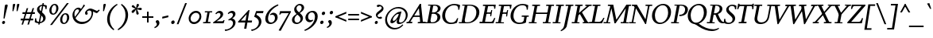 SplineFontDB: 3.2
FontName: Condescend2Italic
FullName: Condescend2 Italic
FamilyName: Condescend2
Weight: Regular
Copyright: Copyright (c) 2022, FontFish
UComments: "2022-12-30: Created with FontForge (http://fontforge.org)"
FontLog: "Began 2022-12-30+AAoACgAK-Completed as of 2023-01-01 :+AAoA-E, H, I, J, L, O+AAoA-a to v+AAoA-comma [,]"
Version: 001.000
ItalicAngle: -10
UnderlinePosition: -100
UnderlineWidth: 50
Ascent: 720
Descent: 280
InvalidEm: 0
LayerCount: 2
Layer: 0 0 "Back" 1
Layer: 1 0 "Fore" 0
XUID: [1021 63 -208442010 3809248]
FSType: 0
OS2Version: 0
OS2_WeightWidthSlopeOnly: 0
OS2_UseTypoMetrics: 1
CreationTime: 1672435746
ModificationTime: 1674615387
PfmFamily: 17
TTFWeight: 400
TTFWidth: 5
LineGap: 90
VLineGap: 0
OS2TypoAscent: 0
OS2TypoAOffset: 1
OS2TypoDescent: 0
OS2TypoDOffset: 1
OS2TypoLinegap: 90
OS2WinAscent: 0
OS2WinAOffset: 1
OS2WinDescent: 0
OS2WinDOffset: 1
HheadAscent: 0
HheadAOffset: 1
HheadDescent: 0
HheadDOffset: 1
OS2Vendor: 'PfEd'
MarkAttachClasses: 1
DEI: 91125
LangName: 1033
Encoding: UnicodeBmp
Compacted: 1
UnicodeInterp: none
NameList: AGL For New Fonts
DisplaySize: -36
AntiAlias: 1
FitToEm: 0
WinInfo: 0 20 8
BeginPrivate: 0
EndPrivate
Grid
-1000 765 m 0
 2000 765 l 1024
-1000 600 m 0
 2000 600 l 1024
  Named: "caps"
-1000 390 m 0
 2000 390 l 1024
  Named: "x"
EndSplineSet
TeXData: 1 0 0 262144 131072 87381 408945 1048576 87381 783286 444596 497025 792723 393216 433062 380633 303038 157286 324010 404750 52429 2506097 1059062 262144
AnchorClass2: "accent_below_cap"""  "accent_above_cap"""  "accent_below"""  "accent_above"""  "above""" 
BeginChars: 65550 243

StartChar: n
Encoding: 110 110 0
Width: 487
Flags: HW
AnchorPoint: "accent_above" 280 455 basechar 0
LayerCount: 2
Back
SplineSet
389 285 m 2
 335 65 l 1
 425 130 l 1
 445 105 l 1
 350 15 322 -10 287 -10 c 0
 262 -10 257 22 265 57 c 2
 322 292 l 18
 328 317 319 335 305 335 c 1
 265 335 155 235 128 100 c 1
 136 215 l 1
 186 325 285 400 350 400 c 0
 390 400 406 355 389 285 c 2
40 0 m 1
 105 325 l 1
 95 325 l 1
 25 288 l 1
 12 318 l 1
 100 383 130 400 155 400 c 0
 173 400 178 380 170 350 c 2
 136 215 l 1
 151 215 l 1
 108 0 l 1
 40 0 l 1
894 285 m 2
 840 65 l 1
 930 130 l 1
 950 105 l 1
 855 15 827 -10 792 -10 c 0
 767 -10 762 22 770 57 c 2
 837 335 l 17
 831 335 l 1
 771 335 660 235 633 100 c 1
 641 215 l 1
 693 325 795 400 860 400 c 0
 900 400 912 360 894 285 c 2
545 0 m 1
 610 325 l 1
 600 325 l 1
 530 288 l 1
 517 318 l 1
 605 383 635 400 660 400 c 0
 678 400 683 380 675 350 c 2
 641 215 l 1
 656 215 l 1
 613 0 l 1
 545 0 l 1
-116 285 m 2
 -160 65 l 1
 -70 130 l 1
 -50 105 l 1
 -145 15 -173 -10 -208 -10 c 0
 -233 -10 -237 20 -230 55 c 2
 -185 280 l 2
 -178 315 -185 335 -205 335 c 3
 -245 335 -343 245 -370 110 c 1
 -363 220 l 1
 -318 330 -220 400 -155 400 c 0
 -115 400 -102 355 -116 285 c 2
-460 0 m 1
 -395 325 l 1
 -405 325 l 1
 -475 288 l 1
 -488 318 l 1
 -400 383 -370 400 -345 400 c 0
 -327 400 -322 380 -330 350 c 2
 -363 220 l 1
 -348 220 l 1
 -392 0 l 1
 -460 0 l 1
EndSplineSet
Fore
SplineSet
409 285 m 2
 355 65 l 1
 445 130 l 1
 465 105 l 1
 370 15 342 -10 307 -10 c 0
 282 -10 277 22 285 57 c 2
 342 292 l 18
 347 314 339 337 325 337 c 1
 288 337 177 245 151 117 c 1
 157 219 l 1
 207 329 305 400 365 400 c 0
 405 400 426 355 409 285 c 2
60 0 m 1
 125 325 l 1
 115 325 l 1
 45 288 l 1
 32 318 l 1
 120 383 150 400 175 400 c 0
 193 400 198 380 190 350 c 2
 157 219 l 1
 171 215 l 1
 127 0 l 1
 60 0 l 1
EndSplineSet
EndChar

StartChar: m
Encoding: 109 109 1
Width: 705
Flags: HW
LayerCount: 2
Back
SplineSet
380 305 m 2
 361 232 l 1
 367 220 l 1
 323 0 l 1
 254 0 l 1
 314 292 l 1
 319 316 311 337 297 337 c 1
 262 337 157 245 132 120 c 1
 138 224 l 1
 188 329 278 400 337 400 c 0
 372 400 396 365 380 305 c 2
604 285 m 2
 550 65 l 1
 640 130 l 1
 660 105 l 1
 565 15 537 -10 502 -10 c 0
 477 -10 472 22 480 57 c 2
 537 292 l 18
 542 314 534 337 520 337 c 1
 483 337 371 240 346 115 c 1
 361 232 l 1
 416 337 501 400 560 400 c 0
 600 400 621 355 604 285 c 2
40 0 m 1
 105 325 l 1
 95 325 l 1
 25 288 l 1
 12 318 l 1
 100 383 130 400 155 400 c 0
 173 400 178 380 170 350 c 2
 138 224 l 1
 151 215 l 1
 108 0 l 1
 40 0 l 1
-126 285 m 2
 -180 65 l 1
 -90 130 l 1
 -70 105 l 1
 -165 15 -193 -10 -228 -10 c 0
 -253 -10 -258 22 -250 57 c 2
 -193 292 l 18
 -188 314 -196 337 -210 337 c 1
 -247 337 -358 245 -384 115 c 1
 -378 219 l 1
 -328 329 -230 400 -170 400 c 0
 -130 400 -109 355 -126 285 c 2
-475 0 m 1
 -410 325 l 1
 -420 325 l 1
 -490 288 l 1
 -503 318 l 1
 -415 383 -385 400 -360 400 c 0
 -342 400 -337 380 -345 350 c 2
 -378 219 l 1
 -364 215 l 1
 -407 0 l 1
 -475 0 l 1
-341 285 m 2
 -395 65 l 1
 -305 130 l 1
 -285 105 l 1
 -380 15 -408 -10 -443 -10 c 0
 -468 -10 -473 22 -465 57 c 2
 -408 292 l 18
 -403 314 -411 337 -425 337 c 1
 -462 337 -573 245 -599 115 c 1
 -593 219 l 1
 -543 329 -445 400 -385 400 c 0
 -345 400 -324 355 -341 285 c 2
-690 0 m 1
 -625 325 l 1
 -635 325 l 1
 -705 288 l 1
 -718 318 l 1
 -630 383 -600 400 -575 400 c 0
 -557 400 -552 380 -560 350 c 2
 -593 219 l 1
 -579 215 l 1
 -622 0 l 1
 -690 0 l 1
EndSplineSet
Fore
SplineSet
400 305 m 2
 382 235 l 1
 387 220 l 1
 342 0 l 1
 274 0 l 1
 334 292 l 1
 339 316 331 337 317 337 c 1
 282 337 177 245 152 122 c 1
 158 224 l 1
 208 329 298 400 357 400 c 0
 392 400 416 365 400 305 c 2
624 285 m 2
 572 65 l 1
 662 130 l 1
 682 105 l 1
 587 15 559 -10 524 -10 c 0
 499 -10 494 22 502 57 c 2
 557 292 l 18
 562 314 554 337 540 337 c 1
 503 337 392 245 366 117 c 1
 382 235 l 1
 437 340 521 400 580 400 c 0
 620 400 641 355 624 285 c 2
60 0 m 1
 125 325 l 1
 115 325 l 1
 45 288 l 1
 32 318 l 1
 120 383 150 400 175 400 c 0
 193 400 198 380 190 350 c 2
 158 224 l 1
 171 215 l 1
 127 0 l 1
 60 0 l 1
EndSplineSet
EndChar

StartChar: o
Encoding: 111 111 2
Width: 380
Flags: HW
AnchorPoint: "accent_above" 225 455 basechar 0
LayerCount: 2
Back
SplineSet
565 160 m 0
 565 85 593 35 633 35 c 0
 688 35 735 135 735 230 c 0
 735 305 707 355 667 355 c 0
 612 355 565 255 565 160 c 0
485 138 m 0
 485 268 587 400 692 400 c 0
 764 400 815 342 815 252 c 0
 815 122 713 -10 608 -10 c 0
 536 -10 485 48 485 138 c 0
1178.77734375 160 m 0
 1175.984375 80 1196.23828125 30 1236.23828125 30 c 0
 1290.23828125 30 1337.90429688 135 1341.22265625 230 c 0
 1344.015625 310 1323.76171875 360 1283.76171875 360 c 0
 1229.76171875 360 1182.09570312 255 1178.77734375 160 c 0
1098.14941406 142 m 0
 1102.58398438 269 1198.15917969 400 1303.15917969 400 c 0
 1373.15917969 400 1424.99414062 338 1421.85058594 248 c 0
 1417.41601562 121 1321.84082031 -10 1216.84082031 -10 c 0
 1146.84082031 -10 1095.00585938 52 1098.14941406 142 c 0
1180 160 m 0
 1180 80 1202 30 1242 30 c 0
 1296 30 1340 135 1340 230 c 0
 1340 310 1318 360 1278 360 c 0
 1224 360 1180 255 1180 160 c 0
1100 142 m 0
 1100 269 1191 400 1296 400 c 0
 1366 400 1420 338 1420 248 c 0
 1420 121 1329 -10 1224 -10 c 0
 1154 -10 1100 52 1100 142 c 0
1548 160 m 0
 1548 75 1570 29 1610 29 c 0
 1665 29 1710 135 1710 230 c 0
 1710 315 1688 361 1648 361 c 0
 1593 361 1548 255 1548 160 c 0
1470 142 m 0
 1470 269 1559 400 1664 400 c 0
 1734 400 1788 338 1788 248 c 0
 1788 121 1699 -10 1594 -10 c 0
 1524 -10 1470 52 1470 142 c 0
1953 160 m 0
 1953 75 1977 28 2022 28 c 0
 2077 28 2125 135 2125 230 c 0
 2125 315 2101 362 2056 362 c 0
 2001 362 1953 255 1953 160 c 0
1882 142 m 0
 1882 267 1967 400 2072 400 c 0
 2142 400 2196 338 2196 248 c 0
 2196 123 2111 -10 2006 -10 c 0
 1936 -10 1882 52 1882 142 c 0
-318.993164062 168.08984375 m 0
 -321.611328125 93.134765625 -292.548828125 37.0869140625 -252.573242188 35.6904296875 c 0
 -197.607421875 33.771484375 -144.322265625 126.96875 -141.006835938 221.91015625 c 0
 -138.388671875 296.865234375 -167.451171875 352.913085938 -207.426757812 354.309570312 c 0
 -262.392578125 356.228515625 -315.677734375 263.03125 -318.993164062 168.08984375 c 0
-393.8203125 145.6875 m 0
 -389.458007812 270.611328125 -287.805664062 402.143554688 -182.870117188 398.479492188 c 0
 -112.913085938 396.036132812 -63.0380859375 334.2578125 -66.1796875 244.3125 c 0
 -70.5419921875 119.388671875 -172.194335938 -12.1435546875 -277.129882812 -8.4794921875 c 0
 -347.086914062 -6.0361328125 -396.961914062 55.7421875 -393.8203125 145.6875 c 0
-766 210 m 0
 -783 105 -758 28 -706 28 c 0
 -656 28 -613 85 -598 180 c 0
 -581 285 -606 362 -658 362 c 0
 -708 362 -751 305 -766 210 c 0
-835 192 m 0
 -817 305 -731 400 -646 400 c 0
 -562 400 -511 310 -529 198 c 0
 -547 85 -633 -10 -718 -10 c 0
 -802 -10 -853 80 -835 192 c 0
-1247 210 m 0
 -1247 105 -1198 28 -1128 28 c 0
 -1061 28 -1017 85 -1017 180 c 0
 -1017 285 -1066 362 -1136 362 c 0
 -1203 362 -1247 305 -1247 210 c 0
-1336 192 m 0
 -1336 305 -1241 400 -1128 400 c 0
 -1016 400 -928 310 -928 198 c 0
 -928 85 -1023 -10 -1136 -10 c 0
 -1248 -10 -1336 80 -1336 192 c 0
EndSplineSet
Fore
SplineSet
110 145 m 0
 110 75 128 30 168 30 c 0
 222 30 270 145 270 245 c 0
 270 315 252 360 212 360 c 0
 158 360 110 245 110 145 c 0
30 135 m 0
 30 265 122 400 227 400 c 0
 297 400 350 338 350 255 c 0
 350 125 258 -10 153 -10 c 0
 83 -10 30 52 30 135 c 0
EndSplineSet
EndChar

StartChar: i
Encoding: 105 105 3
Width: 270
Flags: HW
LayerCount: 2
Back
SplineSet
145 562 m 0
 145 590 170 616 198 616 c 0
 218 616 233 600 233 578 c 0
 233 550 208 524 180 524 c 0
 160 524 145 540 145 562 c 0
192 348 m 2
 125 65 l 1
 218 127 l 1
 237 101 l 1
 139 14 110 -9 75 -8 c 0
 50 -7 47 22 55 57 c 2
 120 330 l 1
 35 278 l 1
 21 309 l 1
 124 385 145 400 172 399 c 0
 190 398 199 378 192 348 c 2
-155 562 m 0
 -155 590 -130 616 -102 616 c 0
 -82 616 -67 600 -67 578 c 0
 -67 550 -92 524 -120 524 c 0
 -140 524 -155 540 -155 562 c 0
-113 350 m 2
 -170 65 l 1
 -80 130 l 1
 -60 105 l 1
 -155 15 -183 -10 -218 -10 c 0
 -243 -10 -247 20 -240 55 c 2
 -185 330 l 1
 -268 275 l 1
 -283 305 l 1
 -183 385 -162 400 -135 400 c 0
 -117 400 -107 380 -113 350 c 2
1635 562 m 0
 1635 590 1660 616 1688 616 c 0
 1708 616 1723 600 1723 578 c 0
 1723 550 1698 524 1670 524 c 0
 1650 524 1635 540 1635 562 c 0
1677 350 m 2
 1620 65 l 1
 1710 130 l 1
 1730 105 l 1
 1635 15 1604 -10 1574 -10 c 0
 1547 -10 1543 20 1550 55 c 2
 1605 330 l 1
 1522 275 l 1
 1507 305 l 1
 1607 385 1628 400 1655 400 c 0
 1673 400 1683 380 1677 350 c 2
-515 562 m 0
 -515 590 -490 616 -462 616 c 0
 -442 616 -427 600 -427 578 c 0
 -427 550 -452 524 -480 524 c 0
 -500 524 -515 540 -515 562 c 0
-473 350 m 2
 -529 70 l 1
 -440 145 l 1
 -415 125 l 1
 -515 20 -543 -10 -578 -10 c 0
 -605 -10 -607 20 -600 55 c 2
 -546 325 l 1
 -628 260 l 1
 -648 287 l 1
 -543 382 -523 400 -495 400 c 0
 -475 400 -467 380 -473 350 c 2
600 562 m 0
 600 590 625 616 653 616 c 0
 673 616 688 600 688 578 c 0
 688 550 663 524 635 524 c 0
 615 524 600 540 600 562 c 0
653 330 m 2
 662 375 653 401 625 401 c 0
 580 401 534 370 469 290 c 1
 494 270 l 1
 526 305 552 329 572 329 c 3
 582 329 582 315 579 300 c 2
 540 105 l 2
 525 30 533 -10 575 -10 c 0
 620 -10 675 45 725 125 c 1
 700 145 l 1
 680 114 637 65 615 65 c 3
 607 65 603 80 608 105 c 2
 653 330 l 2
-918 388 m 1
 -850 388 l 1
 -931 64 l 1
 -899 74 -862 105 -835 140 c 1
 -810 118 l 1
 -880 23 -930 -5 -975 -5 c 1
 -1005 -5 l 1
 -1005 40 l 1
 -918 388 l 1
591 570 m 0
 595 595 618 616 642 616 c 0
 666 616 681 595 677 570 c 0
 673 545 650 524 626 524 c 0
 602 524 587 545 591 570 c 0
1360 390 m 1
 1296 70 l 1
 1385 145 l 1
 1410 125 l 1
 1310 20 1282 -10 1247 -10 c 0
 1220 -10 1218 20 1225 55 c 2
 1292 390 l 1
 1360 390 l 1
-1095 390 m 1
 -1160 65 l 1
 -1070 140 l 1
 -1045 120 l 1
 -1135 25 -1168 -10 -1208 -10 c 0
 -1235 -10 -1237 20 -1229 60 c 2
 -1163 390 l 1
 -1095 390 l 1
842 388 m 1
 910 388 l 1
 829 64 l 1
 861 74 898 105 925 140 c 1
 950 118 l 1
 880 23 830 -10 795 -10 c 0
 763 -10 751 24 765 80 c 2
 842 388 l 1
1072 390 m 1
 1140 390 l 1
 1078 80 l 1
 1088 70 l 1
 1168 140 l 1
 1193 115 l 1
 1098 20 1073 -10 1038 -10 c 3
 1008 -10 999 25 1010 80 c 10
 1072 390 l 1
-1580 390 m 1
 -1510 390 l 1
 -1585 90 l 1
 -1575 80 l 1
 -1495 150 l 1
 -1470 125 l 1
 -1565 30 -1590 0 -1625 0 c 3
 -1655 0 -1666 35 -1655 90 c 10
 -1580 390 l 1
-1380 390 m 1
 -1310 390 l 1
 -1372 80 l 1
 -1362 70 l 1
 -1282 140 l 1
 -1257 115 l 1
 -1352 20 -1377 -10 -1412 -10 c 3
 -1442 -10 -1453 25 -1442 80 c 10
 -1380 390 l 1
-2790 390 m 1
 -2720 390 l 1
 -2813 80 l 1
 -2803 70 l 1
 -2723 140 l 1
 -2698 115 l 1
 -2793 20 -2818 -10 -2853 -10 c 3
 -2883 -10 -2894 25 -2883 80 c 10
 -2790 390 l 1
-1880 390 m 1
 -1810 390 l 1
 -1875 80 l 1
 -1865 70 l 1
 -1785 140 l 1
 -1760 115 l 1
 -1855 20 -1880 -10 -1915 -10 c 3
 -1945 -10 -1957 25 -1945 80 c 10
 -1880 390 l 1
-2580 390 m 1
 -2510 390 l 1
 -2585 115 l 2
 -2591 93 -2595 65 -2580 65 c 3
 -2555 65 -2520 105 -2495 150 c 9
 -2470 135 l 1
 -2510 55 -2570 -10 -2625 -10 c 3
 -2660 -10 -2678 30 -2660 95 c 10
 -2580 390 l 1
-2360 390 m 1
 -2290 390 l 1
 -2355 80 l 1
 -2345 70 l 1
 -2265 140 l 1
 -2240 115 l 1
 -2335 20 -2360 -10 -2395 -10 c 3
 -2425 -10 -2437 25 -2425 80 c 10
 -2360 390 l 1
-2110 390 m 1
 -2040 390 l 1
 -2090 65 l 1
 -2010 135 l 1
 -1988 113 l 1
 -2073 18 -2100 -10 -2130 -10 c 0
 -2160 -10 -2166 20 -2160 60 c 2
 -2110 390 l 1
468 570 m 0
 468 595 489 616 514 616 c 0
 539 616 560 595 560 570 c 0
 560 545 539 524 514 524 c 0
 489 524 468 545 468 570 c 0
EndSplineSet
Fore
SplineSet
155 562 m 0
 155 590 180 616 208 616 c 0
 228 616 243 600 243 578 c 0
 243 550 218 524 190 524 c 0
 170 524 155 540 155 562 c 0
203 352 m 2
 134 64 l 1
 230 125 l 1
 250 100 l 1
 150 15 120 -10 90 -10 c 0
 63 -10 56 20 65 57 c 2
 130 330 l 1
 45 280 l 1
 30 310 l 1
 125 382 155 400 180 400 c 0
 198 400 209 382 203 352 c 2
EndSplineSet
EndChar

StartChar: l
Encoding: 108 108 4
Width: 230
Flags: HW
LayerCount: 2
Back
SplineSet
213 640 m 1
 114 60 l 1
 202 127 l 1
 222 101 l 1
 132 16 102 -10 68 -10 c 0
 45 -10 38 13 45 55 c 2
 130 565 l 1
 81 595 l 1
 81 605 l 1
 203 640 l 1
 213 640 l 1
-170 562 m 0
 -170 590 -145 616 -117 616 c 0
 -97 616 -82 600 -82 578 c 0
 -82 550 -107 524 -135 524 c 0
 -155 524 -170 540 -170 562 c 0
-128 350 m 2
 -185 65 l 1
 -95 130 l 1
 -75 105 l 1
 -170 15 -198 -10 -233 -10 c 0
 -258 -10 -262 20 -255 55 c 2
 -200 330 l 1
 -283 275 l 1
 -298 305 l 1
 -198 385 -177 400 -150 400 c 0
 -132 400 -122 380 -128 350 c 2
-545 562 m 0
 -545 590 -520 616 -492 616 c 0
 -472 616 -457 600 -457 578 c 0
 -457 550 -482 524 -510 524 c 0
 -530 524 -545 540 -545 562 c 0
-503 350 m 2
 -560 65 l 1
 -470 130 l 1
 -450 105 l 1
 -545 15 -573 -10 -608 -10 c 0
 -633 -10 -637 20 -630 55 c 2
 -575 330 l 1
 -658 275 l 1
 -673 305 l 1
 -573 385 -552 400 -525 400 c 0
 -507 400 -497 380 -503 350 c 2
-67 655 m 1
 -185 65 l 1
 -95 140 l 1
 -70 120 l 1
 -170 20 -198 -10 -233 -10 c 0
 -260 -10 -262 20 -255 55 c 2
 -150 580 l 1
 -199 610 l 1
 -199 620 l 1
 -77 655 l 1
 -67 655 l 1
EndSplineSet
Fore
SplineSet
213 640 m 1
 113 59 l 1
 202 127 l 1
 222 101 l 1
 132 16 102 -10 68 -10 c 0
 45 -10 38 13 45 55 c 2
 129 560 l 1
 85 590 l 1
 85 600 l 1
 203 640 l 1
 213 640 l 1
EndSplineSet
EndChar

StartChar: j
Encoding: 106 106 5
Width: 230
Flags: HW
LayerCount: 2
Back
SplineSet
135 562 m 0
 135 590 160 616 188 616 c 0
 208 616 223 600 223 578 c 0
 223 550 198 524 170 524 c 0
 150 524 135 540 135 562 c 0
85 -140 m 1
 50 -195 2 -230 -68 -260 c 1
 -80 -233 l 1
 -15 -198 15 -145 25 -90 c 2
 105 330 l 1
 22 275 l 1
 7 305 l 1
 107 385 128 400 155 400 c 0
 173 400 183 380 177 350 c 2
 85 -140 l 1
-93 350 m 2
 -150 65 l 1
 -220 55 l 1
 -165 330 l 1
 -248 275 l 1
 -263 305 l 1
 -163 385 -142 400 -115 400 c 0
 -97 400 -87 380 -93 350 c 2
-182 570 m 0
 -182 595 -161 616 -136 616 c 0
 -111 616 -90 595 -90 570 c 0
 -90 545 -111 524 -136 524 c 0
 -161 524 -182 545 -182 570 c 0
-180 0 m 1
 -106 0 l 25
 -106 -120 l 17
 -126 -180 -180 -235 -245 -260 c 1
 -260 -235 l 1
 -200 -200 -180 -155 -180 -90 c 1
 -180 0 l 1
-234 350 m 1
 -116 404 l 1
 -106 404 l 1
 -106 0 l 1
 -180 0 l 1
 -180 300 l 1
 -234 340 l 1
 -234 350 l 1
EndSplineSet
Fore
SplineSet
145 562 m 0
 145 590 170 616 198 616 c 0
 218 616 233 600 233 578 c 0
 233 550 208 524 180 524 c 0
 160 524 145 540 145 562 c 0
100 -140 m 1
 65 -195 17 -230 -53 -260 c 1
 -65 -233 l 1
 0 -198 30 -145 40 -90 c 2
 115 330 l 1
 32 275 l 1
 17 305 l 1
 117 385 138 400 165 400 c 0
 183 400 192 380 187 350 c 2
 100 -140 l 1
EndSplineSet
EndChar

StartChar: h
Encoding: 104 104 6
Width: 462
Flags: HW
LayerCount: 2
Back
SplineSet
384 285 m 2
 330 65 l 1
 420 130 l 1
 440 105 l 1
 345 15 317 -10 282 -10 c 0
 257 -10 252 22 260 57 c 2
 317 292 l 18
 323 317 314 335 300 335 c 1
 258 335 145 243 122 103 c 1
 139 234 l 1
 195 334 282 400 342 400 c 0
 382 400 401 355 384 285 c 2
384 285 m 2
 330 65 l 1
 420 130 l 1
 440 105 l 1
 345 15 317 -10 282 -10 c 0
 257 -10 252 22 260 57 c 2
 317 292 l 18
 322 314 314 337 300 337 c 1
 263 337 152 245 126 115 c 1
 132 219 l 1
 182 329 280 400 340 400 c 0
 380 400 401 355 384 285 c 2
37 0 m 1
 130 565 l 1
 81 595 l 1
 81 605 l 1
 203 640 l 1
 213 640 l 1
 105 0 l 1
 37 0 l 1
EndSplineSet
Fore
SplineSet
383 281 m 2
 330 65 l 1
 420 130 l 1
 440 105 l 1
 345 15 317 -10 282 -10 c 0
 257 -10 252 22 260 57 c 2
 317 292 l 18
 322 314 314 337 300 337 c 1
 258 337 147 247 122 105 c 1
 140 240 l 1
 197 338 280 400 340 400 c 0
 380 400 400 351 383 281 c 2
37 0 m 1
 129 560 l 1
 85 590 l 1
 85 600 l 1
 203 640 l 1
 213 640 l 1
 140 240 l 1
 144 232 l 1
 104 0 l 1
 37 0 l 1
EndSplineSet
EndChar

StartChar: r
Encoding: 114 114 7
Width: 325
Flags: HW
LayerCount: 2
Back
SplineSet
298 308 m 3
 284 308 275 315 265 315 c 1
 235 315 188 255 168 155 c 1
 162 250 l 1
 202 345 255 400 305 400 c 1
 325 400 345 385 345 362 c 1
 345 335 320 308 298 308 c 3
70 0 m 1
 108 190 l 1
 90 338 l 1
 27 297 l 1
 12 325 l 1
 90 390 104 400 128 400 c 0
 146 400 153 380 155 350 c 2
 162 250 l 1
 180 217 l 1
 138 0 l 1
 70 0 l 1
-72 310 m 3
 -86 310 -95 316 -105 316 c 1
 -135 316 -182 255 -202 155 c 1
 -210 248 l 1
 -170 343 -115 400 -65 400 c 1
 -45 400 -25 385 -25 362 c 1
 -25 337 -52 310 -72 310 c 3
-300 0 m 1
 -264 180 l 1
 -280 337 l 1
 -343 297 l 1
 -358 325 l 1
 -278 390 -259 400 -235 400 c 0
 -217 400 -210 380 -210 350 c 2
 -210 248 l 1
 -190 217 l 1
 -232 0 l 1
 -300 0 l 1
-460 310 m 3
 -474 310 -482 316 -492 316 c 1
 -522 316 -584 245 -602 155 c 1
 -600 250 l 1
 -565 335 -505 400 -455 400 c 1
 -435 400 -415 385 -415 362 c 1
 -415 337 -440 310 -460 310 c 3
-700 0 m 1
 -655 225 l 1
 -665 340 l 1
 -733 297 l 1
 -748 325 l 1
 -668 390 -649 400 -625 400 c 0
 -607 400 -600 380 -600 350 c 2
 -600 250 l 1
 -590 217 l 1
 -632 0 l 1
 -700 0 l 1
-825 307 m 3
 -840 307 -855 317 -865 317 c 1
 -890 317 -921 295 -946 253 c 1
 -946 298 l 1
 -906 353 -866 400 -816 400 c 1
 -793 400 -775 385 -775 360 c 1
 -775 330 -805 307 -825 307 c 3
-1082 35 m 1
 -860 35 l 1
 -860 0 l 1
 -1082 0 l 1
 -1082 35 l 1
-1071 345 m 1
 -956 404 l 1
 -946 404 l 1
 -946 0 l 1
 -1020 0 l 1
 -1020 295 l 1
 -1071 335 l 1
 -1071 345 l 1
EndSplineSet
Fore
SplineSet
298 308 m 3
 284 308 275 315 265 315 c 1
 235 315 188 255 168 155 c 1
 165 252 l 1
 205 347 255 400 305 400 c 1
 325 400 345 385 345 362 c 1
 345 335 320 308 298 308 c 3
71 0 m 1
 108 190 l 1
 90 335 l 1
 30 295 l 1
 15 323 l 1
 95 390 110 400 134 400 c 0
 151 400 156 385 158 355 c 2
 165 252 l 1
 180 217 l 1
 138 0 l 1
 71 0 l 1
EndSplineSet
EndChar

StartChar: k
Encoding: 107 107 8
Width: 415
Flags: HW
LayerCount: 2
Back
SplineSet
315 304 m 0
 315 321 302 337 285 337 c 1
 243 337 144 243 125 128 c 1
 144 260 l 1
 204 353 270 400 320 400 c 0
 357 400 390 365 390 320 c 0
 390 262 325 207 240 172 c 1
 314 53 l 1
 381 102 l 1
 402 77 l 1
 332 7 315 -9 290 -9 c 1
 268 -9 255 5 238 35 c 2
 160 168 l 1
 160 178 l 1
 265 206 315 254 315 304 c 0
37 0 m 1
 130 564 l 1
 85 595 l 1
 85 605 l 1
 203 640 l 1
 213 640 l 1
 144 260 l 1
 145 255 l 1
 105 0 l 1
 37 0 l 1
-175 304 m 0
 -175 321 -188 337 -205 337 c 1
 -247 337 -347 242 -368 107 c 1
 -348 250 l 1
 -288 355 -220 400 -170 400 c 0
 -133 400 -100 365 -100 320 c 0
 -100 262 -165 207 -250 172 c 1
 -176 53 l 1
 -109 102 l 1
 -88 77 l 1
 -158 7 -175 -9 -200 -9 c 1
 -222 -9 -235 5 -252 35 c 2
 -330 168 l 1
 -330 178 l 1
 -225 206 -175 254 -175 304 c 0
-453 0 m 1
 -360 565 l 1
 -409 595 l 1
 -409 605 l 1
 -287 640 l 1
 -277 640 l 1
 -348 250 l 1
 -348 235 l 1
 -385 0 l 1
 -453 0 l 1
-650 304 m 0
 -650 321 -663 337 -680 337 c 1
 -720 337 -818 238 -838 108 c 1
 -818 250 l 1
 -761 355 -694 400 -645 400 c 0
 -610 400 -575 367 -575 322 c 0
 -575 262 -635 208 -720 173 c 1
 -645 50 l 1
 -581 95 l 1
 -561 70 l 1
 -616 15 -645 -8 -670 -8 c 1
 -690 -8 -705 5 -722 35 c 2
 -800 170 l 1
 -800 180 l 1
 -695 207 -650 254 -650 304 c 0
-923 0 m 1
 -830 565 l 1
 -879 595 l 1
 -879 605 l 1
 -757 640 l 1
 -747 640 l 1
 -818 250 l 1
 -818 235 l 1
 -855 0 l 1
 -923 0 l 1
-1070 305 m 0
 -1070 322 -1083 338 -1100 338 c 1
 -1142 338 -1237 230 -1261 85 c 1
 -1242 229 l 1
 -1192 344 -1120 400 -1065 400 c 0
 -1030 400 -1000 370 -1000 325 c 0
 -1000 265 -1055 205 -1140 175 c 1
 -1065 50 l 1
 -995 95 l 1
 -975 70 l 1
 -1030 15 -1060 -8 -1085 -8 c 1
 -1105 -8 -1123 5 -1140 35 c 2
 -1220 175 l 1
 -1220 185 l 1
 -1115 210 -1070 250 -1070 305 c 0
-1343 0 m 1
 -1250 565 l 1
 -1299 595 l 1
 -1299 605 l 1
 -1177 640 l 1
 -1167 640 l 1
 -1242 229 l 1
 -1238 229 l 1
 -1275 0 l 1
 -1343 0 l 1
-1520 305 m 0
 -1520 323 -1533 338 -1550 338 c 1
 -1592 338 -1696 235 -1721 85 c 1
 -1703 224 l 1
 -1648 334 -1570 400 -1515 400 c 0
 -1480 400 -1450 370 -1450 325 c 0
 -1450 265 -1513 205 -1598 177 c 1
 -1512 50 l 1
 -1450 95 l 1
 -1430 70 l 1
 -1485 15 -1511 -8 -1533 -8 c 1
 -1553 -8 -1565 0 -1585 30 c 2
 -1680 175 l 1
 -1680 185 l 1
 -1575 210 -1520 250 -1520 305 c 0
-1803 0 m 1
 -1710 565 l 1
 -1759 595 l 1
 -1759 605 l 1
 -1637 640 l 1
 -1627 640 l 1
 -1703 224 l 1
 -1698 222 l 1
 -1735 0 l 1
 -1803 0 l 1
-1970 305 m 0
 -1970 323 -1983 338 -2000 338 c 1
 -2042 338 -2146 235 -2171 85 c 1
 -2153 224 l 1
 -2098 334 -2020 400 -1965 400 c 0
 -1930 400 -1900 370 -1900 325 c 0
 -1900 265 -1960 205 -2050 175 c 1
 -1962 50 l 1
 -1900 95 l 1
 -1880 70 l 1
 -1935 15 -1958 -8 -1980 -8 c 1
 -2000 -8 -2009 0 -2030 30 c 2
 -2130 175 l 1
 -2130 185 l 1
 -2025 210 -1970 250 -1970 305 c 0
-2253 0 m 1
 -2160 565 l 1
 -2209 595 l 1
 -2209 605 l 1
 -2087 640 l 1
 -2077 640 l 1
 -2153 224 l 1
 -2148 222 l 1
 -2185 0 l 1
 -2253 0 l 1
820 305 m 0
 820 323 807 338 790 338 c 1
 748 338 644 235 619 85 c 1
 637 224 l 1
 692 334 770 400 825 400 c 0
 860 400 890 370 890 325 c 0
 890 265 830 210 745 178 c 1
 845 45 l 2
 865 18 888 -5 910 -20 c 1
 890 -50 l 1
 785 0 l 1
 660 175 l 1
 660 185 l 1
 765 210 820 250 820 305 c 0
537 0 m 1
 630 565 l 1
 581 595 l 1
 581 605 l 1
 703 640 l 1
 713 640 l 1
 637 224 l 1
 642 222 l 1
 605 0 l 1
 537 0 l 1
-2420 305 m 0
 -2420 323 -2433 338 -2450 338 c 1
 -2492 338 -2596 235 -2621 85 c 1
 -2603 224 l 1
 -2548 334 -2470 400 -2415 400 c 0
 -2380 400 -2350 370 -2350 325 c 0
 -2350 265 -2410 205 -2500 175 c 1
 -2395 45 l 1
 -2340 95 l 1
 -2320 70 l 1
 -2370 11 -2385 -10 -2410 -10 c 1
 -2430 -10 -2446 9 -2470 40 c 2
 -2575 175 l 1
 -2575 185 l 1
 -2475 210 -2420 251 -2420 305 c 0
-2703 0 m 1
 -2610 565 l 1
 -2659 595 l 1
 -2659 605 l 1
 -2537 640 l 1
 -2527 640 l 1
 -2603 224 l 1
 -2598 222 l 1
 -2635 0 l 1
 -2703 0 l 1
-2850 305 m 0
 -2850 323 -2863 338 -2880 338 c 1
 -2922 338 -3026 235 -3051 85 c 1
 -3033 224 l 1
 -2978 334 -2900 400 -2845 400 c 0
 -2810 400 -2780 370 -2780 325 c 0
 -2780 265 -2840 205 -2930 175 c 1
 -2790 0 l 1
 -2870 0 l 1
 -3005 175 l 1
 -3005 185 l 1
 -2905 210 -2850 251 -2850 305 c 0
-3133 0 m 1
 -3040 565 l 1
 -3089 595 l 1
 -3089 605 l 1
 -2967 640 l 1
 -2957 640 l 1
 -3033 224 l 1
 -3028 222 l 1
 -3065 0 l 1
 -3133 0 l 1
EndSplineSet
Fore
SplineSet
315 304 m 0
 315 321 302 337 285 337 c 1
 243 337 143 242 125 131 c 1
 144 260 l 1
 204 353 270 400 320 400 c 0
 357 400 390 365 390 320 c 0
 390 262 325 207 240 172 c 1
 314 53 l 1
 381 102 l 1
 402 77 l 1
 332 7 315 -9 290 -9 c 1
 268 -9 255 5 238 35 c 2
 160 168 l 1
 160 178 l 1
 265 206 315 254 315 304 c 0
37 0 m 1
 130 564 l 1
 85 595 l 1
 85 605 l 1
 203 640 l 1
 213 640 l 1
 144 260 l 1
 145 255 l 1
 104 0 l 1
 37 0 l 1
EndSplineSet
EndChar

StartChar: u
Encoding: 117 117 9
Width: 473
Flags: HW
AnchorPoint: "accent_above" 285 455 basechar 0
LayerCount: 2
Back
SplineSet
60 95 m 2
 113 325 l 1
 23 260 l 1
 3 285 l 1
 98 375 126 400 161 400 c 0
 186 400 191 368 183 333 c 2
 130 100 l 18
 124 75 128 57 142 57 c 1
 184 57 297 175 323 305 c 1
 309 180 l 1
 252 70 165 -10 105 -10 c 0
 68 -10 45 30 60 95 c 2
408 390 m 1
 343 65 l 1
 432 114 l 1
 448 86 l 1
 353 11 322 -10 295 -10 c 0
 265 -10 266 27 290 112 c 2
 309 180 l 1
 299 185 l 1
 340 390 l 1
 408 390 l 1
-480 95 m 2
 -427 325 l 1
 -517 260 l 1
 -537 285 l 1
 -442 375 -414 400 -379 400 c 0
 -354 400 -349 368 -357 333 c 2
 -410 100 l 18
 -416 75 -414 55 -400 55 c 1
 -360 55 -246 160 -220 290 c 1
 -230 180 l 1
 -280 75 -375 -10 -440 -10 c 0
 -482 -10 -495 30 -480 95 c 2
-132 390 m 1
 -197 65 l 1
 -108 114 l 1
 -92 86 l 1
 -187 11 -218 -10 -245 -10 c 0
 -275 -10 -267 40 -250 105 c 2
 -230 180 l 1
 -243 175 l 1
 -200 390 l 1
 -132 390 l 1
-717 65 m 1
 -627 115 l 1
 -610 88 l 1
 -700 13 -732 -10 -762 -10 c 0
 -792 -10 -802 18 -772 128 c 1025
-1001 105 m 2
 -947 325 l 1
 -1037 260 l 1
 -1057 285 l 1
 -962 375 -934 400 -899 400 c 0
 -874 400 -869 368 -877 333 c 2
 -934 98 l 18
 -940 73 -931 55 -917 55 c 1
 -882 55 -768 150 -742 280 c 1
 -748 175 l 1
 -798 65 -897 -10 -962 -10 c 0
 -1002 -10 -1018 35 -1001 105 c 2
-652 390 m 1
 -717 65 l 1
 -707 65 l 1
 -637 102 l 1
 -624 72 l 1
 -712 7 -742 -10 -767 -10 c 0
 -785 -10 -790 10 -782 40 c 2
 -748 175 l 1
 -763 175 l 1
 -720 390 l 1
 -652 390 l 1
1369 285 m 2
 1315 65 l 1
 1405 130 l 1
 1425 105 l 1
 1330 15 1302 -10 1267 -10 c 0
 1242 -10 1237 22 1245 57 c 2
 1302 292 l 18
 1308 317 1299 335 1285 335 c 1
 1250 335 1136 240 1110 110 c 1
 1116 215 l 1
 1166 325 1265 400 1330 400 c 0
 1370 400 1386 355 1369 285 c 2
1020 0 m 1
 1085 325 l 1
 1075 325 l 1
 1005 288 l 1
 992 318 l 1
 1080 383 1110 400 1135 400 c 0
 1153 400 1158 380 1150 350 c 2
 1116 215 l 1
 1131 215 l 1
 1088 0 l 1
 1020 0 l 1
884 285 m 2
 840 65 l 1
 930 130 l 1
 950 105 l 1
 855 15 827 -10 792 -10 c 0
 767 -10 763 20 770 55 c 2
 815 280 l 2
 822 315 815 335 795 335 c 3
 755 335 657 245 630 110 c 1
 637 220 l 1
 682 330 780 400 845 400 c 0
 885 400 898 355 884 285 c 2
540 0 m 1
 605 325 l 1
 595 325 l 1
 525 285 l 1
 510 315 l 1
 600 385 630 400 655 400 c 0
 673 400 678 380 670 350 c 2
 637 220 l 1
 652 220 l 1
 608 0 l 1
 540 0 l 1
EndSplineSet
Fore
SplineSet
75 95 m 2
 128 325 l 1
 38 260 l 1
 18 285 l 1
 113 375 141 400 176 400 c 0
 201 400 206 368 198 333 c 2
 145 100 l 18
 139 75 143 57 157 57 c 1
 202 57 313 180 340 315 c 1
 324 180 l 1
 269 70 175 -10 115 -10 c 0
 75 -10 60.0205078125 29.9951171875 75 95 c 2
423 390 m 1
 358 65 l 1
 447 114 l 1
 463 86 l 1
 368 11 337 -10 310 -10 c 0
 280 -10 281 27 305 112 c 2
 324 180 l 1
 314 185 l 1
 355 390 l 1
 423 390 l 1
EndSplineSet
EndChar

StartChar: b
Encoding: 98 98 10
Width: 400
Flags: HW
LayerCount: 2
Back
SplineSet
44 75 m 2
 124 565 l 1
 75 595 l 1
 75 605 l 1
 197 640 l 1
 207 640 l 1
 140 260 l 1
 195 352 260 400 310 400 c 0
 357 400 382 355 382 305 c 0
 382 165 258 -10 136 -10 c 0
 81 -10 37 30 44 75 c 2
117 90 m 2
 113 62 131 32 158 32 c 0
 233 32 307 175 307 285 c 0
 307 315 295 338 275 338 c 0
 225 338 136 220 122 125 c 2
 117 90 l 2
-412 70 m 2
 -331 565 l 1
 -380 595 l 1
 -380 605 l 1
 -258 640 l 1
 -248 640 l 1
 -314 265 l 1
 -259 350 -195 400 -140 400 c 0
 -95 400 -70 355 -70 305 c 0
 -70 165 -200 -10 -320 -10 c 0
 -370 -10 -419 30 -412 70 c 2
-339 85 m 0
 -341 65 -320 34 -298 34 c 0
 -223 34 -145 170 -145 285 c 0
 -145 317 -158 340 -178 340 c 0
 -243 340 -327 205 -339 85 c 0
-781 85 m 2
 -784 65 -765 34 -740 34 c 0
 -665 34 -595 176 -595 291 c 0
 -595 319 -608 340 -630 340 c 0
 -675 340 -752 263 -777 108 c 9
 -781 85 l 2
-852 70 m 2
 -760 631 l 1
 -690 631 l 1
 -753 270 l 1
 -705 350 -645 400 -590 400 c 0
 -545 400 -520 363 -520 311 c 0
 -520 171 -645 -10 -765 -10 c 0
 -815 -10 -859 30 -852 70 c 2
-1256 51 m 1
 -1248 41 -1237 36 -1222 36 c 0
 -1147 36 -1063 176 -1063 291 c 0
 -1063 319 -1076 339 -1098 339 c 0
 -1144 339 -1222 256 -1247 106 c 2
 -1256 51 l 1
-1336 -14 m 1
 -1230 631 l 1
 -1160 631 l 1
 -1221 277 l 1
 -1173 357 -1113 400 -1058 400 c 0
 -1016 400 -988 363 -988 311 c 0
 -988 171 -1123 -10 -1243 -10 c 0
 -1258 -10 -1277 -4 -1288 3 c 1
 -1316 -14 l 1
 -1336 -14 l 1
-1157 640 m 1
 -1256 60 l 1
 -1168 127 l 1
 -1148 101 l 1
 -1238 16 -1268 -10 -1302 -10 c 0
 -1325 -10 -1332 13 -1325 55 c 2
 -1240 565 l 1
 -1289 595 l 1
 -1289 605 l 1
 -1167 640 l 1
 -1157 640 l 1
EndSplineSet
Fore
SplineSet
44 75 m 2
 124 565 l 1
 75 595 l 1
 75 605 l 1
 197 640 l 1
 207 640 l 1
 140 260 l 1
 192 350 260 400 310 400 c 0
 356 400 383 355 383 305 c 0
 383 165 261 -10 141 -10 c 0
 86 -10 37 30 44 75 c 2
117 90 m 2
 113 62 136 32 163 32 c 0
 238 32 305 175 305 285 c 0
 305 313 293 337 273 337 c 0
 223 337 136 224 122 125 c 2
 117 90 l 2
EndSplineSet
EndChar

StartChar: space
Encoding: 32 32 11
Width: 230
Flags: W
LayerCount: 2
EndChar

StartChar: period
Encoding: 46 46 12
Width: 230
Flags: HW
LayerCount: 2
Back
SplineSet
65 45 m 0
 70 77 100 103 130 103 c 0
 160 103 180 77 175 45 c 0
 170 13 140 -13 110 -13 c 0
 80 -13 60 13 65 45 c 0
EndSplineSet
Fore
SplineSet
59 39 m 0
 59 74 91 105 125 105 c 0
 153 105 171 83 171 55 c 0
 171 20 139 -11 105 -11 c 0
 77 -11 59 11 59 39 c 0
EndSplineSet
EndChar

StartChar: d
Encoding: 100 100 13
Width: 420
Flags: HW
LayerCount: 2
Back
SplineSet
398 640 m 1
 300 65 l 1
 390 115 l 1
 407 88 l 1
 317 13 285 -10 255 -10 c 0
 225 -10 215 18 245 128 c 1
 200 46 133 -10 78 -10 c 0
 33 -10 10 25 10 80 c 0
 10 215 130 385 250 385 c 3
 262 385 276 383 285 381 c 1
 314 560 l 1
 255 590 l 1
 255 600 l 1
 388 640 l 1
 398 640 l 1
277 330 m 1
 268 339 256 346 238 346 c 3
 170 346 85 215 85 110 c 3
 85 75 97 55 117 55 c 3
 163 55 252 145 277 330 c 1
-32 640 m 1
 -130 65 l 1
 -40 115 l 1
 -23 88 l 1
 -113 13 -145 -10 -175 -10 c 0
 -205 -10 -215 20 -185 130 c 1
 -240 45 -303 -10 -358 -10 c 0
 -398 -10 -420 25 -420 70 c 0
 -420 215 -300 385 -180 385 c 3
 -168 385 -156 383 -146 380 c 1
 -115 565 l 1
 -164 595 l 1
 -164 605 l 1
 -42 640 l 1
 -32 640 l 1
-153 330 m 1
 -163 339 -177 345 -195 345 c 3
 -265 345 -345 210 -345 105 c 3
 -345 77 -333 60 -315 60 c 3
 -270 60 -178 140 -153 330 c 1
-492 640 m 1
 -590 65 l 1
 -500 115 l 1
 -483 88 l 1
 -573 13 -605 -10 -635 -10 c 0
 -665 -10 -675 20 -645 130 c 1
 -700 45 -763 -10 -818 -10 c 0
 -858 -10 -880 25 -880 70 c 0
 -880 195 -755 385 -645 385 c 3
 -633 385 -616 383 -606 380 c 1
 -575 565 l 1
 -624 595 l 1
 -624 605 l 1
 -502 640 l 1
 -492 640 l 1
-615 320 m 1
 -629 331 -643 335 -665 335 c 3
 -725 335 -805 210 -805 100 c 3
 -805 75 -795 60 -780 60 c 3
 -735 60 -640 125 -615 320 c 1
-982 405 m 1
 -1049 70 l 1
 -960 140 l 1
 -935 120 l 1
 -1020 30 -1060 -10 -1095 -10 c 0
 -1130 -10 -1135 20 -1100 140 c 1
 -1160 45 -1218 -10 -1273 -10 c 0
 -1305 -10 -1330 22 -1330 60 c 0
 -1330 190 -1145 380 -1035 385 c 1
 -1022 405 l 1
 -982 405 l 1
-1070 305 m 1
 -1074 308 -1083 310 -1090 310 c 3
 -1160 310 -1253 190 -1253 100 c 3
 -1253 80 -1244 65 -1232 65 c 3
 -1187 65 -1095 160 -1070 305 c 1
-942 640 m 1
 -1041 60 l 1
 -953 127 l 1
 -933 101 l 1
 -1023 16 -1053 -10 -1087 -10 c 0
 -1110 -10 -1117 13 -1110 55 c 2
 -1025 565 l 1
 -1074 595 l 1
 -1074 605 l 1
 -952 640 l 1
 -942 640 l 1
EndSplineSet
Fore
SplineSet
398 640 m 1
 299 60 l 1
 390 115 l 1
 407 88 l 1
 317 11 287 -10 257 -10 c 0
 227 -10 217 21 247 131 c 1
 202 47 133 -10 78 -10 c 0
 36 -10 12 25 12 80 c 0
 12 217 128 385 250 385 c 3
 262 385 276 383 285 381 c 1
 314 560 l 1
 260 590 l 1
 260 600 l 1
 388 640 l 1
 398 640 l 1
278 330 m 1
 270 339 256 345 238 345 c 3
 168 345 85 215 85 110 c 3
 85 75 97 55 117 55 c 3
 162 55 251 142 276 316 c 2
 278 330 l 1
EndSplineSet
EndChar

StartChar: a
Encoding: 97 97 14
Width: 415
Flags: HW
AnchorPoint: "accent_above" 260 455 basechar 0
LayerCount: 2
Back
SplineSet
357 405 m 1
 300 125 l 1
 297 65 l 1
 382 138 l 1
 407 118 l 1
 322 20 295 -10 260 -10 c 0
 230 -10 212 30 242 140 c 1
 185 40 117 -10 70 -10 c 0
 33 -10 8 22 8 65 c 0
 8 192 189 379 303 385 c 1
 317 405 l 1
 357 405 l 1
268 305 m 1
 264 308 255 310 248 310 c 3
 178 310 82 193 82 105 c 3
 82 81 92 64 110 64 c 3
 156 64 243 155 268 305 c 1
-804 405 m 1
 -863 110 l 1
 -863 69 l 1
 -775 140 l 1
 -750 120 l 1
 -835 30 -874 -10 -909 -10 c 0
 -941 -10 -951 22 -921 140 c 1
 -978 47 -1043 -10 -1095 -10 c 0
 -1127 -10 -1152 22 -1152 60 c 0
 -1152 190 -972 380 -857 385 c 1
 -844 405 l 1
 -804 405 l 1
-892 305 m 1
 -896 308 -905 310 -912 310 c 3
 -982 310 -1075 193 -1075 100 c 3
 -1075 82 -1068 65 -1054 65 c 3
 -1009 65 -917 155 -892 305 c 1
-1272 405 m 1
 -1339 70 l 1
 -1250 140 l 1
 -1225 120 l 1
 -1310 30 -1350 -10 -1385 -10 c 0
 -1420 -10 -1425 20 -1390 138 c 1
 -1447 45 -1508 -10 -1563 -10 c 0
 -1595 -10 -1620 22 -1620 60 c 0
 -1620 190 -1435 380 -1325 385 c 1
 -1312 405 l 1
 -1272 405 l 1
-1360 305 m 1
 -1364 308 -1373 310 -1380 310 c 3
 -1450 310 -1543 190 -1543 100 c 3
 -1543 82 -1536 65 -1522 65 c 3
 -1477 65 -1385 160 -1360 305 c 1
-1712 405 m 1
 -1779 70 l 1
 -1690 140 l 1
 -1665 120 l 1
 -1750 30 -1790 -10 -1825 -10 c 0
 -1860 -10 -1865 20 -1830 140 c 1
 -1890 45 -1948 -10 -2003 -10 c 0
 -2035 -10 -2060 22 -2060 60 c 0
 -2060 190 -1875 380 -1765 385 c 1
 -1752 405 l 1
 -1712 405 l 1
-1800 305 m 1
 -1804 308 -1813 310 -1820 310 c 3
 -1890 310 -1983 190 -1983 100 c 3
 -1983 80 -1974 65 -1962 65 c 3
 -1917 65 -1825 160 -1800 305 c 1
-2202 405 m 1
 -2260 115 l 2
 -2267 80 -2265 65 -2255 65 c 3
 -2235 65 -2192 114 -2175 140 c 1
 -2150 120 l 1
 -2200 40 -2250 -10 -2295 -10 c 0
 -2335 -10 -2358 25 -2320 140 c 1
 -2380 45 -2438 -10 -2493 -10 c 0
 -2525 -10 -2550 22 -2550 60 c 0
 -2550 225 -2370 380 -2255 385 c 1
 -2242 405 l 1
 -2202 405 l 1
-2290 305 m 1
 -2294 308 -2303 310 -2310 310 c 3
 -2385 310 -2473 220 -2473 105 c 3
 -2473 80 -2464 65 -2452 65 c 3
 -2407 65 -2313 160 -2290 305 c 1
766 310 m 1
 762 313 753 315 746 315 c 3
 671 315 582 235 582 110 c 3
 582 80 591 65 605 65 c 3
 650 65 735 160 766 310 c 1
730 135 m 1
 670 45 615 -10 560 -10 c 0
 530 -10 505 20 505 60 c 0
 505 235 692 399 822 399 c 0
 832 399 844 397 851 395 c 1
 785 65 l 1
 880 140 l 1
 905 120 l 1
 815 25 777 -10 737 -10 c 0
 702 -10 705 35 730 135 c 1
-2692 405 m 1
 -2760 65 l 1
 -2735 70 -2695 100 -2665 145 c 1
 -2640 125 l 1
 -2690 45 -2745 -10 -2790 -10 c 0
 -2830 -10 -2850 25 -2810 140 c 1
 -2870 45 -2928 -10 -2983 -10 c 0
 -3015 -10 -3040 22 -3040 60 c 0
 -3040 225 -2860 380 -2745 385 c 1
 -2732 405 l 1
 -2692 405 l 1
-2780 305 m 1
 -2784 308 -2793 310 -2800 310 c 3
 -2875 310 -2963 220 -2963 105 c 3
 -2963 80 -2954 65 -2942 65 c 3
 -2897 65 -2803 160 -2780 305 c 1
813 -155 m 1
 745 -495 l 1
 770 -490 810 -460 840 -415 c 1
 865 -435 l 1
 815 -515 760 -570 715 -570 c 0
 675 -570 655 -535 695 -420 c 1
 635 -515 577 -570 522 -570 c 0
 490 -570 465 -538 465 -500 c 0
 465 -335 645 -180 760 -175 c 1
 773 -155 l 1
 813 -155 l 1
725 -255 m 1
 721 -252 712 -250 705 -250 c 3
 630 -250 542 -345 542 -455 c 3
 542 -480 551 -495 563 -495 c 3
 608 -495 705 -400 725 -255 c 1
363 -155 m 1
 295 -495 l 1
 320 -490 360 -460 390 -415 c 1
 415 -435 l 1
 365 -515 310 -570 265 -570 c 0
 225 -570 205 -535 245 -420 c 1
 185 -515 127 -570 72 -570 c 0
 40 -570 15 -538 15 -500 c 0
 15 -335 195 -180 310 -175 c 1
 323 -155 l 1
 363 -155 l 1
-212 -405 m 17
 -277 -520 -330 -570 -380 -570 c 3
 -410 -570 -435 -540 -435 -500 c 3
 -435 -380 -285 -181 -160 -181 c 3
 -148 -181 -132 -184 -123 -188 c 9
 -212 -405 l 17
-173 -258 m 1
 -179 -253 -190 -250 -200 -250 c 3
 -275 -250 -365 -370 -365 -465 c 3
 -365 -483 -357 -495 -345 -495 c 3
 -310 -495 -208 -388 -173 -258 c 1
-118 -170 m 1
 -80 -170 l 1
 -155 -445 l 2
 -161 -467 -165 -495 -150 -495 c 3
 -125 -495 -90 -455 -65 -410 c 9
 -40 -425 l 1
 -80 -505 -140 -570 -195 -570 c 3
 -230 -570 -248 -530 -230 -465 c 2
 -165 -225 l 1
 -118 -170 l 1
-3194 310 m 1
 -3198 313 -3207 315 -3214 315 c 3
 -3289 315 -3383 215 -3383 105 c 3
 -3383 80 -3374 65 -3362 65 c 3
 -3312 65 -3225 160 -3194 310 c 1
275 -255 m 1
 271 -252 262 -250 255 -250 c 3
 180 -250 92 -345 92 -455 c 3
 92 -480 101 -495 113 -495 c 3
 158 -495 255 -400 275 -255 c 1
-3230 135 m 1
 -3290 40 -3343 -10 -3398 -10 c 0
 -3430 -10 -3455 22 -3455 60 c 0
 -3455 235 -3260 398 -3130 398 c 0
 -3120 398 -3108 396 -3101 394 c 1
 -3183 66 l 1
 -3158 71 -3115 95 -3085 140 c 1
 -3060 120 l 1
 -3110 40 -3160 -10 -3205 -10 c 0
 -3245 -10 -3272 20 -3230 135 c 1
-3144 339 m 25
 -3122 357 l 1
 -3125 333 l 25
 -3128 334 l 25
 -3126 350 l 25
 -3136 340 l 25
 -3119 342 l 25
 -3119 339 l 25
 -3144 337 l 1
 -3144 339 l 25
-3102 390 m 1
 -3117 330 l 1
 -3157 330 l 1
 -3102 390 l 1
-3735 140 m 1
 -3795 45 -3853 -10 -3908 -10 c 0
 -3940 -10 -3965 22 -3965 60 c 0
 -3965 225 -3768 399 -3648 399 c 0
 -3638 399 -3626 397 -3619 395 c 1
 -3672 130 l 17
 -3685 65 l 1
 -3660 70 -3620 100 -3590 145 c 1
 -3565 125 l 1
 -3615 45 -3670 -10 -3715 -10 c 0
 -3755 -10 -3775 25 -3735 140 c 1
-3704 310 m 1
 -3708 313 -3717 315 -3724 315 c 3
 -3794 315 -3893 215 -3893 105 c 3
 -3893 80 -3884 65 -3872 65 c 3
 -3827 65 -3724 165 -3704 310 c 1
EndSplineSet
Fore
SplineSet
357 405 m 1
 298 125 l 1
 297 65 l 1
 382 138 l 1
 407 118 l 1
 322 20 295 -10 260 -10 c 0
 230 -10 212 30 242 140 c 1
 185 40 115 -10 70 -10 c 0
 33 -10 8 22 8 65 c 0
 8 197 189 379 303 385 c 1
 317 405 l 1
 357 405 l 1
268 305 m 1
 264 308 255 310 248 310 c 3
 173 310 84 192 84 102 c 3
 84 78 93 60 110 60 c 3
 155 60 245 160 268 305 c 1
EndSplineSet
EndChar

StartChar: q
Encoding: 113 113 15
Width: 405
Flags: HW
LayerCount: 2
Back
SplineSet
278 340 m 1
 270 350 259 355 244 355 c 0
 169 355 85 215 85 100 c 0
 85 72 98 52 120 52 c 0
 166 52 244 135 269 285 c 2
 278 340 l 1
358 405 m 1
 252 -240 l 1
 182 -240 l 1
 243 114 l 1
 195 34 135 -9 80 -9 c 0
 38 -9 10 28 10 80 c 0
 10 220 145 401 265 401 c 0
 280 401 299 395 310 388 c 1
 338 405 l 1
 358 405 l 1
120 -215 m 1
 335 -215 l 1
 330 -250 l 1
 115 -250 l 1
 120 -215 l 1
-131 340 m 1
 -139 350 -151 355 -165 355 c 0
 -240 355 -325 215 -325 100 c 0
 -325 75 -313 53 -293 53 c 0
 -248 53 -165 135 -140 285 c 2
 -131 340 l 1
-52 405 m 1
 -160 -240 l 1
 -230 -240 l 1
 -168 115 l 1
 -218 38 -276 -10 -333 -10 c 0
 -373 -10 -400 25 -400 80 c 0
 -400 220 -265 401 -145 401 c 0
 -130 401 -111 395 -100 388 c 1
 -72 405 l 1
 -52 405 l 1
-290 -215 m 1
 -75 -215 l 1
 -80 -250 l 1
 -295 -250 l 1
 -290 -215 l 1
-523 330 m 1
 -532 339 -544 346 -562 346 c 0
 -630 346 -715 215 -715 110 c 0
 -715 75 -703 55 -683 55 c 0
 -638 55 -550 141 -525 316 c 2
 -523 330 l 1
-442 405 m 1
 -500 65 l 1
 -602 -125 l 1
 -555 128 l 1
 -600 48 -667 -10 -722 -10 c 0
 -764 -10 -788 25 -788 80 c 0
 -788 215 -670 385 -550 385 c 0
 -538 385 -524 383 -515 381 c 1
 -462 405 l 1
 -442 405 l 1
-680 -215 m 1
 -465 -215 l 1
 -470 -250 l 1
 -685 -250 l 1
 -680 -215 l 1
-680 -215 m 1
 -465 -215 l 1
 -470 -250 l 1
 -685 -250 l 1
 -680 -215 l 1
-500 60 m 1
 -550 -240 l 1
 -620 -240 l 1
 -500 430 l 1
 -435 445 l 1
 -500 60 l 1
EndSplineSet
Fore
SplineSet
280 340 m 1
 272 350 261 355 246 355 c 0
 171 355 86 215 86 100 c 0
 86 72 100 52 122 52 c 0
 168 52 246 135 271 285 c 2
 280 340 l 1
360 405 m 1
 254 -240 l 1
 184 -240 l 1
 245 114 l 1
 197 34 137 -9 82 -9 c 0
 40 -9 12 28 12 80 c 0
 12 220 147 401 267 401 c 0
 282 401 301 395 312 388 c 1
 340 405 l 1
 360 405 l 1
122 -215 m 1
 337 -215 l 1
 332 -250 l 1
 117 -250 l 1
 122 -215 l 1
EndSplineSet
EndChar

StartChar: p
Encoding: 112 112 16
Width: 405
Flags: HW
LayerCount: 2
Back
SplineSet
130 60 m 17
 142 46 167 35 189 35 c 0
 259 35 307 175 307 275 c 0
 307 310 289 335 257 335 c 0
 207 335 115 300 25 255 c 1
 10 285 l 1
 115 343 230 390 300 390 c 0
 352 390 385 353 385 295 c 0
 385 155 290 -5 175 -5 c 0
 160 -5 134 0 120 7 c 9
 130 60 l 17
-45 -215 m 1
 170 -215 l 1
 165 -250 l 1
 -50 -250 l 1
 -45 -215 l 1
135 60 m 1
 85 -240 l 1
 15 -240 l 1
 135 430 l 1
 200 445 l 1
 135 60 l 1
-310 60 m 17
 -298 46 -273 35 -251 35 c 0
 -181 35 -133 175 -133 275 c 0
 -133 310 -151 335 -183 335 c 0
 -233 335 -325 300 -415 255 c 1
 -430 285 l 1
 -325 343 -210 390 -140 390 c 0
 -88 390 -55 353 -55 295 c 0
 -55 155 -150 -5 -265 -5 c 0
 -280 -5 -306 0 -320 7 c 9
 -310 60 l 17
-490 -215 m 1
 -275 -215 l 1
 -280 -250 l 1
 -495 -250 l 1
 -490 -215 l 1
-310 60 m 1
 -360 -240 l 1
 -430 -240 l 1
 -310 430 l 1
 -245 445 l 1
 -310 60 l 1
607 60 m 1
 619 46 642 35 664 35 c 3
 739 35 792 175 792 285 c 3
 792 313 780 338 760 338 c 3
 712 338 641 265 617 120 c 2
 607 60 l 1
425 -215 m 1
 640 -215 l 1
 635 -250 l 1
 420 -250 l 1
 425 -215 l 1
635 270 m 1
 677 355 745 400 790 400 c 0
 836 400 870 360 870 300 c 0
 870 155 768 -5 650 -5 c 3
 636 -5 609 0 597 5 c 1
 555 -240 l 1
 485 -240 l 9
 586 334 l 1
 502 275 l 1
 487 305 l 1
 582 385 605 400 630 400 c 0
 660 400 659 371 635 270 c 1
-935 -215 m 1
 -720 -215 l 1
 -725 -250 l 1
 -940 -250 l 1
 -935 -215 l 1
-875 -240 m 9
 -775 330 l 1
 -858 275 l 1
 -873 305 l 1
 -773 385 -752 400 -725 400 c 0
 -707 400 -698 380 -703 350 c 2
 -805 -240 l 17
 -875 -240 l 9
-720 262 m 1
 -675 344 -608 400 -553 400 c 0
 -508 400 -485 365 -485 310 c 0
 -485 175 -605 5 -725 5 c 3
 -737 5 -751 7 -760 9 c 1025
-752 60 m 1
 -743 51 -731 44 -713 44 c 3
 -645 44 -560 175 -560 280 c 3
 -560 315 -572 335 -592 335 c 3
 -637 335 -727 240 -752 60 c 1
-855 -215 m 1
 -640 -215 l 1
 -640 -250 l 1
 -855 -250 l 1
 -855 -215 l 1
EndSplineSet
Fore
SplineSet
132 58 m 17
 145 44 169 35 189 35 c 0
 259 35 307 175 307 275 c 0
 307 310 289 335 257 335 c 0
 207 335 115 300 25 255 c 1
 10 285 l 1
 115 343 230 390 300 390 c 0
 352 390 385 353 385 295 c 0
 385 155 290 -5 175 -5 c 0
 163 -5 138 -1 125 5 c 9
 132 58 l 17
-45 -215 m 1
 170 -215 l 1
 165 -250 l 1
 -50 -250 l 1
 -45 -215 l 1
134 55 m 1
 85 -240 l 1
 15 -240 l 1
 135 430 l 1
 200 445 l 1
 134 55 l 1
EndSplineSet
EndChar

StartChar: f
Encoding: 102 102 17
Width: 265
Flags: HW
LayerCount: 2
Back
SplineSet
40 340 m 1
 40 370 l 1
 120 392 l 1
 145 390 l 1
 292 390 l 1
 280 340 l 1
 40 340 l 1
115 -85 m 2
 99 -190 20 -260 -45 -260 c 1
 -75 -260 -95 -245 -95 -225 c 1
 -95 -201 -74 -180 -50 -180 c 1
 -25 -180 -21 -198 1 -198 c 1
 21 -198 36 -170 47 -95 c 2
 129 455 l 2
 147 575 250 655 325 655 c 1
 350 655 370 640 370 620 c 1
 370 595 347 570 323 570 c 1
 296 570 289 592 265 592 c 1
 235 592 213 540 201 465 c 2
 115 -85 l 2
-335 -60 m 2
 -352 -180 -447 -260 -522 -260 c 1
 -547 -260 -567 -245 -567 -225 c 1
 -567 -200 -544 -175 -520 -175 c 1
 -493 -175 -486 -197 -462 -197 c 1
 -432 -197 -417 -150 -405 -75 c 1026
480 340 m 1
 480 370 l 1
 555 392 l 1
 580 390 l 1
 732 390 l 1
 720 340 l 1
 480 340 l 1
458 -260 m 1
 564 455 l 2
 581 575 685 655 760 655 c 1
 785 655 805 640 805 620 c 1
 805 595 782 570 758 570 c 1
 731 570 724 592 700 592 c 1
 670 592 648 540 636 465 c 2
 528 -235 l 1
 458 -260 l 1
-410 340 m 1
 -410 370 l 1
 -330 395 l 1
 -310 390 l 1
 -155 390 l 1
 -165 340 l 1
 -410 340 l 1
-393 0 m 1
 -326 455 l 2
 -308 575 -210 655 -135 655 c 1
 -110 655 -90 640 -90 620 c 1
 -90 595 -113 570 -137 570 c 1
 -164 570 -171 592 -195 592 c 1
 -225 592 -243 540 -254 465 c 2
 -325 0 l 1
 -393 0 l 1
-800 340 m 1
 -800 370 l 1
 -720 395 l 1
 -700 390 l 1
 -545 390 l 1
 -555 340 l 1
 -800 340 l 1
-783 0 m 1
 -715 462 l 2
 -698 577 -596 655 -530 655 c 1
 -505 655 -485 640 -485 620 c 1
 -485 595 -507 570 -532 570 c 1
 -559 570 -565 593 -590 593 c 1
 -620 593 -633 535 -644 465 c 2
 -715 0 l 1
 -783 0 l 1
-1193 0 m 1
 -1110 565 l 1
 -1159 595 l 1
 -1159 605 l 1
 -1037 640 l 1
 -1027 640 l 1
 -1125 0 l 1
 -1193 0 l 1
-1620 340 m 1
 -1620 370 l 1
 -1540 400 l 1
 -1510 390 l 1
 -1350 390 l 1
 -1360 340 l 1
 -1620 340 l 1
-1605 35 m 1
 -1385 35 l 1
 -1385 0 l 1
 -1605 0 l 1
 -1605 35 l 1
-1365 570 m 1
 -1390 570 -1401 594 -1426 594 c 1
 -1451 594 -1466 574 -1466 484 c 1
 -1466 0 l 1
 -1540 0 l 1
 -1540 460 l 1
 -1540 560 -1450 655 -1380 655 c 1
 -1340 655 -1320 635 -1320 615 c 1
 -1320 590 -1340 570 -1365 570 c 1
-1219 340 m 1
 -1215 370 l 1
 -1135 400 l 1
 -1108 390 l 1
 -958 390 l 1
 -975 340 l 1
 -1219 340 l 1
-1250 35 m 1
 -1044 35 l 1
 -1049 0 l 1
 -1256 0 l 1
 -1250 35 l 1
-945 570 m 1
 -969 570 -975 594 -999 594 c 1
 -1023 594 -1040 574 -1053 484 c 1
 -1125 0 l 1
 -1195 0 l 1
 -1126 460 l 1
 -1111 560 -1013 655 -947 655 c 1
 -909 655 -893 635 -896 615 c 1
 -900 590 -921 570 -945 570 c 1
EndSplineSet
Fore
SplineSet
45 340 m 1
 45 370 l 1
 125 392 l 1
 150 390 l 1
 297 390 l 1
 285 340 l 1
 45 340 l 1
120 -85 m 2
 104 -190 25 -260 -40 -260 c 1
 -70 -260 -90 -245 -90 -225 c 1
 -90 -201 -69 -180 -45 -180 c 1
 -20 -180 -16 -198 6 -198 c 1
 26 -198 41 -170 52 -95 c 2
 134 455 l 2
 152 577 250 655 325 655 c 1
 350 655 370 640 370 620 c 1
 370 595 347 570 323 570 c 1
 296 570 289 592 265 592 c 1
 236 592 218 540 206 465 c 2
 120 -85 l 2
EndSplineSet
EndChar

StartChar: O
Encoding: 79 79 18
Width: 655
Flags: HW
AnchorPoint: "accent_above_cap" 390 650 basechar 0
LayerCount: 2
Back
SplineSet
148 315 m 0
 121 155 188 29 310 29 c 0
 428 29 526 130 552 285 c 0
 579 445 512 572 390 572 c 0
 272 572 174 470 148 315 c 0
53 297 m 0
 82 469 242 612 404 612 c 0
 568 612 676 482 647 307 c 0
 618 135 458 -12 296 -12 c 0
 132 -12 24 122 53 297 c 0
-598 315 m 0
 -598 155 -505 29 -375 29 c 0
 -250 29 -162 130 -162 285 c 0
 -162 445 -255 572 -385 572 c 0
 -510 572 -598 470 -598 315 c 0
-695 297 m 0
 -695 469 -550 612 -378 612 c 0
 -203 612 -65 482 -65 307 c 0
 -65 135 -210 -12 -382 -12 c 0
 -557 -12 -695 122 -695 297 c 0
EndSplineSet
Fore
SplineSet
127 255 m 0
 127 120 193 33 298 33 c 0
 433 33 543 175 543 345 c 0
 543 480 477 568 372 568 c 0
 237 568 127 425 127 255 c 0
35 247 m 0
 35 447 212 612 387 612 c 0
 537 612 635 507 635 357 c 0
 635 157 458 -12 283 -12 c 0
 133 -12 35 97 35 247 c 0
EndSplineSet
EndChar

StartChar: t
Encoding: 116 116 19
Width: 295
Flags: HW
LayerCount: 2
Back
SplineSet
177 350 m 2
 120 65 l 1
 210 130 l 1
 230 105 l 1
 135 15 107 -10 72 -10 c 0
 47 -10 43 20 50 55 c 2
 105 330 l 1
 22 275 l 1
 7 305 l 1
 107 385 128 400 155 400 c 0
 173 400 183 380 177 350 c 2
-295 370 m 1
 -176 460 l 1
 -161 460 l 1
 -161 105 l 1
 -235 80 l 1
 -235 335 l 1
 -295 350 l 1
 -295 370 l 1
-175 390 m 1
 -35 390 l 1
 -35 342 l 1
 -175 342 l 1
 -175 390 l 1
-161 105 m 1
 -161 72 -140 52 -115 52 c 0
 -85 52 -60 68 -45 93 c 1
 -25 72 l 1
 -50 27 -90 -10 -145 -10 c 0
 -200 -10 -235 30 -235 80 c 1
 -161 105 l 1
EndSplineSet
Fore
SplineSet
45 380 m 1
 115 390 l 1
 295 390 l 1
 290 345 l 1
 45 345 l 1
 45 380 l 1
217 500 m 1
 129 60 l 1
 240 115 l 1
 255 87 l 1
 145 12 115 -10 85 -10 c 0
 57 -10 53 20 62 65 c 2
 120 355 l 1
 167 500 l 1
 217 500 l 1
EndSplineSet
EndChar

StartChar: H
Encoding: 72 72 20
Width: 740
Flags: HW
LayerCount: 2
Back
SplineSet
165 340 m 1
 570 340 l 1
 570 295 l 1
 165 295 l 1
 165 340 l 1
475 600 m 1
 710 600 l 1
 710 560 l 1
 475 560 l 1
 475 600 l 1
475 40 m 1
 710 40 l 1
 710 0 l 1
 475 0 l 1
 475 40 l 1
635 590 m 1
 635 10 l 1
 550 10 l 1
 550 590 l 1
 635 590 l 1
25 600 m 1
 260 600 l 1
 260 560 l 1
 25 560 l 1
 25 600 l 1
25 40 m 1
 260 40 l 1
 260 0 l 1
 25 0 l 1
 25 40 l 1
185 590 m 1
 185 10 l 1
 100 10 l 1
 100 590 l 1
 185 590 l 1
EndSplineSet
Fore
SplineSet
175 340 m 1
 590 340 l 1
 590 295 l 1
 175 295 l 1
 175 340 l 1
535 600 m 1
 780 600 l 1
 775 560 l 1
 530 560 l 1
 535 600 l 1
430 40 m 1
 675 40 l 1
 670 0 l 1
 425 0 l 1
 430 40 l 1
700 590 m 1
 590 10 l 1
 505 10 l 1
 615 590 l 1
 700 590 l 1
95 600 m 1
 340 600 l 1
 335 560 l 1
 90 560 l 1
 95 600 l 1
-10 40 m 1
 235 40 l 1
 230 0 l 1
 -15 0 l 1
 -10 40 l 1
260 590 m 1
 150 10 l 1
 65 10 l 1
 175 590 l 1
 260 590 l 1
EndSplineSet
EndChar

StartChar: I
Encoding: 73 73 21
Width: 300
Flags: HW
AnchorPoint: "accent_above_cap" 225 650 basechar 0
LayerCount: 2
Back
SplineSet
20 600 m 1
 265 600 l 1
 265 560 l 1
 20 560 l 1
 20 600 l 1
20 40 m 1
 265 40 l 1
 265 0 l 1
 20 0 l 1
 20 40 l 1
185 590 m 1
 185 10 l 1
 100 10 l 1
 100 590 l 1
 185 590 l 1
20 600 m 1
 265 600 l 1
 265 560 l 1
 20 560 l 1
 20 600 l 1
20 40 m 1
 265 40 l 1
 265 0 l 1
 20 0 l 1
 20 40 l 1
185 590 m 1
 185 10 l 1
 100 10 l 1
 100 590 l 1
 185 590 l 1
EndSplineSet
Fore
SplineSet
95 600 m 1
 340 600 l 1
 335 560 l 1
 90 560 l 1
 95 600 l 1
-10 40 m 1
 235 40 l 1
 230 0 l 1
 -15 0 l 1
 -10 40 l 1
260 590 m 1
 150 10 l 1
 65 10 l 1
 175 590 l 1
 260 590 l 1
EndSplineSet
EndChar

StartChar: L
Encoding: 76 76 22
Width: 470
Flags: HW
LayerCount: 2
Back
SplineSet
95 600 m 1
 340 600 l 1
 335 560 l 1
 90 560 l 1
 95 600 l 1
-10 40 m 1
 90 40 l 1
 130 45 l 1
 295 45 l 1
 350 45 372 60 432 190 c 1
 467 190 l 1
 400 0 l 1
 -15 0 l 1
 -10 40 l 1
260 590 m 1
 150 10 l 1
 65 10 l 1
 175 590 l 1
 260 590 l 1
EndSplineSet
Fore
SplineSet
95 600 m 1
 340 600 l 1
 335 560 l 1
 90 560 l 1
 95 600 l 1
-10 40 m 1
 90 40 l 1
 130 45 l 1
 285 45 l 1
 340 45 367 60 432 175 c 1
 467 175 l 1
 390 0 l 1
 -15 0 l 1
 -10 40 l 1
260 590 m 1
 150 10 l 1
 65 10 l 1
 175 590 l 1
 260 590 l 1
EndSplineSet
EndChar

StartChar: E
Encoding: 69 69 23
Width: 490
Flags: HW
AnchorPoint: "accent_above_cap" 295 652 basechar 0
LayerCount: 2
Back
SplineSet
-11 0 m 1
 -4 40 l 1
 85 40 l 1
 152 75 l 1
 149 55 156 45 175 45 c 1
 307 45 l 1
 354 45 372 59 423 164 c 1
 456 164 l 1
 398 0 l 1
 -11 0 l 1
89 600 m 1
 493 600 l 1
 472 455 l 1
 439 455 l 1
 445 545 436 556 394 556 c 1
 213 556 l 9
 171 560 l 17
 82 560 l 1
 89 600 l 1
179 295 m 1
 186 338 l 1
 306 338 l 1
 334 338 343 346 350 388 c 1
 353 405 l 1
 385 405 l 1
 354 215 l 1
 321 215 l 1
 326 245 l 1
 333 287 327 295 299 295 c 1
 179 295 l 1
236 580 m 1
 143 20 l 1
 63 20 l 1
 156 580 l 1
 236 580 l 1
EndSplineSet
Fore
SplineSet
180 295 m 1
 185 338 l 1
 305 338 l 1
 333 338 343 346 350 388 c 2
 353 405 l 1
 385 405 l 1
 353 215 l 1
 320 215 l 1
 325 245 l 2
 332 287 325 295 297 295 c 1
 180 295 l 1
95 600 m 1
 495 600 l 1
 480 456 l 1
 445 456 l 1
 447 541 435 556 400 556 c 1
 210 556 l 1
 180 560 l 1
 90 560 l 1
 95 600 l 1
-10 40 m 1
 90 40 l 1
 130 45 l 1
 330 45 l 1
 380 45 397 60 447 165 c 1
 482 165 l 1
 425 0 l 1
 -15 0 l 1
 -10 40 l 1
260 590 m 1
 150 10 l 1
 65 10 l 1
 175 590 l 1
 260 590 l 1
EndSplineSet
EndChar

StartChar: g
Encoding: 103 103 24
Width: 405
Flags: HW
LayerCount: 2
Back
SplineSet
138 110 m 1
 165 105 l 1
 157 96 147 80 147 68 c 3
 147 46 175 32 235 2 c 0
 315 -38 355 -65 355 -110 c 3
 355 -195 245 -260 115 -260 c 3
 23 -260 -60 -215 -60 -155 c 3
 -60 -97 -5 -63 120 -15 c 1
 150 -35 l 1
 65 -70 15 -105 15 -145 c 3
 15 -190 65 -222 135 -222 c 3
 215 -222 280 -182 280 -135 c 3
 280 -100 240 -83 180 -53 c 0
 120 -23 80 -5 80 30 c 3
 80 52 108 85 138 110 c 1
275 375 m 1
 410 375 l 1
 410 329 l 1
 295 329 l 1
 275 375 l 1
115 230 m 0
 115 172 137 136 172 136 c 0
 222 136 265 198 265 270 c 0
 265 328 243 364 208 364 c 0
 158 364 115 302 115 230 c 0
40 226 m 0
 40 311 120 400 215 400 c 0
 287 400 340 346 340 274 c 0
 340 189 260 100 165 100 c 0
 93 100 40 154 40 226 c 0
-347 110 m 1
 -320 105 l 1
 -328 96 -338 80 -338 68 c 3
 -338 46 -315 32 -255 2 c 0
 -175 -38 -135 -65 -135 -110 c 3
 -135 -200 -250 -260 -380 -260 c 3
 -470 -260 -550 -215 -550 -155 c 3
 -550 -95 -495 -65 -370 -15 c 1
 -340 -35 l 1
 -430 -75 -475 -100 -475 -140 c 3
 -475 -185 -425 -225 -355 -225 c 3
 -275 -225 -210 -185 -210 -135 c 3
 -210 -100 -250 -83 -310 -53 c 0
 -370 -23 -405 -5 -405 30 c 3
 -405 52 -377 86 -347 110 c 1
-205 375 m 1
 -70 375 l 1
 -70 329 l 1
 -185 329 l 1
 -205 375 l 1
-369 231 m 0
 -369 169 -346 135 -308 135 c 0
 -256 135 -211 197 -211 269 c 0
 -211 331 -234 365 -272 365 c 0
 -324 365 -369 303 -369 231 c 0
-445 226 m 0
 -445 311 -360 400 -265 400 c 0
 -190 400 -135 347 -135 274 c 0
 -135 189 -220 100 -315 100 c 0
 -390 100 -445 153 -445 226 c 0
-805 105 m 1
 -780 100 l 1
 -788 90 -795 74 -795 60 c 3
 -795 40 -775 25 -715 -5 c 0
 -635 -45 -595 -70 -595 -115 c 3
 -595 -205 -720 -265 -850 -265 c 3
 -940 -265 -1020 -220 -1020 -160 c 3
 -1020 -100 -955 -70 -830 -20 c 1
 -805 -40 l 1
 -895 -80 -945 -105 -945 -145 c 3
 -945 -190 -895 -230 -825 -230 c 3
 -745 -230 -670 -190 -670 -140 c 3
 -670 -105 -710 -90 -770 -60 c 0
 -830 -30 -865 -10 -865 25 c 3
 -865 50 -835 85 -805 105 c 1
-665 375 m 1
 -530 375 l 1
 -530 329 l 1
 -645 329 l 1
 -665 375 l 1
-830 229 m 0
 -830 167 -806 131 -768 131 c 0
 -716 131 -670 195 -670 267 c 0
 -670 329 -694 365 -732 365 c 0
 -784 365 -830 301 -830 229 c 0
-906 224 m 0
 -906 309 -820 400 -725 400 c 0
 -647 400 -594 347 -594 272 c 0
 -594 187 -680 96 -775 96 c 0
 -853 96 -906 149 -906 224 c 0
-1335 105 m 1
 -1305 105 l 1
 -1313 95 -1320 79 -1320 65 c 3
 -1320 45 -1300 30 -1240 0 c 0
 -1160 -40 -1125 -65 -1125 -110 c 3
 -1125 -200 -1245 -260 -1375 -260 c 3
 -1455 -260 -1545 -215 -1545 -155 c 3
 -1545 -100 -1470 -60 -1350 -15 c 1
 -1325 -35 l 1
 -1415 -75 -1470 -105 -1470 -140 c 3
 -1470 -185 -1415 -225 -1350 -225 c 3
 -1270 -225 -1200 -185 -1200 -135 c 3
 -1200 -100 -1235 -85 -1295 -55 c 0
 -1355 -25 -1390 -5 -1390 30 c 3
 -1390 55 -1360 85 -1335 105 c 1
-1195 375 m 1
 -1060 375 l 1
 -1060 329 l 1
 -1175 329 l 1
 -1195 375 l 1
-1360 229 m 0
 -1360 167 -1336 131 -1298 131 c 0
 -1246 131 -1200 195 -1200 267 c 0
 -1200 329 -1224 365 -1262 365 c 0
 -1314 365 -1360 301 -1360 229 c 0
-1436 224 m 0
 -1436 309 -1350 400 -1255 400 c 0
 -1177 400 -1124 347 -1124 272 c 0
 -1124 187 -1210 96 -1305 96 c 0
 -1383 96 -1436 149 -1436 224 c 0
-1897 253 m 0
 -1910 181 -1890 128 -1839 128 c 0
 -1790 128 -1754 177 -1743 239 c 0
 -1730 311 -1750 364 -1801 364 c 0
 -1850 364 -1886 315 -1897 253 c 0
-1977 246 m 0
 -1961 331 -1879 400 -1791 400 c 0
 -1703 400 -1647 331 -1663 246 c 0
 -1679 161 -1761 92 -1849 92 c 0
 -1937 92 -1993 161 -1977 246 c 0
-2340 257 m 0
 -2340 187 -2309 135 -2257 135 c 0
 -2207 135 -2180 183 -2180 243 c 0
 -2180 313 -2211 365 -2263 365 c 0
 -2313 365 -2340 317 -2340 257 c 0
-2420 250 m 0
 -2420 333 -2350 400 -2260 400 c 0
 -2170 400 -2100 333 -2100 250 c 0
 -2100 167 -2170 100 -2260 100 c 0
 -2350 100 -2420 167 -2420 250 c 0
-970 667 m 0
 -970 597 -939 545 -887 545 c 0
 -837 545 -810 593 -810 653 c 0
 -810 723 -841 775 -893 775 c 0
 -943 775 -970 727 -970 667 c 0
-1050 660 m 0
 -1050 743 -980 810 -890 810 c 0
 -800 810 -730 743 -730 660 c 0
 -730 577 -800 510 -890 510 c 0
 -980 510 -1050 577 -1050 660 c 0
-1320 667 m 0
 -1320 597 -1289 545 -1237 545 c 0
 -1187 545 -1160 593 -1160 653 c 0
 -1160 723 -1191 775 -1243 775 c 0
 -1293 775 -1320 727 -1320 667 c 0
-1390 660 m 0
 -1390 743 -1323 810 -1240 810 c 0
 -1157 810 -1090 743 -1090 660 c 0
 -1090 577 -1157 510 -1240 510 c 0
 -1323 510 -1390 577 -1390 660 c 0
EndSplineSet
Fore
SplineSet
138 110 m 1
 165 105 l 1
 157 96 147 80 147 68 c 3
 147 46 171 33 235 1 c 0
 325 -44 352 -67 352 -112 c 3
 352 -194 245 -260 115 -260 c 3
 23 -260 -60 -215 -60 -155 c 3
 -60 -100 -3 -63 122 -15 c 1
 152 -35 l 1
 67 -70 15 -105 15 -145 c 3
 15 -190 65 -222 135 -222 c 3
 215 -222 280 -182 280 -135 c 3
 280 -100 240 -83 180 -53 c 0
 120 -23 80 -5 80 30 c 3
 80 52 108 85 138 110 c 1
275 375 m 1
 400 375 l 1
 400 329 l 1
 295 329 l 1
 275 375 l 1
115 230 m 0
 115 172 137 136 172 136 c 0
 222 136 265 198 265 270 c 0
 265 328 243 364 208 364 c 0
 158 364 115 302 115 230 c 0
40 226 m 0
 40 311 120 400 215 400 c 0
 287 400 340 346 340 274 c 0
 340 189 260 100 165 100 c 0
 93 100 40 154 40 226 c 0
EndSplineSet
EndChar

StartChar: e
Encoding: 101 101 25
Width: 325
Flags: HW
AnchorPoint: "accent_above" 220 455 basechar 0
LayerCount: 2
Back
SplineSet
222 400 m 3
 267 400 307 370 307 325 c 3
 307 255 230 205 85 180 c 1
 90 212 l 1
 195 232 240 270 240 320 c 0
 240 340 223 358 203 358 c 3
 143 358 85 250 85 140 c 3
 85 85 115 55 150 55 c 3
 188 55 220 75 245 110 c 9
 268 90 l 1
 233 30 177 -10 120 -10 c 0
 60 -10 15 35 15 120 c 0
 15 260 122 400 222 400 c 3
-100 400 m 3
 -55 400 -15 370 -15 325 c 3
 -15 250 -90 205 -235 180 c 1
 -230 212 l 1
 -125 232 -80 270 -80 320 c 0
 -80 340 -95 360 -115 360 c 3
 -175 360 -235 245 -235 140 c 3
 -235 85 -205 55 -170 55 c 3
 -132 55 -100 75 -75 110 c 9
 -52 90 l 1
 -87 30 -143 -10 -200 -10 c 0
 -260 -10 -305 35 -305 120 c 0
 -305 255 -200 400 -100 400 c 3
-437 400 m 3
 -395 400 -365 377 -365 350 c 3
 -365 328 -383 310 -405 310 c 3
 -420 310 -429 321 -436 332 c 0
 -443 342 -451 350 -465 350 c 3
 -520 350 -581 235 -581 135 c 3
 -581 90 -555 54 -523 54 c 3
 -485 54 -457 71 -427 106 c 9
 -405 85 l 17
 -445 25 -495 -10 -555 -10 c 0
 -610 -10 -655 35 -655 120 c 0
 -655 255 -547 400 -437 400 c 3
EndSplineSet
Fore
SplineSet
232 400 m 3
 277 400 317 370 317 325 c 3
 317 255 240 205 95 180 c 1
 100 212 l 1
 205 232 250 270 250 320 c 0
 250 340 233 358 213 358 c 3
 153 358 95 250 95 140 c 3
 95 85 125 55 160 55 c 3
 198 55 230 75 255 110 c 9
 278 90 l 1
 243 30 187 -10 130 -10 c 0
 70 -10 25 35 25 120 c 0
 25 260 132 400 232 400 c 3
EndSplineSet
EndChar

StartChar: s
Encoding: 115 115 26
Width: 290
Flags: HW
LayerCount: 2
Back
SplineSet
705 280 m 3
 705 340 775 400 850 400 c 3
 900 400 930 383 930 355 c 3
 930 335 912 315 892 315 c 3
 862 315 857 352 815 352 c 3
 795 352 775 335 775 315 c 3
 775 260 885 187 885 117 c 3
 885 55 814 -10 730 -10 c 3
 672 -10 645 12 645 42 c 3
 645 62 665 80 685 80 c 3
 720 80 723 38 765 38 c 3
 789 38 810 58 810 80 c 3
 810 140 705 210 705 280 c 3
75 275 m 3
 75 339 150 400 215 400 c 3
 260 400 288 380 288 355 c 3
 288 335 270 315 250 315 c 3
 220 315 217 350 182 350 c 3
 160 350 141 330 141 308 c 3
 141 258 238 195 238 125 c 3
 238 55 163 -10 83 -10 c 3
 41 -10 10 12 10 42 c 3
 10 62 30 80 50 80 c 3
 80 80 85 42 120 42 c 3
 145 42 170 63 170 88 c 3
 170 140 75 203 75 275 c 3
730 -200 m 3
 730 -140 805 -80 875 -80 c 3
 925 -80 955 -99 955 -127 c 3
 955 -147 937 -165 915 -165 c 3
 885 -165 880 -128 840 -128 c 3
 820 -128 800 -145 800 -165 c 3
 800 -220 910 -293 910 -363 c 3
 910 -425 835 -490 755 -490 c 3
 700 -490 670 -470 670 -440 c 3
 670 -420 691 -400 715 -400 c 3
 750 -400 752 -443 790 -443 c 3
 815 -443 835 -422 835 -400 c 3
 835 -340 730 -270 730 -200 c 3
428 285 m 3
 428 340 494 400 559 400 c 3
 601 400 632 380 632 355 c 3
 632 335 615 315 595 315 c 3
 567 315 564 352 530 352 c 3
 510 352 495 336 495 318 c 3
 495 263 590 185 590 115 c 3
 590 55 523 -10 443 -10 c 3
 401 -10 370 12 370 42 c 3
 370 62 390 80 410 80 c 3
 440 80 445 42 480 42 c 3
 505 42 520 58 520 80 c 3
 520 137 428 215 428 285 c 3
732 -680 m 3
 732 -624 809 -560 876 -560 c 3
 920 -560 954 -579 954 -604 c 3
 954 -624 937 -640 915 -640 c 3
 887 -640 881 -604 843 -604 c 3
 819 -604 799 -623 799 -645 c 3
 799 -706 909 -773 909 -844 c 3
 909 -905 832 -970 754 -970 c 3
 704 -970 671 -950 671 -920 c 3
 671 -900 693 -881 715 -881 c 3
 748 -881 750 -927 788 -927 c 3
 816 -927 838 -904 838 -879 c 3
 838 -818 732 -751 732 -680 c 3
430 -200 m 3
 430 -145 499 -81 559 -81 c 3
 599 -81 630 -100 630 -125 c 3
 630 -145 615 -162 595 -162 c 3
 568 -162 565 -125 530 -125 c 3
 510 -125 493 -140 493 -160 c 3
 493 -220 588 -290 588 -360 c 3
 588 -420 518 -488 443 -488 c 3
 401 -488 372 -467 372 -440 c 3
 372 -420 392 -402 412 -402 c 3
 442 -402 445 -440 480 -440 c 3
 505 -440 520 -422 520 -400 c 3
 520 -340 430 -270 430 -200 c 3
-265 280 m 3
 -265 342 -197 400 -127 400 c 3
 -82 400 -55 380 -55 355 c 3
 -55 335 -73 315 -93 315 c 3
 -123 315 -120 350 -155 350 c 3
 -179 350 -200 335 -200 312 c 3
 -200 255 -102 190 -102 120 c 3
 -102 55 -172 -10 -252 -10 c 3
 -294 -10 -325 12 -325 42 c 3
 -325 62 -305 80 -285 80 c 3
 -255 80 -253 42 -218 42 c 3
 -193 42 -170 60 -170 85 c 3
 -170 142 -265 208 -265 280 c 3
-580 280 m 3
 -580 335 -511 399 -451 399 c 3
 -411 399 -380 380 -380 355 c 3
 -380 335 -395 320 -415 320 c 3
 -440 320 -445 355 -480 355 c 3
 -502 355 -520 337 -520 315 c 3
 -520 255 -422 185 -422 115 c 3
 -422 55 -490 -8 -560 -8 c 3
 -605 -8 -635 12 -635 42 c 3
 -635 62 -615 80 -595 80 c 3
 -565 80 -565 35 -530 35 c 3
 -505 35 -485 55 -485 80 c 3
 -485 140 -580 210 -580 280 c 3
-917 299 m 1
 -908 353 -852 401 -798 399 c 1
 -770 398 -738 386 -721 368 c 1
 -732 280 l 1
 -759 282 l 17
 -761 314 l 2
 -763 341 -777 362 -809 363 c 1
 -837 364 -858 342 -862 316 c 1
 -865 296 -859 278 -809 234 c 0
 -752 183 -742 152 -750 104 c 1
 -760 44 -818 -12 -882 -9 c 1
 -906 -8 -945 4 -962 21 c 1
 -953 120 l 1
 -927 119 l 25
 -923 82 l 2
 -920 52 -902 29 -872 28 c 1
 -840 27 -815 54 -809 89 c 1
 -805 111 -813 130 -863 174 c 0
 -916 221 -925 254 -917 299 c 1
EndSplineSet
Fore
SplineSet
62 283 m 3
 62 343 132 400 205 400 c 3
 255 400 285 383 285 355 c 3
 285 335 267 315 247 315 c 3
 217 315 212 352 170 352 c 3
 150 352 130 335 130 315 c 3
 130 260 237 183 237 115 c 3
 237 53 167 -10 85 -10 c 3
 27 -10 0 12 0 42 c 3
 0 62 20 80 40 80 c 3
 75 80 78 38 120 38 c 3
 144 38 165 58 165 80 c 3
 165 140 62 213 62 283 c 3
EndSplineSet
EndChar

StartChar: c
Encoding: 99 99 27
Width: 315
Flags: HW
AnchorPoint: "accent_below" 135 25 basechar 0
LayerCount: 2
Back
SplineSet
238 400 m 3
 280 400 310 376 310 350 c 3
 310 328 292 310 270 310 c 3
 255 310 246 321 239 332 c 0
 232 342 224 351 210 351 c 3
 155 351 94 235 94 135 c 3
 94 90 120 54 152 54 c 3
 190 54 218 71 248 106 c 9
 270 85 l 17
 230 25 180 -10 120 -10 c 0
 65 -10 20 35 20 120 c 0
 20 255 128 400 238 400 c 3
-102 400 m 3
 -60 400 -30 377 -30 350 c 3
 -30 328 -48 310 -70 310 c 3
 -85 310 -93 321 -100 332 c 0
 -107 343 -115 350 -130 350 c 3
 -188 350 -246 235 -246 135 c 3
 -246 90 -220 54 -188 54 c 3
 -150 54 -122 71 -92 106 c 9
 -70 85 l 17
 -110 25 -160 -10 -220 -10 c 0
 -275 -10 -320 35 -320 120 c 0
 -320 255 -212 400 -102 400 c 3
-440 400 m 3
 -395 400 -367 378 -367 353 c 3
 -367 329 -386 310 -410 310 c 3
 -433 310 -431 350 -468 350 c 3
 -528 350 -591 235 -591 135 c 3
 -591 90 -567 54 -530 54 c 3
 -495 54 -467 71 -437 106 c 9
 -415 85 l 17
 -455 25 -505 -10 -565 -10 c 0
 -620 -10 -665 35 -665 120 c 0
 -665 255 -550 400 -440 400 c 3
-800 400 m 3
 -755 400 -722 380 -722 355 c 3
 -722 331 -741 312 -765 312 c 3
 -788 312 -786 355 -822 355 c 3
 -892 355 -951 235 -951 135 c 3
 -951 90 -927 54 -890 54 c 3
 -855 54 -827 71 -797 106 c 9
 -775 85 l 17
 -815 25 -865 -10 -925 -10 c 0
 -980 -10 -1025 40 -1025 125 c 0
 -1025 250 -910 400 -800 400 c 3
-1150 400 m 3
 -1105 400 -1072 380 -1072 350 c 3
 -1072 326 -1091 307 -1115 307 c 3
 -1138 307 -1136 350 -1172 350 c 3
 -1242 350 -1301 245 -1301 145 c 3
 -1301 90 -1273 54 -1233 54 c 3
 -1201 54 -1172 71 -1142 106 c 9
 -1120 85 l 17
 -1160 25 -1210 -10 -1270 -10 c 0
 -1325 -10 -1375 40 -1375 125 c 0
 -1375 250 -1260 400 -1150 400 c 3
EndSplineSet
Fore
SplineSet
243 400 m 3
 285 400 315 376 315 350 c 3
 315 328 297 310 275 310 c 3
 260 310 251 321 244 332 c 0
 237 342 229 352 215 352 c 3
 161 352 99 235 99 135 c 3
 99 90 125 54 157 54 c 3
 195 54 223 71 253 106 c 9
 275 85 l 17
 235 25 185 -10 125 -10 c 0
 70 -10 25 35 25 120 c 0
 25 255 133 400 243 400 c 3
EndSplineSet
EndChar

StartChar: v
Encoding: 118 118 28
Width: 385
Flags: HW
LayerCount: 2
Back
SplineSet
625 50 m 17
 710 135 750 188 750 268 c 3
 750 318 727 335 727 365 c 3
 727 385 747 410 775 410 c 3
 805 410 825 370 825 320 c 3
 825 195 755 125 615 -10 c 1
 625 50 l 17
590 -10 m 1
 530 329 l 1
 460 275 l 1
 442 305 l 1
 522 385 538 400 565 400 c 0
 585 400 597 383 600 355 c 2
 650 60 l 1
 615 -10 l 1
 590 -10 l 1
390 50 m 17
 475 135 520 195 520 275 c 3
 520 320 498 332 498 360 c 3
 498 380 517 405 545 405 c 3
 575 405 590 375 590 330 c 3
 590 200 520 125 380 -10 c 9
 390 50 l 17
155 50 m 17
 245 115 302 190 302 265 c 3
 302 315 280 335 280 365 c 3
 280 385 302 410 330 410 c 3
 360 410 380 370 380 325 c 3
 380 195 295 113 145 -12 c 9
 155 50 l 17
120 -12 m 1
 90 328 l 1
 20 275 l 1
 2 305 l 1
 87 385 108 400 135 400 c 0
 155 400 163 380 165 350 c 2
 185 60 l 1
 145 -12 l 1
 120 -12 l 1
-310 50 m 17
 -220 115 -160 190 -160 275 c 3
 -160 320 -185 338 -185 365 c 3
 -185 385 -163 410 -135 410 c 3
 -105 410 -85 370 -85 325 c 3
 -85 195 -175 108 -320 -12 c 9
 -310 50 l 17
-345 -12 m 1
 -360 328 l 1
 -432 275 l 1
 -450 305 l 1
 -365 385 -347 400 -320 400 c 0
 -300 400 -290 380 -290 350 c 2
 -280 60 l 1
 -320 -12 l 1
 -345 -12 l 1
-590 562 m 0
 -590 590 -565 616 -537 616 c 0
 -517 616 -502 600 -502 578 c 0
 -502 550 -527 524 -555 524 c 0
 -575 524 -590 540 -590 562 c 0
-778 350 m 2
 -835 65 l 1
 -745 130 l 1
 -725 105 l 1
 -820 15 -848 -10 -883 -10 c 0
 -908 -10 -912 20 -905 55 c 2
 -850 330 l 1
 -933 275 l 1
 -948 305 l 1
 -848 385 -827 400 -800 400 c 0
 -782 400 -772 380 -778 350 c 2
-581 350 m 2
 -577 65 l 1
 -501 130 l 1
 -476 105 l 1
 -552 15 -574 -10 -609 -10 c 0
 -634 -10 -645 20 -645 55 c 2
 -649 330 l 1
 -720 275 l 1
 -741 305 l 1
 -658 385 -641 400 -614 400 c 0
 -596 400 -581 380 -581 350 c 2
EndSplineSet
Fore
SplineSet
175 50 m 17
 260 135 301 188 301 268 c 3
 301 318 278 335 278 365 c 3
 278 385 297 410 325 410 c 3
 355 410 375 370 375 320 c 3
 375 195 305 125 165 -10 c 1
 175 50 l 17
140 -10 m 1
 85 329 l 1
 15 275 l 1
 -3 305 l 1
 77 385 93 400 120 400 c 0
 140 400 150 383 155 353 c 2
 200 60 l 1
 165 -10 l 1
 140 -10 l 1
EndSplineSet
EndChar

StartChar: J
Encoding: 74 74 29
Width: 300
Flags: HW
LayerCount: 2
Back
SplineSet
95 600 m 1
 340 600 l 1
 335 560 l 1
 90 560 l 1
 95 600 l 1
128 -90 m 1
 93 -160 37 -217 -53 -257 c 1
 -65 -227 l 1
 5 -188 36 -135 50 -65 c 2
 185 590 l 1
 270 590 l 1
 128 -90 l 1
95 600 m 1
 340 600 l 1
 335 560 l 1
 90 560 l 1
 95 600 l 1
260 590 m 1
 150 10 l 1
 65 10 l 1
 175 590 l 1
 260 590 l 1
63 -65 m 1
 138 -95 l 1
 102 -170 31 -227 -44 -257 c 1
 -53 -227 l 1
 14 -192 51 -135 63 -65 c 1
98 600 m 1
 323 600 l 1
 317 560 l 1
 91 560 l 1
 98 600 l 1
251 590 m 1
 138 -95 l 1
 63 -65 l 1
 171 590 l 1
 251 590 l 1
EndSplineSet
Fore
SplineSet
95 600 m 1
 340 600 l 1
 335 560 l 1
 90 560 l 1
 95 600 l 1
124 -110 m 1
 89 -175 32 -222 -53 -257 c 1
 -65 -227 l 1
 5 -188 36 -135 50 -65 c 2
 185 590 l 1
 270 590 l 1
 124 -110 l 1
EndSplineSet
EndChar

StartChar: F
Encoding: 70 70 30
Width: 435
Flags: HW
LayerCount: 2
Back
SplineSet
25 600 m 1
 467 600 l 1
 465 450 l 1
 430 450 l 1
 423 542 410 556 365 556 c 1
 165 556 l 9
 120 560 l 17
 25 560 l 1
 25 600 l 1
175 275 m 1
 175 318 l 1
 313 318 l 1
 345 318 355 326 355 368 c 1
 355 390 l 1
 390 390 l 1
 390 190 l 1
 355 190 l 1
 355 225 l 1
 355 267 345 275 313 275 c 1
 175 275 l 1
25 40 m 1
 280 40 l 1
 280 0 l 1
 25 0 l 1
 25 40 l 1
185 580 m 1
 185 20 l 1
 100 20 l 1
 100 580 l 1
 185 580 l 1
EndSplineSet
Fore
SplineSet
-5 40 m 1
 255 40 l 1
 250 0 l 1
 -10 0 l 1
 -5 40 l 1
180 295 m 1
 185 338 l 1
 305 338 l 1
 333 338 343 346 350 388 c 2
 353 405 l 1
 385 405 l 1
 353 215 l 1
 320 215 l 1
 325 245 l 2
 332 287 325 295 297 295 c 1
 180 295 l 1
95 600 m 1
 495 600 l 1
 475 456 l 1
 440 456 l 1
 445 546 436 556 402 556 c 1
 210 556 l 1
 180 560 l 1
 90 560 l 1
 95 600 l 1
260 590 m 1
 150 10 l 1
 65 10 l 1
 175 590 l 1
 260 590 l 1
EndSplineSet
EndChar

StartChar: w
Encoding: 119 119 31
Width: 588
Flags: HW
LayerCount: 2
Back
SplineSet
146 -10 m 1
 93 329 l 1
 24 275 l 1
 6 305 l 1
 86 385 102 400 129 400 c 0
 149 400 160 383 164 353 c 2
 206 61 l 1
 171 -10 l 1
 146 -10 l 1
391 50 m 17
 476 135 513 187 513 265 c 3
 513 313 493 329 493 357 c 3
 493 377 513 402 541 402 c 3
 571 402 588 365 588 315 c 3
 588 193 521 125 381 -10 c 1
 391 50 l 17
365 390 m 1
 416 60 l 1
 381 -10 l 1
 356 -10 l 1
 330 165 l 1
 295 112 241 55 171 -10 c 1
 181 50 l 1
 289 155 319 220 305 305 c 2
 291 390 l 1
 365 390 l 1
-443 -10 m 1
 -496 329 l 1
 -565 275 l 1
 -583 305 l 1
 -503 385 -487 400 -460 400 c 0
 -440 400 -429 383 -425 353 c 2
 -383 61 l 1
 -418 -10 l 1
 -443 -10 l 1
-198 50 m 17
 -113 135 -74 185 -74 263 c 3
 -74 313 -98 335 -98 365 c 3
 -98 385 -79 410 -51 410 c 3
 -21 410 -1 370 -1 315 c 3
 -1 193 -68 125 -208 -10 c 1
 -198 50 l 17
-224 390 m 1
 -173 60 l 1
 -208 -10 l 1
 -233 -10 l 1
 -259 165 l 1
 -294 112 -348 55 -418 -10 c 1
 -408 50 l 1
 -300 155 -270 220 -284 305 c 2
 -298 390 l 1
 -224 390 l 1
-1055 -10 m 1
 -1106 329 l 1
 -1175 275 l 1
 -1193 305 l 1
 -1113 385 -1097 400 -1070 400 c 0
 -1050 400 -1039 383 -1035 353 c 2
 -995 62 l 1
 -1030 -10 l 1
 -1055 -10 l 1
-810 50 m 17
 -725 135 -688 185 -688 263 c 3
 -688 313 -712 335 -712 365 c 3
 -712 385 -693 410 -665 410 c 3
 -635 410 -615 370 -615 315 c 3
 -615 193 -680 125 -820 -10 c 1
 -810 50 l 17
-836 390 m 1
 -785 60 l 1
 -820 -10 l 1
 -845 -10 l 1
 -871 165 l 1
 -906 112 -960 55 -1030 -10 c 1
 -1020 50 l 1
 -912 155 -882 220 -896 305 c 2
 -910 390 l 1
 -836 390 l 1
-1645 50 m 1
 -1545 150 -1509 205 -1527 310 c 9
 -1470 205 l 1
 -1495 145 -1565 75 -1655 -10 c 9
 -1645 50 l 1
-1466 390 m 1
 -1415 60 l 1
 -1450 -10 l 1
 -1475 -10 l 1
 -1540 390 l 1
 -1466 390 l 1
-1440 50 m 17
 -1355 135 -1315 188 -1315 268 c 3
 -1315 318 -1338 335 -1338 365 c 3
 -1338 385 -1318 410 -1290 410 c 3
 -1260 410 -1240 370 -1240 320 c 3
 -1240 195 -1310 125 -1450 -10 c 1
 -1440 50 l 17
-1645 50 m 17
 -1560 135 -1520 188 -1520 268 c 3
 -1520 318 -1543 335 -1543 365 c 3
 -1543 385 -1523 410 -1495 410 c 3
 -1465 410 -1445 370 -1445 320 c 3
 -1445 195 -1515 125 -1655 -10 c 1
 -1645 50 l 17
-1680 -10 m 1
 -1735 329 l 1
 -1805 275 l 1
 -1823 305 l 1
 -1743 385 -1727 400 -1700 400 c 0
 -1680 400 -1670 383 -1665 353 c 2
 -1620 60 l 1
 -1655 -10 l 1
 -1680 -10 l 1
EndSplineSet
Fore
SplineSet
136 -10 m 1
 83 329 l 1
 14 275 l 1
 -4 305 l 1
 76 385 92 400 119 400 c 0
 139 400 150 383 154 353 c 2
 196 61 l 1
 161 -10 l 1
 136 -10 l 1
381 50 m 17
 466 135 503 187 503 265 c 3
 503 313 483 329 483 357 c 3
 483 377 503 402 531 402 c 3
 561 402 578 365 578 315 c 3
 578 193 511 125 371 -10 c 1
 381 50 l 17
355 390 m 1
 406 60 l 1
 371 -10 l 1
 346 -10 l 1
 320 165 l 1
 285 112 231 55 161 -10 c 1
 172 50 l 1
 279 155 309 220 295 305 c 2
 281 390 l 1
 355 390 l 1
EndSplineSet
EndChar

StartChar: x
Encoding: 120 120 32
Width: 445
Flags: HW
LayerCount: 2
Back
SplineSet
31 85 m 3
 49 85 54 68 68 68 c 1
 83 68 105 85 140 127 c 2
 204 204 l 1
 215 160 l 1
 160 93 l 2
 95 13 66 -10 26 -10 c 1
 2 -10 -16 8 -16 30 c 1
 -16 60 9 85 31 85 c 3
412 310 m 3
 398 310 390 323 375 323 c 1
 360 323 325 288 300 258 c 2
 243 190 l 1
 230 230 l 1
 295 310 l 2
 352 380 380 400 415 400 c 1
 437 400 454 383 454 360 c 1
 454 333 432 310 412 310 c 3
260 30 m 2
 132 332 l 1
 68 270 l 1
 50 300 l 1
 120 385 133 400 160 400 c 0
 180 400 189 385 200 360 c 2
 330 55 l 1
 402 127 l 1
 422 98 l 1
 352 13 332 -10 304 -10 c 0
 282 -10 271 5 260 30 c 2
-462 85 m 3
 -444 85 -439 68 -425 68 c 1
 -410 68 -390 85 -365 115 c 2
 -292 203 l 1
 -280 160 l 1
 -360 61 l 2
 -401 11 -433 -10 -468 -10 c 1
 -492 -10 -510 8 -510 30 c 1
 -510 60 -484 85 -462 85 c 3
-78 310 m 3
 -92 310 -100 323 -115 323 c 1
 -130 323 -151 305 -176 275 c 2
 -247 190 l 1
 -260 230 l 1
 -175 335 l 2
 -135 385 -106 400 -75 400 c 1
 -53 400 -36 383 -36 360 c 1
 -36 333 -58 310 -78 310 c 3
-230 30 m 2
 -358 332 l 1
 -422 270 l 1
 -440 300 l 1
 -370 385 -357 400 -330 400 c 0
 -310 400 -301 385 -290 360 c 2
 -160 55 l 1
 -88 127 l 1
 -68 98 l 1
 -138 13 -158 -10 -186 -10 c 0
 -208 -10 -219 5 -230 30 c 2
-927 90 m 3
 -909 90 -902 72 -890 72 c 1
 -878 72 -860 85 -835 115 c 2
 -762 203 l 1
 -750 160 l 1
 -835 55 l 2
 -875 5 -904 -10 -935 -10 c 1
 -960 -10 -978 7 -978 30 c 1
 -978 60 -949 90 -927 90 c 3
-548 305 m 3
 -562 305 -575 323 -585 323 c 1
 -597 323 -620 305 -645 275 c 2
 -717 190 l 1
 -730 230 l 1
 -645 335 l 2
 -605 385 -576 400 -545 400 c 1
 -520 400 -502 383 -502 360 c 1
 -502 330 -526 305 -548 305 c 3
-705 30 m 2
 -828 335 l 1
 -900 275 l 1
 -918 305 l 1
 -843 385 -827 400 -800 400 c 0
 -780 400 -770 385 -760 360 c 2
 -637 55 l 1
 -560 127 l 1
 -540 98 l 1
 -615 13 -637 -10 -665 -10 c 0
 -687 -10 -695 5 -705 30 c 2
-1347 90 m 3
 -1333 90 -1320 70 -1310 70 c 1
 -1295 70 -1280 85 -1200 205 c 1
 -1185 160 l 1
 -1275 25 -1300 -10 -1350 -10 c 1
 -1375 -10 -1393 7 -1393 30 c 1
 -1393 60 -1369 90 -1347 90 c 3
-978 300 m 3
 -992 300 -1005 320 -1015 320 c 1
 -1030 320 -1045 305 -1125 185 c 1
 -1140 230 l 1
 -1050 365 -1025 400 -975 400 c 1
 -950 400 -932 383 -932 360 c 1
 -932 330 -956 300 -978 300 c 3
-1140 30 m 2
 -1255 335 l 1
 -1325 275 l 1
 -1343 305 l 1
 -1268 385 -1252 400 -1225 400 c 0
 -1205 400 -1194 385 -1185 360 c 2
 -1070 55 l 1
 -995 127 l 1
 -975 98 l 1
 -1050 13 -1072 -10 -1100 -10 c 0
 -1122 -10 -1131 5 -1140 30 c 2
-1709 0 m 1
 -1864 0 l 1
 -1858 35 l 1
 -1703 35 l 1
 -1709 0 l 1
-1451 0 m 1
 -1634 0 l 1
 -1628 35 l 1
 -1445 35 l 1
 -1451 0 l 1
-1789 5 m 1
 -1840 5 l 1
 -1662 195 l 1
 -1634 170 l 1
 -1789 5 l 1
-1546 390 m 1
 -1395 390 l 1
 -1401 355 l 1
 -1551 355 l 1
 -1546 390 l 1
-1785 390 m 1
 -1607 390 l 1
 -1613 355 l 1
 -1791 355 l 1
 -1785 390 l 1
-1567 5 m 1
 -1767 385 l 1
 -1673 385 l 1
 -1473 5 l 1
 -1567 5 l 1
-1475 385 m 1
 -1424 385 l 1
 -1602 195 l 1
 -1630 220 l 1
 -1475 385 l 1
EndSplineSet
Fore
SplineSet
410 309 m 3
 394 309 388 323 373 323 c 1
 358 323 325 289 300 259 c 2
 243 190 l 1
 230 230 l 1
 295 310 l 2
 352 380 380 400 415 400 c 1
 437 400 452 384 452 362 c 1
 452 335 430 309 410 309 c 3
31 85 m 3
 49 85 54 68 68 68 c 1
 83 68 105 85 140 127 c 2
 204 204 l 1
 215 160 l 1
 160 92 l 2
 95 12 67 -10 27 -10 c 1
 3 -10 -15 8 -15 30 c 1
 -15 60 11 85 31 85 c 3
260 30 m 2
 132 332 l 1
 68 270 l 1
 50 300 l 1
 120 385 133 400 160 400 c 0
 180 400 189 385 200 360 c 2
 330 55 l 1
 400 127 l 1
 422 100 l 1
 352 10 331 -10 304 -10 c 0
 282 -10 271 5 260 30 c 2
EndSplineSet
EndChar

StartChar: y
Encoding: 121 121 33
Width: 410
Flags: HW
AnchorPoint: "accent_above" 225 455 basechar 0
LayerCount: 2
Back
SplineSet
175 -10 m 1
 94 329 l 1
 25 275 l 1
 7 305 l 1
 87 385 103 400 130 400 c 0
 148 400 158 387 165 357 c 2
 235 60 l 1
 175 -10 l 1
5 -215 m 1
 220 -215 l 1
 215 -250 l 1
 0 -250 l 1
 5 -215 l 1
210 50 m 1
 288 138 317 225 317 295 c 3
 317 335 295 347 295 375 c 3
 295 395 317 420 345 420 c 3
 375 420 390 390 390 345 c 3
 390 247 323 137 265 52 c 0
 246 25 230 2 217 -30 c 2
 133 -235 l 1
 65 -225 l 1
 180 60 l 1
 210 50 l 1
-285 -10 m 1
 -366 329 l 1
 -435 275 l 1
 -453 305 l 1
 -373 385 -357 400 -330 400 c 0
 -312 400 -302 387 -295 357 c 2
 -225 60 l 1
 -285 -10 l 1
-455 -215 m 1
 -240 -215 l 1
 -245 -250 l 1
 -460 -250 l 1
 -455 -215 l 1
-250 50 m 1
 -172 138 -138 225 -138 295 c 3
 -138 335 -160 347 -160 375 c 3
 -160 395 -138 420 -110 420 c 3
 -80 420 -65 390 -65 345 c 3
 -65 247 -135 137 -195 50 c 0
 -214 23 -225 5 -240 -30 c 2
 -325 -235 l 1
 -395 -225 l 1
 -280 60 l 1
 -250 50 l 1
450 -215 m 1
 665 -215 l 1
 660 -250 l 1
 445 -250 l 1
 450 -215 l 1
620 50 m 1
 698 135 740 197 740 270 c 3
 740 315 720 337 720 365 c 3
 720 385 742 410 770 410 c 3
 800 410 815 375 815 330 c 3
 815 220 745 137 675 52 c 0
 654 26 644 5 635 -30 c 2
 585 -230 l 1
 515 -235 l 1
 580 30 l 1
 620 50 l 1
585 -10 m 1
 520 330 l 1
 450 275 l 1
 432 305 l 1
 512 385 528 400 555 400 c 0
 575 400 585 382 590 352 c 2
 645 55 l 1
 585 -10 l 1
-850 -215 m 1
 -635 -215 l 1
 -640 -250 l 1
 -855 -250 l 1
 -850 -215 l 1
-680 50 m 1
 -600 135 -558 195 -558 270 c 3
 -558 315 -580 337 -580 365 c 3
 -580 385 -558 410 -530 410 c 3
 -500 410 -485 375 -485 330 c 3
 -485 220 -552 135 -625 50 c 0
 -647 25 -656 5 -665 -30 c 2
 -715 -230 l 1
 -785 -235 l 1
 -720 30 l 1
 -680 50 l 1
-715 -10 m 1
 -780 330 l 1
 -850 275 l 1
 -868 305 l 1
 -788 385 -772 400 -745 400 c 0
 -725 400 -715 382 -710 352 c 2
 -655 55 l 1
 -715 -10 l 1
-1143 26 m 1
 -1153 49 l 1
 -1153 3 l 1
 -1143 26 l 1
-1135 -10 m 1
 -1210 330 l 1
 -1280 275 l 1
 -1298 305 l 1
 -1213 385 -1202 400 -1175 400 c 0
 -1157 400 -1147 385 -1140 355 c 2
 -1075 60 l 1
 -1135 -10 l 1
-1100 50 m 1
 -1020 140 -988 225 -988 295 c 3
 -988 335 -1010 347 -1010 375 c 3
 -1010 395 -988 420 -960 420 c 3
 -930 420 -915 390 -915 345 c 3
 -915 245 -985 135 -1045 50 c 0
 -1064 23 -1075 5 -1090 -30 c 2
 -1175 -235 l 1
 -1245 -235 l 1
 -1130 60 l 1
 -1100 50 l 1
-1665 50 m 1
 -1585 135 -1543 195 -1543 270 c 3
 -1543 315 -1563 332 -1563 360 c 3
 -1563 380 -1543 405 -1515 405 c 3
 -1485 405 -1470 375 -1470 330 c 3
 -1470 220 -1540 130 -1615 45 c 0
 -1640 17 -1645 -10 -1705 -230 c 1
 -1775 -230 l 1
 -1710 20 l 1
 -1665 50 l 1
-1670 50 m 17
 -1585 135 -1540 195 -1540 275 c 3
 -1540 320 -1562 332 -1562 360 c 3
 -1562 380 -1543 405 -1515 405 c 3
 -1485 405 -1470 375 -1470 330 c 3
 -1470 200 -1540 125 -1680 -10 c 9
 -1670 50 l 17
-1705 -10 m 1
 -1770 330 l 1
 -1840 275 l 1
 -1858 305 l 1
 -1773 385 -1762 400 -1735 400 c 0
 -1715 400 -1705 382 -1700 352 c 2
 -1645 55 l 1
 -1680 -10 l 1
 -1705 -10 l 1
EndSplineSet
Fore
SplineSet
165 -10 m 1
 84 329 l 1
 15 275 l 1
 -3 305 l 1
 77 385 93 400 120 400 c 0
 138 400 148 387 155 357 c 2
 225 60 l 1
 165 -10 l 1
-5 -215 m 1
 210 -215 l 1
 205 -250 l 1
 -10 -250 l 1
 -5 -215 l 1
202 50 m 1
 277 138 307 225 307 295 c 3
 307 335 285 347 285 375 c 3
 285 395 307 420 335 420 c 3
 365 420 380 390 380 345 c 3
 380 247 313 138 255 53 c 0
 236 26 220 2 207 -30 c 2
 123 -235 l 1
 55 -225 l 1
 170 60 l 1
 202 50 l 1
EndSplineSet
EndChar

StartChar: V
Encoding: 86 86 34
Width: 490
Flags: HW
LayerCount: 2
Back
SplineSet
1110 600 m 1
 1290 600 l 1
 1285 560 l 1
 1105 560 l 1
 1110 600 l 1
705 600 m 1
 940 600 l 1
 935 560 l 1
 700 560 l 1
 705 600 l 1
845 -18 m 1
 770 585 l 1
 858 585 l 1
 915 85 l 1
 845 -18 l 1
1184 590 m 1
 1242 590 l 1
 877 -18 l 1
 845 -18 l 1
 877 70 l 1
 1184 590 l 1
410 600 m 1
 590 600 l 1
 585 560 l 1
 405 560 l 1
 410 600 l 1
5 600 m 1
 240 600 l 1
 235 560 l 1
 0 560 l 1
 5 600 l 1
160 -18 m 1
 70 585 l 1
 160 585 l 1
 230 75 l 1
 160 -18 l 1
485 590 m 1
 545 590 l 1
 192 -18 l 1
 160 -18 l 1
 192 70 l 1
 485 590 l 1
-480 -18 m 1
 -575 590 l 1
 -482 585 l 1
 -410 75 l 1
 -480 -18 l 1
-615 600 m 1
 -408 600 l 1
 -416 560 l 1
 -623 560 l 1
 -615 600 l 1
-147 590 m 1
 -91 590 l 1
 -447 -18 l 1
 -480 -18 l 1
 -444 70 l 1
 -147 590 l 1
-220 600 m 1
 -46 600 l 1
 -54 560 l 1
 -228 560 l 1
 -220 600 l 1
EndSplineSet
Fore
SplineSet
410 600 m 1
 590 600 l 1
 585 560 l 1
 405 560 l 1
 410 600 l 1
5 600 m 1
 240 600 l 1
 235 560 l 1
 0 560 l 1
 5 600 l 1
155 -18 m 1
 70 585 l 1
 158 585 l 1
 225 80 l 1
 155 -18 l 1
485 590 m 1
 542 590 l 1
 187 -18 l 1
 155 -18 l 1
 187 70 l 1
 485 590 l 1
EndSplineSet
EndChar

StartChar: z
Encoding: 122 122 35
Width: 395
Flags: HW
LayerCount: 2
Back
SplineSet
135 398 m 0
 160 398 215 385 330 360 c 1
 275 306 l 1
 120 335 l 1
 87 290 l 1
 60 308 l 1
 100 378 115 398 135 398 c 0
280 45 m 3
 305 45 323 60 323 80 c 0
 323 102 310 111 310 128 c 3
 310 148 331 165 353 165 c 3
 373 165 388 147 388 122 c 0
 388 57 315 -10 235 -10 c 0
 185 -10 110 15 45 30 c 1
 100 90 l 1
 170 70 245 45 280 45 c 3
390 376 m 1
 30 -15 l 1
 1 14 l 1
 360 405 l 1
 390 376 l 1
-475 397 m 0
 -445 397 -350 377 -280 362 c 1
 -335 308 l 1
 -415 323 -475 335 -495 335 c 1
 -528 300 l 1
 -555 318 l 1
 -513 378 -495 397 -475 397 c 0
-195 -180 m 3
 -170 -180 -148 -160 -148 -135 c 0
 -148 -115 -160 -107 -160 -90 c 3
 -160 -70 -139 -50 -117 -50 c 3
 -97 -50 -81 -68 -81 -95 c 0
 -81 -165 -170 -235 -245 -235 c 0
 -325 -235 -470 -5 -555 15 c 1
 -505 75 l 1
 -365 -20 -265 -180 -195 -180 c 3
-220 378 m 1
 -580 -15 l 1
 -609 12 l 1
 -250 405 l 1
 -220 378 l 1
835 397 m 0
 865 397 960 377 1030 362 c 1
 975 308 l 1
 895 323 835 335 815 335 c 1
 782 300 l 1
 755 318 l 1
 797 378 815 397 835 397 c 0
1115 -180 m 3
 1140 -180 1162 -160 1162 -135 c 0
 1162 -115 1150 -107 1150 -90 c 3
 1150 -70 1171 -50 1193 -50 c 3
 1213 -50 1229 -68 1229 -95 c 0
 1229 -165 1140 -235 1065 -235 c 0
 985 -235 840 -5 755 15 c 1
 805 75 l 1
 945 -20 1045 -180 1115 -180 c 3
1090 378 m 1
 730 -15 l 1
 701 12 l 1
 1060 405 l 1
 1090 378 l 1
-1055 397 m 0
 -1025 397 -940 379 -870 364 c 1
 -915 308 l 1
 -995 323 -1055 335 -1075 335 c 1
 -1108 300 l 1
 -1135 318 l 1
 -1093 378 -1075 397 -1055 397 c 0
-785 -145 m 3
 -760 -145 -738 -125 -738 -95 c 0
 -738 -75 -750 -67 -750 -50 c 3
 -750 -30 -729 -10 -707 -10 c 3
 -687 -10 -671 -28 -671 -55 c 0
 -671 -125 -760 -200 -835 -200 c 0
 -910 -200 -1055 5 -1130 20 c 1
 -1080 80 l 1
 -1025 65 -855 -145 -785 -145 c 3
-800 375 m 1
 -1155 -15 l 1
 -1190 15 l 1
 -835 405 l 1
 -800 375 l 1
-1575 395 m 0
 -1545 395 -1460 377 -1390 362 c 1
 -1435 310 l 1
 -1515 325 -1575 335 -1595 335 c 1
 -1638 295 l 1
 -1660 315 l 1
 -1615 375 -1600 395 -1575 395 c 0
-1335 -200 m 0
 -1395 -200 -1440 -97 -1640 28 c 1
 -1595 80 l 1
 -1465 -5 -1355 -120 -1315 -140 c 1
 -1250 -95 l 1
 -1230 -120 l 1
 -1290 -185 -1310 -200 -1335 -200 c 0
-1575 340 m 3
 -1593 340 -1608 325 -1608 310 c 0
 -1608 295 -1600 285 -1600 270 c 3
 -1600 252 -1621 230 -1643 230 c 3
 -1663 230 -1678 246 -1678 268 c 0
 -1678 323 -1595 402 -1540 402 c 0
 -1515 402 -1455 385 -1380 370 c 1
 -1430 310 l 1
 -1485 325 -1545 340 -1575 340 c 3
-1710 15 m 1
 -1355 405 l 1
 -1320 375 l 1
 -1675 -15 l 1
 -1710 15 l 1
-1895 -200 m 0
 -1955 -200 -2000 -97 -2200 28 c 1
 -2155 80 l 1
 -2025 -5 -1915 -120 -1875 -140 c 1
 -1810 -95 l 1
 -1790 -120 l 1
 -1850 -185 -1870 -200 -1895 -200 c 0
-2130 405 m 0
 -2090 405 -2025 385 -1935 355 c 1
 -1985 300 l 1
 -2060 325 -2118 342 -2148 342 c 0
 -2166 342 -2182 330 -2200 310 c 1
 -2225 335 l 1
 -2185 385 -2160 405 -2130 405 c 0
-2270 15 m 1
 -1915 405 l 1
 -1880 375 l 1
 -2235 -15 l 1
 -2270 15 l 1
-2528 327 m 17
 -2688 327 l 1
 -2708 327 -2713 307 -2723 272 c 1
 -2758 272 l 1
 -2743 390 l 1
 -2440 390 l 1
 -2440 360 l 9
 -2678 68 l 17
 -2510 68 l 1
 -2490 68 -2480 83 -2465 125 c 1
 -2430 125 l 1
 -2455 0 l 1
 -2770 0 l 1
 -2770 30 l 9
 -2528 327 l 17
EndSplineSet
Fore
SplineSet
125 398 m 0
 150 398 205 385 320 360 c 1
 265 306 l 1
 110 335 l 1
 77 290 l 1
 50 308 l 1
 90 378 105 398 125 398 c 0
270 45 m 3
 295 45 313 60 313 80 c 0
 313 102 300 111 300 128 c 3
 300 148 321 165 343 165 c 3
 363 165 378 147 378 122 c 0
 378 57 305 -10 225 -10 c 0
 175 -10 125 25 65 45 c 1
 120 100 l 1
 170 75 235 45 270 45 c 3
380 376 m 1
 20 -15 l 1
 -9 14 l 1
 350 405 l 1
 380 376 l 1
EndSplineSet
EndChar

StartChar: zero
Encoding: 48 48 36
Width: 470
Flags: HW
LayerCount: 2
Back
SplineSet
1195 165 m 0
 1195 285 1305 400 1425 400 c 0
 1530 400 1595 330 1595 225 c 0
 1595 105 1485 -10 1365 -10 c 0
 1260 -10 1195 60 1195 165 c 0
1270 170 m 0
 1270 90 1310 35 1375 35 c 0
 1448 35 1520 115 1520 220 c 0
 1520 300 1480 355 1415 355 c 0
 1342 355 1270 275 1270 170 c 0
965 235 m 0
 965 295 922 337 860 337 c 0
 755 337 685 240 685 155 c 0
 685 95 728 53 790 53 c 0
 895 53 965 150 965 235 c 0
625 165 m 0
 625 285 735 400 855 400 c 0
 960 400 1025 330 1025 225 c 0
 1025 105 915 -10 795 -10 c 0
 690 -10 625 60 625 165 c 0
385 200 m 0
 385 270 325 320 235 320 c 0
 150 320 85 260 85 190 c 0
 85 120 145 70 235 70 c 0
 320 70 385 130 385 200 c 0
35 165 m 0
 35 285 145 400 265 400 c 0
 370 400 435 330 435 225 c 0
 435 105 325 -10 205 -10 c 0
 100 -10 35 60 35 165 c 0
1270 -279 m 0
 1270 -185 1338 -93 1413 -93 c 0
 1478 -93 1519 -148 1519 -231 c 0
 1519 -325 1451 -416 1376 -416 c 0
 1311 -416 1270 -362 1270 -279 c 0
959 -191 m 0
 949 -137 900 -105 841 -115 c 0
 738 -133 676 -235 691 -319 c 0
 701 -373 750 -405 809 -395 c 0
 912 -377 974 -275 959 -191 c 0
968 -745 m 0
 968 -690 925 -650 865 -650 c 0
 760 -650 682 -740 682 -825 c 0
 682 -880 725 -920 785 -920 c 0
 890 -920 968 -830 968 -745 c 0
625 -815 m 0
 625 -695 735 -580 855 -580 c 0
 960 -580 1025 -650 1025 -755 c 0
 1025 -875 915 -990 795 -990 c 0
 690 -990 625 -920 625 -815 c 0
970 -1281 m 0
 970 -1226 925 -1186 865 -1186 c 0
 760 -1186 680 -1271 680 -1351 c 0
 680 -1406 725 -1446 785 -1446 c 0
 890 -1446 970 -1361 970 -1281 c 0
-184 184 m 0
 -173 248 -225 297 -309 312 c 0
 -398 328 -474 275 -486 206 c 0
 -497 142 -445 93 -361 78 c 0
 -272 62 -196 115 -184 184 c 0
-535 165 m 0
 -535 285 -425 400 -305 400 c 0
 -200 400 -135 330 -135 225 c 0
 -135 105 -245 -10 -365 -10 c 0
 -470 -10 -535 60 -535 165 c 0
-686 190 m 0
 -674 260 -728 315 -824 315 c 0
 -901 315 -973 265 -984 200 c 0
 -996 130 -942 75 -846 75 c 0
 -769 75 -697 125 -686 190 c 0
-1032 195 m 0
 -1013 310 -910 400 -800 400 c 0
 -690 400 -619 310 -638 195 c 0
 -657 80 -760 -10 -870 -10 c 0
 -980 -10 -1051 80 -1032 195 c 0
EndSplineSet
Fore
SplineSet
375 233 m 0
 375 295 329 337 267 337 c 0
 167 337 95 242 95 157 c 0
 95 95 141 53 203 53 c 0
 303 53 375 148 375 233 c 0
35 165 m 0
 35 285 145 400 265 400 c 0
 370 400 435 330 435 225 c 0
 435 105 325 -10 205 -10 c 0
 100 -10 35 60 35 165 c 0
EndSplineSet
EndChar

StartChar: one
Encoding: 49 49 37
Width: 314
Flags: HW
LayerCount: 2
Back
SplineSet
14 38 m 1
 259 38 l 1
 253 0 l 1
 8 0 l 1
 14 38 l 1
62 340 m 1
 228 404 l 1
 238 404 l 1
 172 20 l 1
 99 20 l 1
 150 315 l 1
 57 310 l 1
 62 340 l 1
EndSplineSet
Fore
SplineSet
72 390 m 1
 302 390 l 1
 297 352 l 1
 67 352 l 1
 72 390 l 1
17 38 m 1
 247 38 l 1
 242 0 l 1
 12 0 l 1
 17 38 l 1
222 365 m 1
 162 20 l 1
 92 20 l 1
 152 365 l 1
 222 365 l 1
EndSplineSet
EndChar

StartChar: hyphen
Encoding: 45 45 38
Width: 250
Flags: HW
LayerCount: 2
Back
SplineSet
30 240 m 1
 220 240 l 1
 220 180 l 1
 30 180 l 1
 30 240 l 1
EndSplineSet
Fore
SplineSet
30 220 m 1
 220 265 l 1
 220 205 l 1
 30 160 l 1
 30 220 l 1
EndSplineSet
EndChar

StartChar: A
Encoding: 65 65 39
Width: 505
Flags: HW
AnchorPoint: "accent_above_cap" 350 650 basechar 0
LayerCount: 2
Back
SplineSet
130 259 m 1
 341 259 l 1
 342 215 l 1
 111 215 l 1
 130 259 l 1
90 0 m 1
 -90 0 l 1
 -85 40 l 1
 95 40 l 1
 90 0 l 1
490 0 m 1
 255 0 l 1
 260 40 l 1
 495 40 l 1
 490 0 l 1
357 617 m 1
 420 15 l 1
 335 15 l 1
 290 510 l 1
 357 617 l 1
15 10 m 1
 -40 10 l 1
 322 617 l 1
 357 617 l 1
 325 535 l 1
 15 10 l 1
-520 270 m 1
 -309 270 l 1
 -308 225 l 1
 -539 225 l 1
 -520 270 l 1
-565 0 m 1
 -739 0 l 1
 -731 40 l 1
 -557 40 l 1
 -565 0 l 1
-156 0 m 1
 -368 0 l 1
 -360 40 l 1
 -148 40 l 1
 -156 0 l 1
-297 625 m 1
 -201 10 l 1
 -292 15 l 1
 -367 542 l 1
 -307 625 l 1
 -297 625 l 1
-638 10 m 1
 -695 10 l 1
 -372 587 l 1
 -307 625 l 1
 -362 522 l 1
 -638 10 l 1
EndSplineSet
Fore
SplineSet
130 254 m 1
 351 254 l 1
 352 210 l 1
 111 210 l 1
 130 254 l 1
90 0 m 1
 -90 0 l 1
 -85 40 l 1
 95 40 l 1
 90 0 l 1
500 0 m 1
 265 0 l 1
 270 40 l 1
 505 40 l 1
 500 0 l 1
367 617 m 1
 430 15 l 1
 345 15 l 1
 300 510 l 1
 367 617 l 1
15 10 m 1
 -40 10 l 1
 332 617 l 1
 367 617 l 1
 340 542 l 1
 15 10 l 1
EndSplineSet
EndChar

StartChar: T
Encoding: 84 84 40
Width: 480
Flags: HW
LayerCount: 2
Back
SplineSet
77 555 m 1
 45 555 29 540 17 455 c 1
 -20 455 l 1
 -10 625 l 1
 25 625 l 1
 25 605 35 600 55 600 c 1
 425 600 l 1
 450 600 465 605 465 625 c 1
 500 625 l 1
 505 455 l 1
 468 455 l 1
 461 545 445 555 410 555 c 1
 77 555 l 1
115 40 m 1
 370 40 l 1
 370 0 l 1
 115 0 l 1
 115 40 l 1
285 580 m 1
 285 20 l 1
 200 20 l 1
 200 580 l 1
 285 580 l 1
EndSplineSet
Fore
SplineSet
122 555 m 1
 90 555 72 540 52 455 c 1
 15 455 l 1
 45 630 l 1
 82 630 l 1
 82 608 92 600 112 600 c 1
 463 600 l 1
 488 600 500 608 503 630 c 1
 540 630 l 1
 525 455 l 1
 488 455 l 1
 488 542 480 555 440 555 c 1
 122 555 l 1
65 40 m 1
 310 40 l 1
 305 0 l 1
 60 0 l 1
 65 40 l 1
330 588 m 1
 225 12 l 1
 140 12 l 1
 245 588 l 1
 330 588 l 1
EndSplineSet
EndChar

StartChar: U
Encoding: 85 85 41
Width: 650
Flags: HW
AnchorPoint: "accent_above_cap" 420 650 basechar 0
LayerCount: 2
Back
SplineSet
255 590 m 1
 180 195 l 2
 160 90 205 40 295 40 c 3
 405 40 473.471679688 102.287109375 495 217 c 2
 565 590 l 1
 615 590 l 1
 542 208 l 2
 514 63 415 -12 265 -12 c 3
 140 -12 70 63 92 178 c 2
 170 590 l 1
 255 590 l 1
485 600 m 1
 695 600 l 1
 690 560 l 1
 480 560 l 1
 485 600 l 1
90 600 m 1
 335 600 l 1
 330 560 l 1
 85 560 l 1
 90 600 l 1
-340 600 m 1
 -130 600 l 1
 -135 560 l 1
 -345 560 l 1
 -340 600 l 1
-210 590 m 1
 -325 -12 l 1
 -365 30 l 1
 -260 590 l 1
 -210 590 l 1
-735 600 m 1
 -490 600 l 1
 -495 560 l 1
 -740 560 l 1
 -735 600 l 1
-570 590 m 1
 -680 10 l 1
 -765 10 l 1
 -655 590 l 1
 -570 590 l 1
-756 600 m 1
 -526 600 l 1
 -533 560 l 1
 -763 560 l 1
 -756 600 l 1
-601 590 m 1
 -668 200 l 2
 -685 100 -627 42 -539 42 c 3
 -436 42 -359 99 -342 200 c 2
 -275 590 l 1
 -229 590 l 1
 -295 205 l 2
 -317 80 -431 -12 -568 -12 c 3
 -690 -12 -774 70 -755 180 c 2
 -684 590 l 1
 -601 590 l 1
-344 600 m 1
 -153 600 l 1
 -160 560 l 1
 -351 560 l 1
 -344 600 l 1
EndSplineSet
Fore
SplineSet
250 590 m 1
 176 200 l 2
 156 95 211 40 301 40 c 3
 411 40 479 107 501 222 c 2
 570 590 l 1
 620 590 l 1
 547 208 l 2
 520 68 421 -12 271 -12 c 3
 141 -12 67 73 89 188 c 2
 165 590 l 1
 250 590 l 1
490 600 m 1
 700 600 l 1
 695 560 l 1
 485 560 l 1
 490 600 l 1
85 600 m 1
 330 600 l 1
 325 560 l 1
 80 560 l 1
 85 600 l 1
EndSplineSet
EndChar

StartChar: B
Encoding: 66 66 42
Width: 510
Flags: HW
LayerCount: 2
Back
SplineSet
305 600 m 1
 415 600 485 555 485 485 c 3
 485 413 425 358 360 338 c 1
 426 323 478 275 478 200 c 3
 478 100 380 0 245 0 c 1
 -15 0 l 1
 -10 40 l 1
 100 40 l 1
 165 89 l 1
 160 61 176 42 208 42 c 1
 240 42 l 1
 320 42 385 105 385 190 c 3
 385 255 345 306 265 306 c 1
 195 306 l 1
 205 348 l 1
 275 348 l 1
 350 348 398 405 398 470 c 3
 398 520 365 558 295 558 c 1
 240 558 l 1
 190 560 l 1
 90 560 l 1
 95 600 l 1
 305 600 l 1
260 590 m 1
 150 10 l 1
 65 10 l 1
 175 590 l 1
 260 590 l 1
-317 605 m 3
 -199 605 -131 550 -146 465 c 0
 -156 405 -198 360 -255 340 c 1
 -184 325 -134 265 -149 180 c 0
 -165 85 -256 0 -388 0 c 1
 -633 0 l 1
 -626 40 l 1
 -533 40 l 1
 -460 90 l 1
 -466 58 -451 42 -420 42 c 1
 -390 42 l 1
 -312 42 -259 85 -244 170 c 0
 -231 245 -273 306 -351 306 c 1
 -433 306 l 1
 -426 348 l 1
 -357 348 l 1
 -283 348 -244 395 -234 455 c 0
 -223 519 -257 561 -335 561 c 1
 -399 561 l 1
 -463 557 l 1
 -537 555 l 1
 -530 595 l 1
 -471 599 -371 605 -317 605 c 3
-376 580 m 1
 -472 20 l 1
 -556 20 l 1
 -459 580 l 1
 -376 580 l 1
EndSplineSet
Fore
SplineSet
305 600 m 1
 415 600 485 555 485 480 c 3
 485 413 424 355 355 335 c 1
 425 320 478 275 478 200 c 3
 478 100 380 0 245 0 c 1
 -10 0 l 1
 -5 40 l 1
 100 40 l 1
 165 89 l 1
 160 61 176 42 208 42 c 1
 240 42 l 1
 320 42 385 105 385 190 c 3
 385 255 345 306 265 306 c 1
 195 306 l 1
 205 348 l 1
 275 348 l 1
 350 348 398 405 398 470 c 3
 398 520 367 558 297 558 c 1
 240 558 l 1
 190 560 l 1
 90 560 l 1
 95 600 l 1
 305 600 l 1
260 590 m 1
 150 10 l 1
 65 10 l 1
 175 590 l 1
 260 590 l 1
EndSplineSet
EndChar

StartChar: N
Encoding: 78 78 43
Width: 680
Flags: HW
AnchorPoint: "accent_above_cap" 395 650 basechar 0
LayerCount: 2
Back
SplineSet
78 600 m 1
 235 600 l 1
 570 10 l 25
 570 0 l 1
 482 0 l 1
 200 495 l 1
 165 530 l 1
 154 548 132 561 104 561 c 1
 75 561 l 1
 78 600 l 1
510 600 m 1
 720 600 l 1
 715 560 l 1
 505 560 l 1
 510 600 l 1
640 590 m 1
 530 20 l 1
 480 10 l 1
 590 590 l 1
 640 590 l 1
-10 40 m 1
 200 40 l 1
 195 0 l 1
 -15 0 l 1
 -10 40 l 1
225 590 m 1
 115 10 l 1
 65 10 l 1
 175 585 l 1
 225 590 l 1
-692 600 m 1
 -535 600 l 1
 -200 10 l 25
 -200 0 l 1
 -290 0 l 1
 -570 495 l 1
 -605 530 l 1
 -616 548 -638 561 -666 561 c 1
 -695 561 l 1
 -692 600 l 1
-260 600 m 1
 -50 600 l 1
 -55 560 l 1
 -265 560 l 1
 -260 600 l 1
-130 590 m 1
 -240 10 l 1
 -290 10 l 1
 -180 590 l 1
 -130 590 l 1
-780 40 m 1
 -570 40 l 1
 -575 0 l 1
 -785 0 l 1
 -780 40 l 1
-545 590 m 1
 -655 10 l 1
 -705 10 l 1
 -595 590 l 1
 -545 590 l 1
-1535 40 m 1
 -1340 40 l 1
 -1347 0 l 1
 -1542 0 l 1
 -1535 40 l 1
-1337 530 m 1
 -1422 20 l 1
 -1466 20 l 1
 -1378 550 l 1
 -1337 530 l 1
-1459 600 m 1
 -1301 600 l 1
 -990 110 l 25
 -1001 -12 l 1
 -1025 -12 l 1
 -1343 495 l 1
 -1381 530 l 1
 -1392 548 -1410 561 -1436 561 c 1
 -1466 561 l 1
 -1459 600 l 1
-1035 50 m 1
 -947 580 l 1
 -903 580 l 1
 -1001 -12 l 25
 -1035 50 l 1
-1017 600 m 1
 -827 600 l 1
 -834 560 l 1
 -1024 560 l 1
 -1017 600 l 1
-2232 40 m 1
 -2025 40 l 1
 -2025 0 l 1
 -2232 0 l 1
 -2232 40 l 1
-2108 530 m 1
 -2108 20 l 1
 -2155 20 l 1
 -2155 550 l 1
 -2108 530 l 1
-2250 600 m 1
 -2082 600 l 1
 -1665 110 l 25
 -1655 -12 l 1
 -1680 -12 l 1
 -2108 495 l 1
 -2155 530 l 1
 -2170 548 -2190 561 -2218 561 c 1
 -2250 561 l 1
 -2250 600 l 1
-1702 50 m 1
 -1702 580 l 1
 -1655 580 l 1
 -1655 -12 l 25
 -1702 50 l 1
-1780 600 m 1
 -1578 600 l 1
 -1578 560 l 1
 -1780 560 l 1
 -1780 600 l 1
EndSplineSet
Fore
SplineSet
78 600 m 1
 235 600 l 1
 525 105 l 1
 525 -12 l 1
 500 -12 l 1
 200 495 l 1
 165 530 l 1
 154 548 132 561 104 561 c 1
 75 561 l 1
 78 600 l 1
510 600 m 1
 720 600 l 1
 715 560 l 1
 505 560 l 1
 510 600 l 1
640 590 m 1
 525 -12 l 1
 485 30 l 1
 590 590 l 1
 640 590 l 1
-10 40 m 1
 200 40 l 1
 195 0 l 1
 -15 0 l 1
 -10 40 l 1
225 590 m 1
 115 10 l 1
 65 10 l 1
 175 585 l 1
 225 590 l 1
EndSplineSet
EndChar

StartChar: R
Encoding: 82 82 44
Width: 525
Flags: HW
LayerCount: 2
Back
SplineSet
525 275 m 1
 605 292 l 1
 625 242 670 145 690 115 c 0
 750 25 805 -35 895 -65 c 1
 880 -100 l 1
 740 -80 665 -8 615 82 c 0
 579.979492188 145.036132812 545 220 525 275 c 1
255 275 m 9
 335 292 l 17
 355 242 400 145 420 115 c 0
 460 55 490 40 520 40 c 1
 525 40 l 1
 520 0 l 1
 485 0 l 17
 415 0 370 40 350 70 c 0
 310 130 275 220 255 275 c 9
-10 40 m 1
 235 40 l 1
 230 0 l 1
 -15 0 l 1
 -10 40 l 1
215 270 m 1
 195 270 l 1
 205 313 l 1
 220 313 l 1
 328 313 390 375 390 460 c 3
 390 510 360 558 280 558 c 1
 240 558 l 1
 190 560 l 1
 90 560 l 1
 95 600 l 1
 290 600 l 1
 410 600 475 545 475 465 c 3
 475 350 362 270 215 270 c 1
260 590 m 1
 150 10 l 1
 65 10 l 1
 175 590 l 1
 260 590 l 1
-350 275 m 9
 -270 295 l 17
 -250 245 -200 147 -170 97 c 0
 -144.029296875 53.7158203125 -105 40 -85 40 c 1
 -75 40 l 1
 -80 0 l 1
 -125 0 l 17
 -175 0 -235 25 -265 85 c 0
 -290 135 -325 210 -350 275 c 9
-600 40 m 1
 -355 40 l 1
 -360 0 l 1
 -605 0 l 1
 -600 40 l 1
-375 270 m 1
 -395 270 l 1
 -385 313 l 1
 -370 313 l 1
 -265 313 -200 375 -200 460 c 3
 -200 510 -230 558 -310 558 c 1
 -350 558 l 1
 -400 560 l 1
 -500 560 l 1
 -495 600 l 1
 -300 600 l 1
 -180 600 -115 545 -115 465 c 3
 -115 350 -225 270 -375 270 c 1
-330 590 m 1
 -440 10 l 1
 -525 10 l 1
 -415 590 l 1
 -330 590 l 1
-928 564 m 1
 -996 564 l 1
 -1061 557 l 1
 -1135 555 l 1
 -1128 595 l 1
 -1083 598 -980 605 -911 605 c 1
 -789 605 -721 545 -737 450 c 0
 -751 370 -813 318 -886 293 c 1
 -868 243 -844 192 -815 140 c 0
 -770 61 -740 35 -706 35 c 9
 -691 35 l 1
 -698 -5 l 1
 -713 -7 -732 -8 -747 -8 c 0
 -825 -8 -855 27 -881 70 c 0
 -907 112 -943 205 -958 245 c 0
 -965 265 -973 275 -993 275 c 1
 -1037 275 l 1
 -1030 315 l 1
 -976 315 l 1
 -907 315 -841 360 -827 440 c 0
 -815 510 -845 564 -928 564 c 1
-1224 40 m 1
 -994 40 l 1
 -1001 0 l 1
 -1231 0 l 1
 -1224 40 l 1
-972 590 m 1
 -1073 10 l 1
 -1156 10 l 1
 -1056 590 l 1
 -972 590 l 1
EndSplineSet
Fore
SplineSet
255 275 m 9
 335 292 l 17
 355 242 400 145 420 115 c 0
 460 55 490 40 520 40 c 1
 525 40 l 1
 520 0 l 1
 485 0 l 17
 415 0 370 40 350 70 c 0
 310 130 275 220 255 275 c 9
260 590 m 1
 150 10 l 1
 65 10 l 1
 175 590 l 1
 260 590 l 1
215 270 m 1
 195 270 l 1
 205 313 l 1
 220 313 l 1
 328 313 390 375 390 460 c 3
 390 510 360 558 280 558 c 1
 240 558 l 1
 190 560 l 1
 90 560 l 1
 95 600 l 1
 290 600 l 1
 410 600 475 545 475 465 c 3
 475 350 362 270 215 270 c 1
-10 40 m 1
 235 40 l 1
 230 0 l 1
 -15 0 l 1
 -10 40 l 1
EndSplineSet
EndChar

StartChar: P
Encoding: 80 80 45
Width: 485
Flags: HW
LayerCount: 2
Back
SplineSet
570 40 m 1
 815 40 l 1
 810 0 l 1
 565 0 l 1
 570 40 l 1
795 270 m 1
 775 270 l 1
 785 313 l 1
 800 313 l 1
 910 313 970 375 970 460 c 3
 970 510 940 558 860 558 c 1
 820 558 l 1
 770 560 l 1
 670 560 l 1
 675 600 l 1
 870 600 l 1
 990 600 1055 545 1055 465 c 3
 1055 350 945 270 795 270 c 1
840 590 m 1
 730 10 l 1
 645 10 l 1
 755 590 l 1
 840 590 l 1
279 270 m 17
 357 270 416 325 432 415 c 0
 447 500 403 562 310 562 c 1
 232 562 l 1
 167 556 l 1
 93 554 l 1
 100 594 l 1
 145 597 258 605 327 605 c 1
 459 605 540 530 522 425 c 0
 501 305 398 227 290 227 c 3
 270 227 243 230 229 235 c 1
 240 270 l 25
 279 270 l 17
4 40 m 1
 249 40 l 1
 242 0 l 1
 -3 0 l 1
 4 40 l 1
256 590 m 1
 156 10 l 1
 73 10 l 1
 173 590 l 1
 256 590 l 1
EndSplineSet
Fore
SplineSet
-10 40 m 1
 235 40 l 1
 230 0 l 1
 -15 0 l 1
 -10 40 l 1
260 240 m 1
 245 240 l 1
 245 283 l 1
 260 283 l 1
 370 283 428 350 428 442 c 3
 428 504 385 558 305 558 c 1
 240 558 l 1
 190 560 l 1
 90 560 l 1
 95 600 l 1
 315 600 l 1
 435 600 515 540 515 450 c 3
 515 325 410 240 260 240 c 1
260 590 m 1
 150 10 l 1
 65 10 l 1
 175 590 l 1
 260 590 l 1
EndSplineSet
EndChar

StartChar: Q
Encoding: 81 81 46
Width: 655
Flags: HW
LayerCount: 2
Back
SplineSet
252 -9 m 1
 252 5 l 1
 390 5 l 1
 540 -115 705 -175 850 -175 c 1
 910 -175 980 -155 1015 -130 c 1
 1032 -155 l 1
 977 -200 896 -232 806 -232 c 1
 666 -232 528 -180 378 -80 c 0
 331 -49 294 -16 252 -9 c 1
137 255 m 0
 137 120 203 33 308 33 c 0
 443 33 553 175 553 345 c 0
 553 480 487 568 382 568 c 0
 247 568 137 425 137 255 c 0
45 247 m 0
 45 447 222 612 397 612 c 0
 547 612 645 507 645 357 c 0
 645 157 468 -12 293 -12 c 0
 143 -12 45 97 45 247 c 0
-805 -8 m 1
 -805 2 l 1
 -668 2 l 1
 -503 -128 -335 -167 -190 -167 c 1
 -130 -167 -70 -152 -35 -130 c 1
 -18 -155 l 1
 -73 -200 -159 -230 -234 -230 c 1
 -384 -230 -533 -185 -675 -85 c 0
 -721 -52 -763 -15 -805 -8 c 1
-1268 -8 m 1
 -1266 4 l 1
 -1128 4 l 1
 -1035 -85 -945 -157 -851 -157 c 1
 -809 -157 -768 -150 -734 -130 c 9
 -725 -160 l 1
 -777 -200 -848 -220 -914 -220 c 1
 -1017 -220 -1086 -155 -1167 -75 c 0
 -1209 -33 -1227 -15 -1268 -8 c 1
-1368 315 m 0
 -1395 155 -1328 29 -1206 29 c 0
 -1088 29 -989 130 -963 285 c 0
 -936 445 -1003 572 -1125 572 c 0
 -1243 572 -1342 470 -1368 315 c 0
-1462 297 m 0
 -1433 469 -1274 612 -1112 612 c 0
 -948 612 -839 482 -868 307 c 0
 -897 135 -1057 -12 -1219 -12 c 0
 -1383 -12 -1491 122 -1462 297 c 0
EndSplineSet
Fore
SplineSet
242 -9 m 1
 242 5 l 1
 380 5 l 1
 530 -115 695 -175 840 -175 c 1
 900 -175 970 -155 1005 -130 c 1
 1022 -155 l 1
 967 -200 886 -232 796 -232 c 1
 656 -232 518 -180 368 -80 c 0
 321 -49 284 -16 242 -9 c 1
127 255 m 0
 127 120 193 33 298 33 c 0
 433 33 543 175 543 345 c 0
 543 480 477 568 372 568 c 0
 237 568 127 425 127 255 c 0
35 247 m 0
 35 447 212 612 387 612 c 0
 537 612 635 507 635 357 c 0
 635 157 458 -12 283 -12 c 0
 133 -12 35 97 35 247 c 0
EndSplineSet
EndChar

StartChar: K
Encoding: 75 75 47
Width: 545
Flags: HW
LayerCount: 2
Back
SplineSet
415 600 m 1
 615 600 l 1
 610 560 l 1
 410 560 l 1
 415 600 l 1
335 40 m 1
 560 40 l 1
 555 0 l 1
 330 0 l 1
 335 40 l 1
235 315 m 1
 300 370 l 1
 510 15 l 1
 405 20 l 1
 235 315 l 1
495 580 m 1
 567 580 l 1
 190 260 l 1
 205 330 l 1
 495 580 l 1
95 600 m 1
 330 600 l 1
 325 560 l 1
 90 560 l 1
 95 600 l 1
-10 40 m 1
 232 40 l 1
 227 0 l 1
 -15 0 l 1
 -10 40 l 1
260 590 m 1
 150 10 l 1
 65 10 l 1
 175 590 l 1
 260 590 l 1
-356 40 m 1
 -131 40 l 1
 -137 0 l 1
 -363 0 l 1
 -356 40 l 1
-465 315 m 1
 -391 375 l 1
 -176 30 l 1
 -279 5 l 1
 -465 315 l 1
-192 590 m 1
 -135 580 l 1
 -489 260 l 1
 -477 330 l 1
 -192 590 l 1
-274 600 m 1
 -78 600 l 1
 -85 560 l 1
 -281 560 l 1
 -274 600 l 1
-588 600 m 1
 -362 600 l 1
 -369 560 l 1
 -594 560 l 1
 -588 600 l 1
-684 40 m 1
 -454 40 l 1
 -461 0 l 1
 -691 0 l 1
 -684 40 l 1
-432 590 m 1
 -533 10 l 1
 -616 10 l 1
 -516 590 l 1
 -432 590 l 1
EndSplineSet
Fore
SplineSet
415 600 m 1
 615 600 l 1
 610 560 l 1
 410 560 l 1
 415 600 l 1
335 40 m 1
 560 40 l 1
 555 0 l 1
 330 0 l 1
 335 40 l 1
235 315 m 1
 300 370 l 1
 510 15 l 1
 405 20 l 1
 235 315 l 1
495 580 m 1
 567 580 l 1
 190 260 l 1
 205 330 l 1
 495 580 l 1
95 600 m 1
 330 600 l 1
 325 560 l 1
 90 560 l 1
 95 600 l 1
-10 40 m 1
 232 40 l 1
 227 0 l 1
 -15 0 l 1
 -10 40 l 1
260 590 m 1
 150 10 l 1
 65 10 l 1
 175 590 l 1
 260 590 l 1
EndSplineSet
EndChar

StartChar: Y
Encoding: 89 89 48
Width: 495
Flags: HW
AnchorPoint: "accent_above_cap" 330 650 basechar 0
LayerCount: 2
Back
SplineSet
225 280 m 1
 70 590 l 1
 165 590 l 1
 290 335 l 1
 290 280 l 1
 225 280 l 1
500 585 m 1
 560 585 l 1
 300 290 l 1
 275 290 l 1
 275 325 l 1
 500 585 l 1
35 600 m 1
 250 600 l 1
 245 560 l 1
 30 560 l 1
 35 600 l 1
415 600 m 1
 600 600 l 1
 595 560 l 1
 410 560 l 1
 415 600 l 1
90 40 m 1
 335 40 l 1
 330 0 l 1
 85 0 l 1
 90 40 l 1
310 326 m 1
 250 10 l 1
 165 10 l 1
 225 326 l 1
 310 326 l 1
-591 40 m 1
 -346 40 l 1
 -351 0 l 1
 -596 0 l 1
 -591 40 l 1
-321 590 m 1
 -431 10 l 1
 -516 10 l 1
 -406 590 l 1
 -321 590 l 1
-269 600 m 1
 -87 600 l 1
 -94 560 l 1
 -276 560 l 1
 -269 600 l 1
-653 600 m 1
 -437 600 l 1
 -444 560 l 1
 -660 560 l 1
 -653 600 l 1
-468 280 m 1
 -626 590 l 1
 -523 590 l 1
 -399 342 l 1
 -468 280 l 1
-381 310 m 1
 -432 10 l 1
 -513 10 l 1
 -463 310 l 1
 -381 310 l 1
-585 40 m 1
 -350 40 l 1
 -357 0 l 1
 -592 0 l 1
 -585 40 l 1
-183 590 m 1
 -122 590 l 1
 -383 300 l 1
 -468 280 l 1
 -399 342 l 1
 -183 590 l 1
EndSplineSet
Fore
SplineSet
220 280 m 1
 65 590 l 1
 160 590 l 1
 285 335 l 1
 285 280 l 1
 220 280 l 1
492 585 m 1
 555 585 l 1
 295 288 l 1
 270 288 l 1
 270 325 l 1
 492 585 l 1
27 600 m 1
 247 600 l 1
 242 560 l 1
 22 560 l 1
 27 600 l 1
407 600 m 1
 597 600 l 1
 592 560 l 1
 402 560 l 1
 407 600 l 1
85 40 m 1
 330 40 l 1
 325 0 l 1
 80 0 l 1
 85 40 l 1
305 328 m 1
 245 10 l 1
 160 10 l 1
 220 328 l 1
 305 328 l 1
EndSplineSet
EndChar

StartChar: W
Encoding: 87 87 49
Width: 800
Flags: HW
LayerCount: 2
Back
SplineSet
730 600 m 1
 910 600 l 1
 905 560 l 1
 725 560 l 1
 730 600 l 1
350 600 m 1
 580 600 l 1
 575 560 l 1
 345 560 l 1
 350 600 l 1
500 -18 m 1
 410 585 l 1
 498 585 l 1
 570 75 l 1
 500 -18 l 1
805 590 m 1
 864 590 l 1
 532 -18 l 1
 500 -18 l 1
 530 75 l 1
 805 590 l 1
5 600 m 1
 240 600 l 1
 235 560 l 1
 0 560 l 1
 5 600 l 1
150 -18 m 1
 68 585 l 1
 158 585 l 1
 220 80 l 1
 150 -18 l 1
445 530 m 1
 475 480 l 1
 182 -18 l 1
 150 -18 l 1
 182 70 l 1
 445 530 l 1
-301 600 m 1
 -121 600 l 1
 -126 560 l 1
 -306 560 l 1
 -301 600 l 1
-706 600 m 1
 -471 600 l 1
 -476 560 l 1
 -711 560 l 1
 -706 600 l 1
-551 -18 m 1
 -641 585 l 1
 -551 585 l 1
 -481 75 l 1
 -551 -18 l 1
-226 590 m 1
 -166 590 l 1
 -519 -18 l 1
 -551 -18 l 1
 -519 70 l 1
 -226 590 l 1
-651 600 m 1
 -471 600 l 1
 -476 560 l 1
 -656 560 l 1
 -651 600 l 1
-1056 600 m 1
 -821 600 l 1
 -826 560 l 1
 -1061 560 l 1
 -1056 600 l 1
-901 -18 m 1
 -991 585 l 1
 -901 585 l 1
 -831 75 l 1
 -901 -18 l 1
-576 590 m 1
 -516 590 l 1
 -869 -18 l 1
 -901 -18 l 1
 -869 70 l 1
 -576 590 l 1
EndSplineSet
Fore
SplineSet
720 600 m 1
 900 600 l 1
 895 560 l 1
 715 560 l 1
 720 600 l 1
340 600 m 1
 570 600 l 1
 565 560 l 1
 335 560 l 1
 340 600 l 1
490 -18 m 1
 400 585 l 1
 488 585 l 1
 560 75 l 1
 490 -18 l 1
795 590 m 1
 854 590 l 1
 522 -18 l 1
 490 -18 l 1
 520 75 l 1
 795 590 l 1
5 600 m 1
 240 600 l 1
 235 560 l 1
 0 560 l 1
 5 600 l 1
150 -18 m 1
 68 585 l 1
 158 585 l 1
 220 80 l 1
 150 -18 l 1
445 525 m 1
 475 480 l 1
 182 -18 l 1
 150 -18 l 1
 182 70 l 1
 445 525 l 1
EndSplineSet
EndChar

StartChar: C
Encoding: 67 67 50
Width: 570
Flags: HW
AnchorPoint: "accent_below_cap" 310 25 basechar 0
LayerCount: 2
Back
SplineSet
412 568 m 0
 262 568 138 425 138 255 c 0
 138 120 218 33 328 33 c 0
 413 33 471 70 505 130 c 10
 525 165 l 25
 560 165 l 25
 510 28 l 17
 450 0 378 -12 313 -12 c 0
 153 -12 45 97 45 247 c 0
 45 447 237 612 427 612 c 0
 502 612 565 595 610 570 c 9
 588 430 l 25
 555 430 l 17
 560 520 522 568 412 568 c 0
-350 -12 m 3
 -529 -12 -640 122 -610 302 c 0
 -581 474 -412 612 -229 612 c 3
 -159 612 -93 595 -50 570 c 1
 -64 430 l 25
 -97 430 l 1
 -98 480 -108 505 -123 525 c 0
 -142 550 -182 570 -243 570 c 3
 -379 570 -486 470 -513 310 c 0
 -538 160 -464 31 -332 31 c 3
 -247 31 -190 70 -156 125 c 10
 -131 165 l 1
 -96 165 l 25
 -154 27 l 17
 -207 0 -289 -12 -350 -12 c 3
EndSplineSet
Fore
SplineSet
405 568 m 0
 253 568 128 425 128 255 c 0
 128 120 208 33 318 33 c 0
 405 33 457 67 485 127 c 10
 505 170 l 25
 540 170 l 25
 500 28 l 17
 440 0 368 -12 303 -12 c 0
 143 -12 35 97 35 247 c 0
 35 447 227 612 417 612 c 0
 492 612 555 595 600 570 c 9
 573 430 l 25
 540 430 l 1
 548 520 517 568 405 568 c 0
EndSplineSet
EndChar

StartChar: D
Encoding: 68 68 51
Width: 650
Flags: HW
LayerCount: 2
Back
SplineSet
249 43 m 0
 395 43 502 140 528 295 c 0
 555 460 472 565 317 565 c 1
 270 565 199 561 156 557 c 1
 85 554 l 1
 92 594 l 1
 159 600 265 607 335 607 c 3
 542 607 652 487 624 317 c 0
 595 145 456 0 238 0 c 0
 -7 0 l 1
 -0 40 l 1
 89 40 l 1
 159 93 l 1
 154 62 168 43 202 43 c 1
 249 43 l 0
240 580 m 1
 147 20 l 1
 67 20 l 1
 160 580 l 1
 240 580 l 1
EndSplineSet
Fore
SplineSet
260 0 m 1
 -15 0 l 1
 -10 40 l 1
 95 40 l 9
 167 99 l 17
 160 62 185 43 215 43 c 9
 265 43 l 1
 410 43 535 180 535 350 c 0
 535 480 452 558 322 558 c 1
 225 558 l 1
 200 560 l 1
 90 560 l 1
 95 600 l 1
 337 600 l 1
 502 600 630 510 630 360 c 0
 630 160 455 0 260 0 c 1
260 590 m 1
 150 10 l 1
 65 10 l 1
 175 590 l 1
 260 590 l 1
EndSplineSet
EndChar

StartChar: comma
Encoding: 44 44 52
Width: 220
Flags: HW
LayerCount: 2
Back
SplineSet
87 -30 m 3
 87 -70 53 -107 11 -122 c 1
 23 -155 l 1
 93 -133 163 -68 163 10 c 3
 163 59 138 95 103 95 c 0
 78 95 53 70 53 48 c 0
 53 11 87 14 87 -30 c 3
345 -35 m 3
 345 -70 302 -110 260 -125 c 1
 268 -160 l 1
 340 -137 420 -70 420 10 c 3
 420 60 395 98 355 98 c 0
 328 98 305 75 305 50 c 0
 305 10 345 15 345 -35 c 3
144.586914062 10 m 0
 124.586914062 19 112.586914062 30 112.586914062 50 c 0
 112.586914062 75 136.586914062 98 164.586914062 98 c 0
 204.586914062 98 244.586914062 60 244.586914062 0 c 3
 244.586914062 -70 189.586914062 -131 117.586914062 -154 c 1
 104.586914062 -122 l 1
 146.586914062 -107 176.586914062 -70 176.586914062 -35 c 3
 176.586914062 -15 166.586914062 0 144.586914062 10 c 0
EndSplineSet
Fore
SplineSet
85 -30 m 3
 85 15 50 10 50 50 c 0
 50 75 76 98 102 98 c 0
 139 98 165 62 165 12 c 3
 165 -70 89 -137 15 -160 c 1
 5 -125 l 1
 47 -110 85 -70 85 -30 c 3
EndSplineSet
EndChar

StartChar: exclam
Encoding: 33 33 53
Width: 260
Flags: HW
LayerCount: 2
Back
SplineSet
48 42 m 0
 53 70 79 93 105 93 c 0
 131 93 149 70 144 42 c 0
 139 14 114 -9 88 -9 c 0
 62 -9 43 14 48 42 c 0
202 620 m 17
 226 620 237 607 233 585 c 1
 226 545 176 340 134 170 c 9
 102 170 l 1
 116 340 132 545 139 585 c 1
 143 607 159 620 183 620 c 9
 202 620 l 17
EndSplineSet
Fore
SplineSet
64 34 m 0
 64 64 92 93 120 93 c 0
 144 93 161 75 161 50 c 0
 161 20 133 -9 105 -9 c 0
 81 -9 64 9 64 34 c 0
212 620 m 17
 232 620 243 610 243 595 c 3
 243 565 200 425 145 170 c 9
 110 170 l 1
 130 390 147 548 155 588 c 0
 159 608 170 620 195 620 c 9
 212 620 l 17
EndSplineSet
EndChar

StartChar: G
Encoding: 71 71 54
Width: 620
Flags: HW
LayerCount: 2
Back
SplineSet
555 270 m 1
 516 35 l 1
 443 60 l 1
 477 270 l 1
 555 270 l 1
397 280 m 1
 618 280 l 1
 612 240 l 1
 391 240 l 1
 397 280 l 1
294 -12 m 0
 124 -12 12 122 41 297 c 0
 70 474 239 612 422 612 c 0
 497 612 558 595 601 570 c 1
 582 432 l 1
 549 432 l 1
 552 477 542 505 527 525 c 0
 508 550 475 570 409 570 c 0
 277 570 162 465 135 305 c 0
 109 150 183 32 310 32 c 0
 362 32 407 45 443 65 c 1
 516 35 l 1
 455 5 362 -12 294 -12 c 0
EndSplineSet
Fore
SplineSet
390 260 m 1
 610 260 l 1
 605 220 l 1
 385 220 l 1
 390 260 l 1
552 250 m 1
 517 37 l 1
 440 37 l 1
 475 250 l 1
 552 250 l 1
450 98 m 1
 517 37 l 1
 452 2 380 -12 310 -12 c 0
 150 -12 35 90 35 245 c 0
 35 445 222 612 415 612 c 0
 487 612 548 595 593 568 c 1
 578 435 l 25
 545 435 l 1
 547 525 514 569 402 569 c 0
 250 569 128 422 128 252 c 0
 128 117 198 33 318 33 c 0
 378 33 443 55 450 98 c 1
EndSplineSet
EndChar

StartChar: M
Encoding: 77 77 55
Width: 780
Flags: HW
LayerCount: 2
Back
SplineSet
505 40 m 1
 750 40 l 1
 745 0 l 1
 500 0 l 1
 505 40 l 1
765 590 m 1
 665 15 l 1
 580 10 l 1
 680 585 l 1
 765 590 l 1
225 550 m 1
 95 10 l 1
 45 10 l 1
 175 550 l 1
 225 550 l 1
-30 40 m 1
 180 40 l 1
 175 0 l 1
 -35 0 l 1
 -30 40 l 1
680 600 m 1
 830 600 l 1
 825 560 l 1
 714 560 l 1
 340 0 l 1
 305 0 l 1
 340 85 l 1
 680 600 l 1
305 0 m 1
 205 500 l 2
 198 535 170 560 135 560 c 2
 95 560 l 1
 100 600 l 1
 265 600 l 1
 370 80 l 1
 305 0 l 1
-380 40 m 1
 -135 40 l 1
 -140 0 l 1
 -385 0 l 1
 -380 40 l 1
-110 590 m 1
 -220 10 l 1
 -305 10 l 1
 -195 590 l 1
 -110 590 l 1
-625 550 m 1
 -755 10 l 1
 -805 10 l 1
 -675 550 l 1
 -625 550 l 1
-880 40 m 1
 -670 40 l 1
 -675 0 l 1
 -885 0 l 1
 -880 40 l 1
-210 600 m 1
 -50 600 l 1
 -55 560 l 1
 -180 560 l 1
 -510 0 l 1
 -545 0 l 1
 -505 80 l 1
 -210 600 l 1
-545 0 m 1
 -645 500 l 2
 -652 535 -680 560 -715 560 c 2
 -755 560 l 1
 -750 600 l 1
 -585 600 l 1
 -480 80 l 1
 -545 0 l 1
-1212 40 m 1
 -972 40 l 1
 -979 0 l 1
 -1219 0 l 1
 -1212 40 l 1
-980 590 m 1
 -1054 20 l 1
 -1137 20 l 1
 -1061 600 l 1
 -980 590 l 1
-1712 40 m 1
 -1511 40 l 1
 -1518 0 l 1
 -1719 0 l 1
 -1712 40 l 1
-1476 535 m 1
 -1595 20 l 1
 -1642 20 l 1
 -1523 535 l 1
 -1476 535 l 1
-1392 -8 m 1
 -1501 495 l 1
 -1523 535 l 1
 -1530 550 -1546 560 -1575 560 c 1
 -1607 560 l 1
 -1600 600 l 1
 -1429 600 l 1
 -1319 75 l 1
 -1392 -8 l 1
-1061 600 m 1
 -895 600 l 1
 -902 560 l 1
 -1029 560 l 1
 -1357 -8 l 1
 -1392 -8 l 1
 -1352 80 l 1
 -1061 600 l 1
EndSplineSet
Fore
SplineSet
505 40 m 1
 750 40 l 1
 745 0 l 1
 500 0 l 1
 505 40 l 1
765 590 m 1
 665 15 l 1
 580 10 l 1
 680 585 l 1
 765 590 l 1
225 548 m 1
 90 10 l 1
 40 12 l 1
 175 550 l 1
 225 548 l 1
-35 40 m 1
 175 40 l 1
 170 0 l 1
 -40 0 l 1
 -35 40 l 1
680 600 m 1
 830 600 l 1
 825 560 l 1
 714 560 l 1
 340 0 l 1
 305 0 l 1
 340 85 l 1
 680 600 l 1
305 0 m 1
 205 500 l 2
 198 535 170 560 135 560 c 2
 95 560 l 1
 100 600 l 1
 267 600 l 1
 371 80 l 1
 305 0 l 1
EndSplineSet
EndChar

StartChar: S
Encoding: 83 83 56
Width: 400
Flags: HW
LayerCount: 2
Back
SplineSet
80 455 m 1
 80 535 165 614 275 614 c 1
 325 614 370 601 405 578 c 1
 395 462 l 1
 357 462 l 17
 357 485 l 2
 357 540 325 575 265 575 c 1
 205 575 158 528 158 483 c 1
 158 433 184 409 250 350 c 0
 327 282 363 240 363 170 c 1
 363 75 265 -14 145 -14 c 1
 90 -14 37 0 2 25 c 1
 12 153 l 1
 50 153 l 25
 49 130 l 18
 46 55 91 26 155 26 c 1
 225 26 280 80 280 145 c 1
 280 195 255 218 180 285 c 0
 104 353 80 390 80 455 c 1
-376 460 m 1
 -362 540 -274 614 -178 614 c 1
 -130 614 -79 600 -49 577 c 1
 -64 462 l 1
 -101 462 l 17
 -102 495 l 2
 -103 540 -134 576 -189 576 c 1
 -242 576 -288 538 -296 493 c 1
 -304 448 -291 420 -207 355 c 0
 -108 278 -85 235 -97 165 c 1
 -113 70 -212 -14 -317 -14 c 1
 -370 -14 -422 -2 -458 25 c 1
 -448 153 l 1
 -411 153 l 25
 -407 110 l 2
 -402 60 -367 25 -306 25 c 1
 -248 25 -193 70 -182 135 c 1
 -174 185 -199 215 -284 283 c 0
 -373 353 -387 395 -376 460 c 1
-840 460 m 1
 -840 540 -760 614 -660 614 c 1
 -610 614 -555 600 -520 577 c 1
 -515 462 l 1
 -553 462 l 17
 -560 495 l 2
 -569 540 -608 576 -665 576 c 1
 -720 576 -762 538 -762 493 c 1
 -762 448 -744 420 -645 355 c 0
 -528 278 -497 235 -497 165 c 1
 -497 70 -586 -14 -695 -14 c 1
 -750 -14 -806 -2 -848 25 c 1
 -860 153 l 1
 -822 153 l 25
 -810 110 l 2
 -796 60 -754 25 -690 25 c 1
 -630 25 -580 70 -580 135 c 1
 -580 185 -611 215 -712 283 c 0
 -817 353 -840 395 -840 460 c 1
EndSplineSet
Fore
SplineSet
70 453 m 0
 70 535 155 614 265 614 c 0
 315 614 357 601 392 578 c 1
 383 465 l 1
 345 465 l 1
 345 480 l 2
 345 540 310 574 250 574 c 0
 190 574 148 527 148 482 c 0
 148 436 172 410 240 350 c 0
 317 282 352 238 352 170 c 0
 352 70 257 -14 135 -14 c 0
 80 -14 30 0 -5 25 c 1
 5 153 l 1
 43 153 l 1
 38 63 80 27 150 27 c 0
 221 27 270 77 270 142 c 0
 270 190 244.947265625 218.94140625 170 286 c 0
 94 354 70 390 70 453 c 0
EndSplineSet
EndChar

StartChar: slash
Encoding: 47 47 57
Width: 340
Flags: HW
LayerCount: 2
Fore
SplineSet
10 -40 m 1
 275 640 l 1
 330 640 l 1
 65 -40 l 1
 10 -40 l 1
EndSplineSet
EndChar

StartChar: quotesingle
Encoding: 39 39 58
Width: 240
Flags: HW
LayerCount: 2
Back
SplineSet
206 620 m 17
 230 620 238 610 235 595 c 1
 229 560 211 500 176 385 c 9
 147 385 l 1
 151 500 152 560 158 595 c 1
 161 610 172 620 196 620 c 9
 206 620 l 17
EndSplineSet
Fore
SplineSet
190 620 m 9
 203 620 l 17
 218 620 229 613 229 601 c 3
 229 583 211 520 171 385 c 9
 142 385 l 17
 148 535 150 573 155 598 c 0
 158 613 172 620 190 620 c 9
EndSplineSet
EndChar

StartChar: X
Encoding: 88 88 59
Width: 580
Flags: HW
LayerCount: 2
Back
SplineSet
445 600 m 1
 635 600 l 1
 630 560 l 1
 440 560 l 1
 445 600 l 1
315 40 m 1
 555 40 l 1
 550 0 l 1
 310 0 l 1
 315 40 l 1
70 600 m 1
 300 600 l 1
 295 560 l 1
 65 560 l 1
 70 600 l 1
-25 40 m 1
 165 40 l 1
 160 0 l 1
 -30 0 l 1
 -25 40 l 1
265 300 m 1
 305 275 l 1
 71 10 l 1
 10 15 l 1
 265 300 l 1
400 10 m 1
 120 590 l 1
 215 590 l 1
 495 10 l 1
 400 10 l 1
530 590 m 1
 591 585 l 1
 335 300 l 1
 295 325 l 1
 530 590 l 1
-423 300 m 1
 -384 275 l 1
 -616 10 l 1
 -679 10 l 1
 -423 300 l 1
-243 600 m 1
 -51 600 l 1
 -58 560 l 1
 -250 560 l 1
 -243 600 l 1
-613 600 m 1
 -387 600 l 1
 -394 560 l 1
 -619 560 l 1
 -613 600 l 1
-295 10 m 1
 -576 590 l 1
 -470 590 l 1
 -188 10 l 1
 -295 10 l 1
-376 40 m 1
 -136 40 l 1
 -143 0 l 1
 -383 0 l 1
 -376 40 l 1
-717 40 m 1
 -520 40 l 1
 -527 0 l 1
 -724 0 l 1
 -717 40 l 1
-158 590 m 1
 -96 590 l 1
 -353 300 l 1
 -392 325 l 1
 -158 590 l 1
EndSplineSet
Fore
SplineSet
445 600 m 1
 635 600 l 1
 630 560 l 1
 440 560 l 1
 445 600 l 1
320 40 m 1
 560 40 l 1
 555 0 l 1
 315 0 l 1
 320 40 l 1
75 600 m 1
 305 600 l 1
 300 560 l 1
 70 560 l 1
 75 600 l 1
-30 40 m 1
 160 40 l 1
 155 0 l 1
 -35 0 l 1
 -30 40 l 1
270 310 m 1
 305 280 l 1
 66 10 l 1
 5 15 l 1
 270 310 l 1
405 10 m 1
 125 590 l 1
 220 590 l 1
 500 10 l 1
 405 10 l 1
527 590 m 1
 587 585 l 1
 325 295 l 1
 292 325 l 1
 527 590 l 1
EndSplineSet
EndChar

StartChar: Z
Encoding: 90 90 60
Width: 525
Flags: HW
LayerCount: 2
Back
SplineSet
430 556 m 17
 200 556 l 1
 165 556 150 535 125 460 c 1
 90 460 l 1
 115 600 l 1
 550 600 l 1
 550 570 l 9
 100 45 l 17
 337 45 l 1
 387 45 407 63 445 165 c 1
 480 165 l 1
 442 0 l 1
 -20 0 l 1
 -20 30 l 9
 430 556 l 17
-140 556 m 17
 -385 556 l 1
 -420 556 -438 535 -465 460 c 1
 -500 460 l 1
 -470 600 l 1
 -20 600 l 1
 -20 570 l 9
 -480 45 l 17
 -230 45 l 1
 -180 45 -160 63 -120 165 c 1
 -85 165 l 1
 -125 0 l 1
 -600 0 l 1
 -600 30 l 9
 -140 556 l 17
-762 556 m 17
 -1021 556 l 1
 -1055 556 -1073 535 -1100 460 c 1
 -1135 460 l 1
 -1100 600 l 1
 -644 600 l 1
 -649 570 l 9
 -1115 45 l 17
 -853 45 l 1
 -808 45 -793 65 -742 165 c 1
 -706 165 l 1
 -763 0 l 1
 -1235 0 l 1
 -1230 30 l 9
 -762 556 l 17
EndSplineSet
Fore
SplineSet
430 556 m 17
 205 556 l 1
 170 556 155 535 130 460 c 1
 95 460 l 1
 120 600 l 1
 550 600 l 1
 550 570 l 9
 100 45 l 17
 332 45 l 1
 382 45 402 63 440 165 c 1
 475 165 l 1
 437 0 l 1
 -20 0 l 1
 -20 30 l 9
 430 556 l 17
EndSplineSet
EndChar

StartChar: backslash
Encoding: 92 92 61
Width: 340
Flags: HW
LayerCount: 2
Back
SplineSet
310 -40 m 1
 260 -40 l 1
 10 640 l 1
 60 640 l 1
 310 -40 l 1
EndSplineSet
Fore
SplineSet
275 -40 m 1
 10 640 l 1
 65 640 l 1
 330 -40 l 1
 275 -40 l 1
EndSplineSet
EndChar

StartChar: quoteright
Encoding: 8217 8217 62
Width: 190
Flags: HW
LayerCount: 2
Back
SplineSet
489 500 m 3
 489 460 455 423 413 408 c 1
 425 375 l 1
 495 397 565 462 565 540 c 3
 565 589 540 625 505 625 c 0
 480 625 455 600 455 578 c 0
 455 541 489 544 489 500 c 3
109 500 m 0
 110 460 77 423 36 408 c 1
 49 375 l 1
 118 397 187 462 184 540 c 0
 182 589 156 625 121 625 c 0
 96 625 71 600 72 578 c 0
 73 541 107 544 109 500 c 0
EndSplineSet
Fore
SplineSet
149 500 m 3
 149 544 113 540 113 578 c 0
 113 600 136 625 161 625 c 0
 198 625 224 588 224 538 c 3
 224 463 160 397 90 375 c 1
 77 408 l 1
 117 423 149 458 149 500 c 3
EndSplineSet
EndChar

StartChar: endash
Encoding: 8211 8211 63
Width: 500
Flags: HW
LayerCount: 2
Fore
SplineSet
30 240 m 1
 470 240 l 1
 470 190 l 1
 30 190 l 1
 30 240 l 1
EndSplineSet
EndChar

StartChar: emdash
Encoding: 8212 8212 64
Width: 1000
Flags: HW
LayerCount: 2
Fore
SplineSet
30 240 m 1
 970 240 l 1
 970 190 l 1
 30 190 l 1
 30 240 l 1
EndSplineSet
EndChar

StartChar: quoteleft
Encoding: 8216 8216 65
Width: 190
Flags: HW
LayerCount: 2
Back
SplineSet
149 500 m 3
 149 458 117 423 77 408 c 1
 90 375 l 1
 160 397 224 463 224 538 c 3
 224 588 198 625 161 625 c 0
 136 625 113 600 113 578 c 0
 113 540 149 544 149 500 c 3
133 468 m 0
 153 459 165 445 165 430 c 0
 165 405 141 380 113 380 c 0
 76 380 35 418 35 478 c 3
 35 548 85 605 155 630 c 1
 170 600 l 1
 130 585 103 550 103 513 c 3
 103 493 112 477 133 468 c 0
EndSplineSet
Fore
SplineSet
133 505 m 3
 133 461 169 465 169 427 c 0
 169 405 146 380 121 380 c 0
 84 380 58 417 58 467 c 3
 58 542 122 608 192 630 c 1
 205 597 l 1
 165 582 133 547 133 505 c 3
EndSplineSet
EndChar

StartChar: quotesinglbase
Encoding: 8218 8218 66
Width: 190
Flags: HW
LayerCount: 2
Back
Refer: 62 8217 N 1 0 0 1 0 -525 2
Fore
Refer: 62 8217 N 1 0 0 1 -60 -525 2
EndChar

StartChar: quotedblleft
Encoding: 8220 8220 67
Width: 350
Flags: HW
LayerCount: 2
Back
SplineSet
309 500 m 3
 309 458 277 423 237 408 c 1
 250 375 l 1
 320 397 384 463 384 538 c 3
 384 588 358 625 321 625 c 0
 296 625 273 600 273 578 c 0
 273 540 309 544 309 500 c 3
149 500 m 3
 149 458 117 423 77 408 c 1
 90 375 l 1
 160 397 224 463 224 538 c 3
 224 588 198 625 161 625 c 0
 136 625 113 600 113 578 c 0
 113 540 149 544 149 500 c 3
EndSplineSet
Fore
SplineSet
293 505 m 3
 293 461 327 465 327 427 c 0
 327 405 304 380 280 380 c 0
 245 380 218 417 218 467 c 3
 218 542 281 607 350 630 c 1
 363 597 l 1
 326 582 293 547 293 505 c 3
133 505 m 3
 133 461 167 465 167 427 c 0
 167 405 144 380 120 380 c 0
 85 380 58 417 58 467 c 3
 58 542 121 607 190 630 c 1
 203 597 l 1
 166 582 133 547 133 505 c 3
EndSplineSet
EndChar

StartChar: quotedblright
Encoding: 8221 8221 68
Width: 350
Flags: HW
LayerCount: 2
Back
SplineSet
309 500 m 3
 309 458 277 423 237 408 c 1
 250 375 l 1
 320 397 384 463 384 538 c 3
 384 588 358 625 321 625 c 0
 296 625 273 600 273 578 c 0
 273 540 309 544 309 500 c 3
149 500 m 3
 149 458 117 423 77 408 c 1
 90 375 l 1
 160 397 224 463 224 538 c 3
 224 588 198 625 161 625 c 0
 136 625 113 600 113 578 c 0
 113 540 149 544 149 500 c 3
EndSplineSet
Fore
SplineSet
149 500 m 3
 149 544 115 540 115 578 c 0
 115 600 138 625 162 625 c 0
 197 625 224 588 224 538 c 3
 224 463 161 398 92 375 c 1
 79 408 l 1
 116 423 149 458 149 500 c 3
309 500 m 3
 309 544 275 540 275 578 c 0
 275 600 298 625 322 625 c 0
 357 625 384 588 384 538 c 3
 384 463 321 398 252 375 c 1
 239 408 l 1
 276 423 309 458 309 500 c 3
EndSplineSet
EndChar

StartChar: uni201F
Encoding: 8223 8223 69
Width: 1000
Flags: H
LayerCount: 2
Back
SplineSet
100 10 m 0
 80 19 68 30 68 50 c 0
 68 75 92 98 120 98 c 0
 160 98 200 60 200 0 c 3
 200 -70 145 -132 70 -155 c 1
 60 -122 l 1
 102 -107 132 -70 132 -35 c 3
 132 -15 122 0 100 10 c 0
EndSplineSet
EndChar

StartChar: dagger
Encoding: 8224 8224 70
Width: 240
Flags: HW
LayerCount: 2
Back
SplineSet
152 295 m 1
 169 325 177 369 180 424 c 1
 113 414 74 398 49 398 c 0
 28 398 12 416 12 437 c 0
 12 458 28 476 49 476 c 0
 74 476 112 460 182 450 c 1
 172 520 156 558 156 583 c 0
 156 604 174 620 195 620 c 0
 216 620 234 604 234 583 c 0
 234 558 218 520 208 450 c 1
 278 460 316 476 341 476 c 0
 362 476 378 458 378 437 c 0
 378 416 362 398 341 398 c 0
 316 398 277 414 210 424 c 1
 213 369 221 325 238 295 c 1
 220 250 212 160 211 50 c 1
 179 50 l 1
 176 160 170 250 152 295 c 1
EndSplineSet
Fore
SplineSet
62 45 m 0
 62 77 88 103 120 103 c 0
 152 103 178 77 178 45 c 0
 178 13 152 -13 120 -13 c 0
 88 -13 62 13 62 45 c 0
EndSplineSet
EndChar

StartChar: daggerdbl
Encoding: 8225 8225 71
Width: 240
Flags: HW
LayerCount: 2
Back
SplineSet
152 310 m 1
 169 340 178 374 181 424 c 1
 112 414 74 398 49 398 c 0
 28 398 12 416 12 437 c 0
 12 458 28 476 49 476 c 0
 74 476 112 460 182 450 c 1
 172 520 156 558 156 583 c 0
 156 604 174 620 195 620 c 0
 216 620 234 604 234 583 c 0
 234 558 218 520 208 450 c 1
 278 460 316 476 341 476 c 0
 362 476 378 458 378 437 c 0
 378 416 362 398 341 398 c 0
 316 398 278 414 209 424 c 1
 212 374 221 340 238 310 c 1
 221 280 212 246 209 196 c 1
 278 206 316 222 341 222 c 0
 362 222 378 204 378 183 c 0
 378 162 362 144 341 144 c 0
 316 144 278 160 208 170 c 1
 218 100 234 62 234 37 c 0
 234 16 216 0 195 0 c 0
 174 0 156 16 156 37 c 0
 156 62 172 100 182 170 c 1
 112 160 74 144 49 144 c 0
 28 144 12 162 12 183 c 0
 12 204 28 222 49 222 c 0
 74 222 112 206 181 196 c 1
 178 246 169 280 152 310 c 1
EndSplineSet
Fore
SplineSet
62 45 m 0
 62 77 88 103 120 103 c 0
 152 103 178 77 178 45 c 0
 178 13 152 -13 120 -13 c 0
 88 -13 62 13 62 45 c 0
EndSplineSet
EndChar

StartChar: bullet
Encoding: 8226 8226 72
Width: 240
Flags: HW
LayerCount: 2
Back
SplineSet
30 215 m 0
 30 273 77 320 135 320 c 0
 193 320 240 273 240 215 c 0
 240 157 193 110 135 110 c 0
 77 110 30 157 30 215 c 0
EndSplineSet
Fore
SplineSet
35 215 m 0
 35 262 73 300 120 300 c 0
 167 300 205 262 205 215 c 0
 205 168 167 130 120 130 c 0
 73 130 35 168 35 215 c 0
EndSplineSet
EndChar

StartChar: ellipsis
Encoding: 8230 8230 73
Width: 810
Flags: HW
LayerCount: 2
Fore
SplineSet
609 37 m 0
 609 72 641 103 675 103 c 0
 703 103 721 81 721 53 c 0
 721 18 689 -13 655 -13 c 0
 627 -13 609 9 609 37 c 0
349 37 m 0
 349 72 381 103 415 103 c 0
 443 103 461 81 461 53 c 0
 461 18 429 -13 395 -13 c 0
 367 -13 349 9 349 37 c 0
89 37 m 0
 89 72 121 103 155 103 c 0
 183 103 201 81 201 53 c 0
 201 18 169 -13 135 -13 c 0
 107 -13 89 9 89 37 c 0
EndSplineSet
EndChar

StartChar: uniFB00
Encoding: 64256 64256 74
Width: 700
Flags: HW
LayerCount: 2
Fore
SplineSet
100 500 m 1
 600 500 l 1
 600 0 l 1
 100 0 l 1
 100 500 l 1
EndSplineSet
EndChar

StartChar: uniFB01
Encoding: 64257 64257 75
Width: 700
Flags: HW
LayerCount: 2
Fore
SplineSet
100 500 m 1
 600 500 l 1
 600 0 l 1
 100 0 l 1
 100 500 l 1
EndSplineSet
EndChar

StartChar: uniFB02
Encoding: 64258 64258 76
Width: 700
Flags: HW
LayerCount: 2
Fore
SplineSet
100 500 m 1
 600 500 l 1
 600 0 l 1
 100 0 l 1
 100 500 l 1
EndSplineSet
EndChar

StartChar: uniFB03
Encoding: 64259 64259 77
Width: 700
Flags: HW
LayerCount: 2
Fore
SplineSet
100 500 m 1
 600 500 l 1
 600 0 l 1
 100 0 l 1
 100 500 l 1
EndSplineSet
EndChar

StartChar: uniFB04
Encoding: 64260 64260 78
Width: 700
Flags: HW
LayerCount: 2
Fore
SplineSet
100 500 m 1
 600 500 l 1
 600 0 l 1
 100 0 l 1
 100 500 l 1
EndSplineSet
EndChar

StartChar: colon
Encoding: 58 58 79
Width: 250
Flags: HW
LayerCount: 2
Back
SplineSet
72 37 m 0
 72 70 100 100 133 100 c 0
 159 100 178 80 178 53 c 0
 178 20 150 -10 117 -10 c 0
 91 -10 72 10 72 37 c 0
70 340 m 0
 70 370 95 395 125 395 c 0
 155 395 180 370 180 340 c 0
 180 310 155 285 125 285 c 0
 95 285 70 310 70 340 c 0
70 45 m 0
 70 75 95 100 125 100 c 0
 155 100 180 75 180 45 c 0
 180 15 155 -10 125 -10 c 0
 95 -10 70 15 70 45 c 0
EndSplineSet
Fore
SplineSet
97 332 m 0
 97 365 125 395 158 395 c 0
 184 395 203 375 203 348 c 0
 203 315 175 285 142 285 c 0
 116 285 97 305 97 332 c 0
47 37 m 0
 47 70 75 100 108 100 c 0
 134 100 153 80 153 53 c 0
 153 20 125 -10 92 -10 c 0
 66 -10 47 10 47 37 c 0
EndSplineSet
EndChar

StartChar: semicolon
Encoding: 59 59 80
Width: 250
Flags: HW
LayerCount: 2
Back
SplineSet
70 340 m 0
 70 370 95 395 125 395 c 0
 155 395 180 370 180 340 c 0
 180 310 155 285 125 285 c 0
 95 285 70 310 70 340 c 0
95 10 m 0
 75 19 63 30 63 50 c 0
 63 75 87 98 115 98 c 0
 155 98 195 60 195 0 c 3
 195 -70 140 -131 68 -154 c 1
 55 -122 l 1
 97 -107 127 -70 127 -35 c 3
 127 -15 117 0 95 10 c 0
EndSplineSet
Fore
SplineSet
86 -29 m 3
 86 16 50 10 50 50 c 0
 50 75 76 98 102 98 c 0
 139 98 164 62 164 12 c 3
 164 -68 91 -134 16 -158 c 1
 6 -123 l 1
 48 -108 86 -71 86 -29 c 3
97 332 m 0
 97 365 125 395 158 395 c 0
 184 395 203 375 203 348 c 0
 203 315 175 285 142 285 c 0
 116 285 97 305 97 332 c 0
EndSplineSet
EndChar

StartChar: quotedbl
Encoding: 34 34 81
Width: 370
Flags: HW
LayerCount: 2
Back
SplineSet
245 620 m 17
 270 620 280 610 280 595 c 1
 280 560 271 500 255 385 c 9
 225 385 l 1
 209 500 200 560 200 595 c 1
 200 610 210 620 235 620 c 9
 245 620 l 17
105 620 m 17
 130 620 140 610 140 595 c 1
 140 560 131 500 115 385 c 9
 85 385 l 1
 69 500 60 560 60 595 c 1
 60 610 70 620 95 620 c 9
 105 620 l 17
EndSplineSet
Fore
SplineSet
320 620 m 9
 333 620 l 17
 348 620 359 613 359 601 c 3
 359 583 341 520 301 385 c 9
 272 385 l 17
 278 535 280 573 285 598 c 0
 288 613 302 620 320 620 c 9
190 620 m 9
 203 620 l 17
 218 620 229 613 229 601 c 3
 229 583 211 520 171 385 c 9
 142 385 l 17
 148 535 150 573 155 598 c 0
 158 613 172 620 190 620 c 9
EndSplineSet
EndChar

StartChar: acute
Encoding: 180 180 82
Width: 250
Flags: HW
LayerCount: 2
Back
SplineSet
125 645 m 1
 200 630 l 1
 90 460 l 1
 55 460 l 1
 125 645 l 1
EndSplineSet
Fore
Refer: 139 769 N 1 0 0 1 175 0 2
EndChar

StartChar: two
Encoding: 50 50 83
Width: 400
Flags: HW
LayerCount: 2
Back
SplineSet
232 270 m 0
 238 307 213 335 179 335 c 3
 145 335 112 308 92 280 c 1
 66 300 l 1
 105 355 156 400 220 400 c 3
 284 400 329 350 319 290 c 0
 306 215 265 178 109 68 c 1
 285 68 l 1
 305 68 317 83 339 125 c 1
 373 125 l 1
 327 0 l 1
 -1 0 l 1
 4 30 l 1
 162 150 220 200 232 270 c 0
EndSplineSet
Fore
SplineSet
237 275 m 3
 237 307 215 334 180 334 c 3
 150 334 120 315 100 290 c 1
 75 313 l 1
 110 363 160 400 210 400 c 3
 270 400 320 355 320 295 c 3
 320 220 251 155 111 65 c 1
 295 65 l 1
 310 65 320 75 330 100 c 1
 365 100 l 1
 335 0 l 1
 5 0 l 1
 5 30 l 1
 157 135 237 207 237 275 c 3
EndSplineSet
EndChar

StartChar: three
Encoding: 51 51 84
Width: 365
Flags: HW
LayerCount: 2
Back
SplineSet
85 83 m 1
 75 115 l 1
 185 165 228 220 228 275 c 0
 228 307 205 335 173 335 c 0
 143 335 110 320 85 295 c 1
 65 322 l 1
 103 367 153 400 203 400 c 0
 263 400 308 360 308 300 c 0
 308 245 267 197 205 155 c 1
 260 145 310 95 310 30 c 0
 310 -120 155 -225 -15 -250 c 1
 -30 -200 l 1
 50 -195 l 1
 155 -170 230 -85 230 5 c 0
 230 60 193 98 135 98 c 0
 117 98 105 93 85 83 c 1
-305 82 m 1
 -315 112 l 1
 -205 167 -160 220 -160 275 c 3
 -160 307 -183 335 -215 335 c 3
 -245 335 -278 320 -303 295 c 1
 -325 322 l 1
 -285 367 -240 400 -185 400 c 3
 -125 400 -80 360 -80 300 c 3
 -80 243 -128 190 -190 150 c 1
 -185 150 l 1
 -135 150 -80 105 -80 35 c 3
 -80 -115 -235 -225 -405 -250 c 1
 -420 -200 l 1
 -345 -195 l 1
 -240 -170 -158 -90 -158 0 c 3
 -158 60 -195 97 -250 97 c 3
 -268 97 -285 92 -305 82 c 1
-725 80 m 1
 -735 110 l 1
 -625 170 -575 225 -575 275 c 3
 -575 310 -598 335 -630 335 c 3
 -665 335 -698 315 -718 290 c 1
 -740 315 l 1
 -705 365 -655 400 -600 400 c 3
 -540 400 -495 360 -495 300 c 3
 -495 245 -550 194 -615 149 c 1
 -612 150 -607 150 -605 150 c 0
 -555 150 -500 110 -500 40 c 3
 -500 -105 -655 -220 -825 -250 c 1
 -840 -205 l 1
 -775 -200 l 1
 -665 -175 -578 -85 -578 5 c 3
 -578 65 -615 97 -670 97 c 3
 -688 97 -705 90 -725 80 c 1
-1232 80 m 1
 -1237 110 l 1
 -1119 170 -1089 215 -1080 265 c 0
 -1073 307 -1097 338 -1134 338 c 3
 -1168 338 -1202 310 -1222 282 c 1
 -1248 302 l 1
 -1209 357 -1158 400 -1094 400 c 3
 -1030 400 -985 348 -995 288 c 0
 -1005 233 -1047 193 -1118 148 c 1
 -1112 149 -1102 150 -1096 150 c 0
 -1032 150 -989 95 -1003 15 c 0
 -1026 -120 -1171 -218 -1324 -250 c 1
 -1333 -220 l 17
 -1207 -185 -1102 -105 -1085 -5 c 0
 -1074 60 -1103 100 -1157 100 c 3
 -1184 100 -1205 92 -1232 80 c 1
EndSplineSet
Fore
SplineSet
93 90 m 1
 82 122 l 1
 192 172 228 223 228 275 c 0
 228 307 202 335 167 335 c 0
 139 335 110 319 85 295 c 1
 65 322 l 1
 103 367 153 400 203 400 c 0
 263 400 308 360 308 300 c 0
 308 245 267 195 205 155 c 1
 260 145 310 95 310 30 c 0
 310 -120 155 -225 -15 -250 c 1
 -30 -200 l 1
 50 -195 l 1
 155 -170 230 -85 230 5 c 0
 230 60 193 100 135 100 c 0
 121 100 108 97 93 90 c 1
EndSplineSet
EndChar

StartChar: four
Encoding: 52 52 85
Width: 480
Flags: HW
LayerCount: 2
Back
SplineSet
615 55 m 1
 940 405 l 25
 970 405 l 1
 870 -175 l 1
 800 -175 l 1
 878 278 l 1
 706 88 l 1
 1056 88 l 1
 1045 25 l 1
 615 25 l 1
 615 55 l 1
10 55 m 1
 355 405 l 25
 385 405 l 1
 285 -175 l 1
 215 -175 l 1
 294 284 l 1
 102 88 l 1
 461 88 l 1
 450 25 l 1
 10 25 l 1
 10 55 l 1
-530 55 m 1
 -185 405 l 25
 -155 405 l 1
 -255 -175 l 1
 -325 -175 l 1
 -245 287 l 1
 -439 88 l 1
 -79 88 l 1
 -90 25 l 1
 -530 25 l 1
 -530 55 l 1
-1070 55 m 1
 -725 405 l 25
 -695 405 l 1
 -795 -175 l 1
 -865 -175 l 1
 -785 290 l 1
 -980 88 l 1
 -619 88 l 1
 -630 25 l 1
 -1070 25 l 1
 -1070 55 l 1
-1636 55 m 1
 -1286 405 l 25
 -1257 405 l 1
 -1357 -175 l 1
 -1430 -175 l 1
 -1349 290 l 1
 -1546 90 l 1
 -1184 90 l 1
 -1195 25 l 1
 -1641 25 l 1
 -1636 55 l 1
EndSplineSet
Fore
SplineSet
15 55 m 1
 345 405 l 25
 375 405 l 1
 275 -175 l 1
 205 -175 l 1
 284 280 l 1
 105 88 l 1
 456 88 l 1
 445 25 l 1
 15 25 l 1
 15 55 l 1
EndSplineSet
EndChar

StartChar: five
Encoding: 53 53 86
Width: 345
Flags: HW
LayerCount: 2
Back
SplineSet
118 385 m 25
 350 395 l 1
 335 325 l 25
 142 317 l 1
 125 267 l 1
 215 222 285 158 285 55 c 0
 285 -75 168 -205 -22 -250 c 1
 -40 -200 l 1
 35 -190 l 1
 135 -155 204 -65 204 25 c 0
 204 115 150 165 55 205 c 1
 118 385 l 25
-315 385 m 25
 -90 395 l 1
 -105 325 l 25
 -300 315 l 1
 -315 270 l 1
 -220 220 -150 150 -150 45 c 0
 -150 -95 -272 -210 -457 -250 c 1
 -475 -203 l 1
 -400 -195 l 1
 -300 -160 -231 -75 -231 15 c 0
 -231 105 -285 160 -385 205 c 1
 -315 385 l 25
-798 390 m 25
 -558 390 l 1
 -579 320 l 25
 -775 320 l 1
 -789 280 l 1
 -668 185 -619 120 -640 0 c 0
 -662 -125 -782 -225 -933 -250 c 1
 -937 -220 l 1
 -814 -190 -737 -110 -721 -15 c 0
 -705 80 -756 145 -857 215 c 1
 -798 390 l 25
EndSplineSet
Fore
SplineSet
108 385 m 25
 340 395 l 1
 325 325 l 25
 132 317 l 1
 115 267 l 1
 205 222 275 157 275 55 c 0
 275 -75 158 -205 -32 -250 c 1
 -50 -202 l 1
 30 -189 l 1
 127 -154 194 -65 194 25 c 0
 194 114 140 165 45 205 c 1
 108 385 l 25
EndSplineSet
EndChar

StartChar: parenright
Encoding: 41 41 87
Width: 350
Flags: HW
LayerCount: 2
Back
SplineSet
-220 205 m 1
 -220 25 -323 -130 -480 -225 c 1
 -500 -197 l 1
 -383 -107 -310 20 -310 200 c 1
 -310 380 -383 507 -500 597 c 1
 -480 625 l 1
 -323 535 -220 385 -220 205 c 1
315 205 m 1
 300 25 188 -130 29 -225 c 1
 12 -197 l 1
 132 -107 213 20 228 200 c 1
 243 380 184 507 79 597 c 1
 100 625 l 1
 243 535 330 385 315 205 c 1
EndSplineSet
Fore
SplineSet
330 270 m 1
 330 75 220 -115 20 -225 c 1
 0 -197 l 1
 155 -92 248 80 248 265 c 1
 248 405 200 507 105 597 c 1
 127 625 l 1
 252 540 330 415 330 270 c 1
EndSplineSet
EndChar

StartChar: parenleft
Encoding: 40 40 88
Width: 350
Flags: HW
LayerCount: 2
Back
SplineSet
40 195 m 1
 40 375 143 530 300 625 c 1
 320 597 l 1
 203 507 130 380 130 200 c 1
 130 20 203 -107 320 -197 c 1
 300 -225 l 1
 143 -135 40 15 40 195 c 1
EndSplineSet
Fore
SplineSet
20 130 m 1
 20 325 130 515 330 625 c 1
 350 597 l 1
 195 492 102 320 102 135 c 1
 102 -5 150 -107 245 -197 c 1
 223 -225 l 1
 98 -140 20 -15 20 130 c 1
EndSplineSet
EndChar

StartChar: bracketright
Encoding: 93 93 89
Width: 340
Flags: HW
LayerCount: 2
Back
SplineSet
131 610 m 25
 352 610 l 1
 227 -210 l 1
 6 -210 l 1
 14 -160 l 1
 164 -160 l 1
 273 560 l 25
 124 560 l 1
 131 610 l 25
-390 610 m 25
 -160 610 l 1
 -160 -210 l 1
 -390 -210 l 1
 -390 -160 l 1
 -234 -160 l 1
 -234 560 l 25
 -390 560 l 1
 -390 610 l 25
EndSplineSet
Fore
SplineSet
128 610 m 25
 350 610 l 1
 225 -210 l 1
 7 -210 l 1
 12 -160 l 1
 160 -160 l 1
 270 560 l 25
 123 560 l 1
 128 610 l 25
EndSplineSet
EndChar

StartChar: bracketleft
Encoding: 91 91 90
Width: 340
Flags: HW
LayerCount: 2
Back
SplineSet
40 610 m 25
 270 610 l 1
 270 -210 l 1
 40 -210 l 1
 40 -160 l 1
 196 -160 l 1
 196 560 l 25
 40 560 l 1
 40 610 l 25
EndSplineSet
Fore
Refer: 89 93 N -1 0 0 -1 340 400 2
EndChar

StartChar: six
Encoding: 54 54 91
Width: 460
Flags: HW
LayerCount: 2
Back
SplineSet
415 630 m 1
 430 595 l 17
 260 520 100 358 100 173 c 3
 100 98 137 37 197 37 c 3
 265 37 320 100 320 180 c 3
 320 250 280 290 230 290 c 3
 210 290 190 285 170 275 c 9
 160 305 l 17
 192 333 232 355 270 355 c 3
 345 355 405 295 405 210 c 3
 405 95 300 -10 170 -10 c 3
 75 -10 15 60 15 160 c 3
 15 370 215 560 415 630 c 1
-135 630 m 1
 -120 595 l 17
 -280 520 -450 350 -450 173 c 3
 -450 93 -413 37 -355 37 c 3
 -285 37 -230 100 -230 180 c 3
 -230 250 -270 290 -320 290 c 3
 -340 290 -360 285 -380 275 c 9
 -390 305 l 17
 -358 333 -318 355 -280 355 c 3
 -205 355 -145 295 -145 210 c 3
 -145 95 -250 -10 -380 -10 c 3
 -475 -10 -535 60 -535 160 c 3
 -535 370 -335 560 -135 630 c 1
EndSplineSet
Fore
SplineSet
445 630 m 1
 460 595 l 17
 290 520 132 358 132 168 c 3
 132 91 171 38 231 38 c 3
 298 38 350 105 350 185 c 3
 350 255 315 295 265 295 c 3
 245 295 225 290 205 280 c 9
 195 310 l 17
 227 338 267 360 305 360 c 3
 380 360 435 300 435 215 c 3
 435 100 330 -10 200 -10 c 3
 110 -10 45 55 45 155 c 3
 45 370 245 560 445 630 c 1
EndSplineSet
EndChar

StartChar: nine
Encoding: 57 57 92
Width: 460
Flags: HW
LayerCount: 2
Back
SplineSet
27 -245 m 1
 19 -210 l 17
 199 -135 319 -3 350 177 c 0
 366 272 341 357 266 357 c 3
 204 357 156 300 144 230 c 0
 131 155 166 105 220 105 c 3
 240 105 267 109 286 117 c 9
 288 88 l 17
 259 65 211 45 170 45 c 3
 96 45 39 105 55 200 c 0
 74 310 173 400 291 400 c 3
 394 400 457 310 436 190 c 0
 401 -15 241 -170 27 -245 c 1
EndSplineSet
Fore
SplineSet
15 -245 m 1
 0 -210 l 17
 175 -135 333 27 333 217 c 3
 333 292 295 353 235 353 c 3
 170 353 117 290 117 210 c 3
 117 142 155 103 202 103 c 3
 224 103 245 109 265 120 c 9
 275 90 l 17
 245 60 205 37 165 37 c 3
 90 37 32 98 32 180 c 3
 32 295 135 400 265 400 c 3
 360 400 420 330 420 228 c 3
 420 13 220 -175 15 -245 c 1
EndSplineSet
EndChar

StartChar: seven
Encoding: 55 55 93
Width: 405
Flags: HW
LayerCount: 2
Back
SplineSet
56 260 m 1
 93 390 l 1
 431 390 l 1
 426 360 l 25
 101 -240 l 1
 43 -240 l 25
 360 322 l 1
 142 322 l 1
 120 322 108 305 90 260 c 1
 56 260 l 1
EndSplineSet
Fore
SplineSet
35 280 m 1
 60 390 l 1
 400 390 l 1
 400 360 l 25
 80 -245 l 1
 15 -230 l 25
 332 324 l 1
 115 324 l 1
 95 324 84 317 69 280 c 1
 35 280 l 1
EndSplineSet
EndChar

StartChar: eight
Encoding: 56 56 94
Width: 427
Flags: HW
LayerCount: 2
Back
SplineSet
755 611 m 3
 830 611 888 555 888 490 c 3
 888 425 835 370 745 320 c 1
 720 342 l 1
 780 382 810 417 810 472 c 3
 810 522 774 563 730 563 c 3
 685 563 648 522 648 475 c 3
 648 430 670 397 738 340 c 0
 805 283 848 240 848 170 c 3
 848 73 747 -11 650 -11 c 3
 563 -11 505 50 505 125 c 3
 505 200 565 253 657 305 c 1
 680 280 l 1
 620 242 583 205 583 145 c 3
 583 85 623 38 675 38 c 3
 732 38 775 82 775 140 c 3
 775 190 742 224 675 282 c 0
 609 339 578 384 578 442 c 3
 578 527 667 611 755 611 c 3
285 611 m 3
 365 611 418 555 418 495 c 3
 418 430 360 373 270 323 c 1
 245 340 l 1
 300 380 340 433 340 485 c 3
 340 530 310 565 265 565 c 3
 220 565 177 521 177 471 c 3
 177 426 199 396 268 340 c 0
 338 283 381 240 381 170 c 3
 381 73 275 -11 180 -11 c 3
 90 -11 34 45 34 120 c 3
 34 195 95 252 185 303 c 1
 210 282 l 1
 150 242 113 195 113 130 c 3
 113 75 145 34 199 34 c 3
 258 34 305 87 305 145 c 3
 305 195 269 229 200 285 c 0
 132 340 105 384 105 442 c 3
 105 527 197 611 285 611 c 3
-155 611 m 3
 -75 611 -25 555 -25 495 c 3
 -25 430 -75 375 -165 325 c 1
 -190 345 l 1
 -130 385 -100 420 -100 475 c 3
 -100 520 -135 563 -180 563 c 3
 -225 563 -262 525 -262 475 c 3
 -262 430 -238 397 -170 340 c 0
 -103 283 -61 240 -61 170 c 3
 -61 73 -165 -11 -260 -11 c 3
 -350 -11 -405 45 -405 120 c 3
 -405 195 -345 255 -255 300 c 1
 -230 280 l 1
 -290 240 -327 205 -327 140 c 3
 -327 80 -285 37 -235 37 c 3
 -177 37 -135 82 -135 140 c 3
 -135 190 -173 227 -240 285 c 0
 -306 342 -332 384 -332 442 c 3
 -332 527 -243 611 -155 611 c 3
-625 611 m 3
 -545 611 -492 555 -492 495 c 3
 -492 430 -550 373 -640 323 c 1
 -665 340 l 1
 -610 380 -570 433 -570 485 c 3
 -570 530 -600 565 -645 565 c 3
 -690 565 -732 520 -732 470 c 3
 -732 425 -709 396 -640 340 c 0
 -570 283 -528 240 -528 170 c 3
 -528 73 -635 -11 -730 -11 c 3
 -820 -11 -876 45 -876 120 c 3
 -876 195 -815 252 -725 302 c 1
 -700 282 l 1
 -760 242 -797 195 -797 130 c 3
 -797 75 -765 34 -710 34 c 3
 -652 34 -605 87 -605 145 c 3
 -605 195 -641 229 -710 285 c 0
 -780 342 -805 384 -805 442 c 3
 -805 527 -713 611 -625 611 c 3
EndSplineSet
Fore
SplineSet
285 611 m 3
 365 611 418 555 418 495 c 3
 418 430 360 373 270 323 c 1
 245 340 l 1
 300 380 340 433 340 485 c 3
 340 530 310 565 265 565 c 3
 220 565 177 521 177 471 c 3
 177 426 199 396 268 340 c 0
 338 283 381 240 381 170 c 3
 381 73 275 -11 180 -11 c 3
 90 -11 34 45 34 120 c 3
 34 195 95 252 185 303 c 1
 210 282 l 1
 150 242 113 195 113 130 c 3
 113 75 145 34 199 34 c 3
 258 34 305 87 305 145 c 3
 305 195 269 229 200 285 c 0
 132 340 105 384 105 442 c 3
 105 527 197 611 285 611 c 3
EndSplineSet
EndChar

StartChar: thorn
Encoding: 254 254 95
Width: 400
Flags: HW
LayerCount: 2
Back
SplineSet
115 60 m 1
 127 46 152 35 174 35 c 0
 249 35 302 175 302 285 c 0
 302 313 290 338 270 338 c 0
 222 338 149 265 125 120 c 2
 115 60 l 1
145 270 m 1
 187 355 255 400 300 400 c 0
 346 400 380 360 380 300 c 0
 380 155 278 -5 160 -5 c 0
 146 -5 119 0 107 5 c 1
 69 -215 l 1
 150 -215 l 1
 145 -250 l 1
 -70 -250 l 1
 -65 -215 l 1
 -1 -215 l 1
 129 560 l 1
 85 590 l 1
 85 600 l 1
 203 640 l 1
 213 640 l 1
 145 270 l 1
-353 60 m 1
 -341 46 -318 35 -296 35 c 3
 -221 35 -168 175 -168 285 c 3
 -168 313 -180 338 -200 338 c 3
 -248 338 -319 265 -343 120 c 2
 -353 60 l 1
-535 -215 m 1
 -320 -215 l 1
 -325 -250 l 1
 -540 -250 l 1
 -535 -215 l 1
-325 270 m 1
 -283 355 -215 400 -170 400 c 0
 -124 400 -90 360 -90 300 c 0
 -90 155 -192 -5 -310 -5 c 3
 -324 -5 -351 0 -363 5 c 1
 -405 -240 l 1
 -475 -240 l 9
 -374 334 l 1
 -458 275 l 1
 -473 305 l 1
 -378 385 -355 400 -330 400 c 0
 -300 400 -301 371 -325 270 c 1
-416 75 m 2
 -336 565 l 1
 -385 595 l 1
 -385 605 l 1
 -263 640 l 1
 -253 640 l 1
 -320 260 l 1
 -268 350 -200 400 -150 400 c 0
 -104 400 -77 355 -77 305 c 0
 -77 165 -199 -10 -319 -10 c 0
 -374 -10 -423 30 -416 75 c 2
-343 90 m 2
 -347 62 -324 32 -297 32 c 0
 -222 32 -155 175 -155 285 c 0
 -155 313 -167 337 -187 337 c 0
 -237 337 -324 224 -338 125 c 2
 -343 90 l 2
EndSplineSet
Fore
SplineSet
121 60 m 1
 133 46 158 35 180 35 c 0
 255 35 308 175 308 283 c 0
 308 313 295 338 274 338 c 0
 229 338 155 265 131 120 c 2
 121 60 l 1
153 275 m 1
 195 355 259 400 306 400 c 0
 352 400 386 360 386 300 c 0
 386 155 284 -5 166 -5 c 0
 152 -5 125 0 113 5 c 1
 77 -215 l 1
 158 -215 l 1
 153 -250 l 1
 -62 -250 l 1
 -57 -215 l 1
 7 -215 l 1
 132 560 l 1
 90 590 l 1
 90 600 l 1
 206 640 l 1
 216 640 l 1
 153 275 l 1
EndSplineSet
EndChar

StartChar: Eth
Encoding: 208 208 96
Width: 650
Flags: HW
LayerCount: 2
Back
SplineSet
35 340 m 1
 290 340 l 1
 290 295 l 1
 35 295 l 1
 35 340 l 1
290 43 m 0
 445 43 542 140 542 295 c 0
 542 460 440 565 270 565 c 1
 220 565 145 561 100 557 c 1
 25 554 l 1
 25 594 l 1
 95 600 207 607 282 607 c 3
 502 607 640 487 640 317 c 0
 640 145 515 0 285 0 c 0
 25 0 l 1
 25 40 l 1
 120 40 l 1
 185 93 l 1
 185 62 204 43 240 43 c 1
 290 43 l 0
185 580 m 1
 185 20 l 1
 100 20 l 1
 100 580 l 1
 185 580 l 1
EndSplineSet
Fore
SplineSet
60 340 m 1
 320 340 l 1
 315 295 l 1
 55 295 l 1
 60 340 l 1
260 0 m 1
 -15 0 l 1
 -10 40 l 1
 95 40 l 9
 167 99 l 17
 160 62 185 43 215 43 c 9
 265 43 l 1
 412 43 535 180 535 350 c 0
 535 480 454 558 322 558 c 1
 225 558 l 1
 200 560 l 1
 90 560 l 1
 95 600 l 1
 337 600 l 1
 502 600 630 510 630 360 c 0
 630 160 455 0 260 0 c 1
260 590 m 1
 150 10 l 1
 65 10 l 1
 175 590 l 1
 260 590 l 1
EndSplineSet
EndChar

StartChar: numbersign
Encoding: 35 35 97
Width: 460
Flags: HW
LayerCount: 2
Back
SplineSet
91 355 m 1
 475 355 l 1
 467 298 l 1
 83 298 l 1
 91 355 l 1
34 142 m 1
 418 142 l 1
 410 85 l 1
 26 85 l 1
 34 142 l 1
233 -50 m 1
 401 485 l 1
 445 485 l 1
 276 -50 l 1
 233 -50 l 1
56 -50 m 1
 224 485 l 1
 267 485 l 1
 99 -50 l 1
 56 -50 l 1
-615 355 m 1
 -215 355 l 1
 -215 298 l 1
 -615 298 l 1
 -615 355 l 1
-645 142 m 1
 -245 142 l 1
 -245 85 l 1
 -645 85 l 1
 -645 142 l 1
-410 -50 m 1
 -310 485 l 1
 -265 485 l 1
 -365 -50 l 1
 -410 -50 l 1
-595 -50 m 1
 -495 485 l 1
 -450 485 l 1
 -550 -50 l 1
 -595 -50 l 1
EndSplineSet
Fore
SplineSet
85 355 m 1
 475 355 l 1
 470 298 l 1
 80 298 l 1
 85 355 l 1
30 142 m 1
 420 142 l 1
 415 85 l 1
 25 85 l 1
 30 142 l 1
238 -50 m 1
 400 485 l 1
 447 485 l 1
 285 -50 l 1
 238 -50 l 1
53 -50 m 1
 215 485 l 1
 262 485 l 1
 100 -50 l 1
 53 -50 l 1
EndSplineSet
EndChar

StartChar: guilsinglleft
Encoding: 8249 8249 98
Width: 260
Flags: HW
LayerCount: 2
Back
SplineSet
205 25 m 1
 20 185 l 1
 20 215 l 25
 205 375 l 1
 222 345 l 1
 110 200 l 1
 222 55 l 1
 205 25 l 1
EndSplineSet
Fore
Refer: 99 8250 N -1 0 0 -1 260 400 2
EndChar

StartChar: guilsinglright
Encoding: 8250 8250 99
Width: 260
Flags: HW
LayerCount: 2
Back
SplineSet
86 375 m 1
 243 215 l 1
 237 185 l 25
 24 25 l 1
 12 55 l 1
 150 200 l 1
 64 345 l 1
 86 375 l 1
EndSplineSet
Fore
SplineSet
93 375 m 25
 240 215 l 25
 240 185 l 25
 33 25 l 25
 15 53 l 25
 155 204 l 25
 70 350 l 25
 93 375 l 25
EndSplineSet
EndChar

StartChar: guillemotright
Encoding: 187 187 100
Width: 440
Flags: HW
LayerCount: 2
Back
SplineSet
247 373 m 1
 420 215 l 1
 420 185 l 25
 247 27 l 1
 230 57 l 1
 332 200 l 1
 230 343 l 1
 247 373 l 1
55 375 m 1
 230 215 l 1
 230 185 l 25
 55 25 l 1
 38 55 l 1
 142 200 l 1
 38 345 l 1
 55 375 l 1
EndSplineSet
Fore
SplineSet
278 375 m 25
 420 215 l 25
 420 185 l 25
 218 25 l 25
 200 53 l 25
 340 204 l 25
 255 350 l 25
 278 375 l 25
93 375 m 25
 235 215 l 25
 235 185 l 25
 33 25 l 25
 15 53 l 25
 155 204 l 25
 70 350 l 25
 93 375 l 25
EndSplineSet
EndChar

StartChar: guillemotleft
Encoding: 171 171 101
Width: 440
Flags: HW
LayerCount: 2
Back
SplineSet
203 27 m 1
 30 185 l 1
 30 215 l 25
 203 373 l 1
 220 343 l 1
 118 200 l 1
 220 57 l 1
 203 27 l 1
395 25 m 1
 220 185 l 1
 220 215 l 25
 395 375 l 1
 412 345 l 1
 308 200 l 1
 412 55 l 1
 395 25 l 1
EndSplineSet
Fore
Refer: 100 187 N -1 0 0 -1 440 400 2
EndChar

StartChar: question
Encoding: 63 63 102
Width: 350
Flags: HW
LayerCount: 2
Back
SplineSet
44 34 m 0
 44 64 72 93 100 93 c 0
 124 93 141 75 141 50 c 0
 141 20 113 -9 85 -9 c 0
 61 -9 44 9 44 34 c 0
165 620 m 3
 230 620 295 530 295 450 c 3
 295 390 250 345 160 235 c 9
 185 155 l 25
 155 143 l 17
 115 213 105 235 105 255 c 3
 105 275 118 290 150 330 c 0
 206 400 241 440 241 490 c 3
 241 520 224 545 198 545 c 3
 180 545 175 538 157 538 c 3
 134 538 118 558 118 578 c 3
 118 602 135 620 165 620 c 3
1065 283 m 0
 1065 333 1096 365 1165 417 c 0
 1217.39257812 456.484375 1247 480 1247 510 c 0
 1247 538 1225 560 1195 560 c 0
 1165 560 1157 535 1132 535 c 0
 1109 535 1093 553 1093 575 c 0
 1093 599 1125 615 1157 615 c 0
 1232 615 1305 562 1305 492 c 0
 1305 447 1280 412 1210 359 c 0
 1142.01269531 307.524414062 1118 289 1118 262 c 0
 1118 237 1142 217 1170 217 c 0
 1192 217 1200 235 1218 235 c 0
 1240 235 1257 218 1257 198 c 0
 1257 176 1235 160 1205 160 c 0
 1130 160 1065 218 1065 283 c 0
409 34 m 0
 409 64 437 93 465 93 c 0
 489 93 506 75 506 50 c 0
 506 20 478 -9 450 -9 c 0
 426 -9 409 9 409 34 c 0
510 610 m 0
 590 610 662 535 662 455 c 0
 662 362 582 317 532 267 c 0
 514 249 501 225 491 170 c 1
 460 170 l 1
 467 280 475 300 505 330 c 0
 525 350 609 412 609 476 c 0
 609 513 584 540 552 540 c 0
 527 540 517 529 497 529 c 0
 474 529 458 548 458 570 c 0
 458 592 480 610 510 610 c 0
-1395 273 m 0
 -1395 328 -1364 358 -1295 410 c 0
 -1242.60742188 449.484375 -1215 473 -1215 508 c 0
 -1215 536 -1240 558 -1270 558 c 0
 -1297 558 -1303 535 -1328 535 c 0
 -1351 535 -1367 553 -1367 575 c 0
 -1367 599 -1335 615 -1305 615 c 0
 -1225 615 -1158 565 -1158 490 c 0
 -1158 440 -1180 408 -1250 355 c 0
 -1317.98730469 303.524414062 -1340 284 -1340 252 c 0
 -1340 227 -1320 207 -1290 207 c 0
 -1268 207 -1260 220 -1242 220 c 0
 -1220 220 -1203 203 -1203 183 c 0
 -1203 161 -1225 145 -1255 145 c 0
 -1330 145 -1395 208 -1395 273 c 0
-155 625 m 3
 -145 625 -80 590 -80 535 c 3
 -80 490 -109 458 -146 411 c 0
 -181 366 -210 307 -210 225 c 3
 -210 180 -190 170 -190 160 c 3
 -190 150 -255 100 -265 100 c 3
 -275 100 -285 136 -285 165 c 3
 -285 277 -232 347 -190 400 c 0
 -166 430 -155 452 -155 480 c 3
 -155 540 -210 555 -210 565 c 3
 -210 575 -165 625 -155 625 c 3
-580 651 m 27
 -495 651 -449 561 -449 476 c 3
 -449 402 -511 346 -580 264 c 9
 -557 185 l 25
 -585 175 l 17
 -618 229 -635 262 -635 285 c 3
 -635 334 -503 416 -503 522 c 27
 -503 549 -521 576 -548 576 c 27
 -566 576 -575 571 -593 571 c 27
 -612 571 -625 589 -625 608 c 27
 -625 632 -604 651 -580 651 c 27
-936 170 m 1
 -945 205 -950 250 -943 285 c 0
 -936 320 -915 338 -870 353 c 2
 -840 363 l 2
 -780 383 -770 402 -764 432 c 0
 -753 487 -784 540 -831 540 c 3
 -856 540 -873 528 -892 528 c 3
 -913 528 -924 548 -919 573 c 0
 -915 595 -889 612 -861 612 c 3
 -772 612 -692 505 -715 390 c 0
 -725 340 -752 315 -812 295 c 2
 -836 287 l 2
 -878 273 -894 259 -900 230 c 0
 -904 210 -905 192 -906 170 c 9
 -936 170 l 1
-992 42 m 0
 -986 70 -960 93 -934 93 c 0
 -908 93 -890 70 -896 42 c 0
 -902 14 -929 -9 -955 -9 c 0
 -981 -9 -998 14 -992 42 c 0
-936 170 m 1
 -945 205 -950 250 -943 285 c 0
 -936 320 -915 338 -870 353 c 2
 -840 363 l 2
 -780 383 -770 402 -764 432 c 0
 -753 487 -784 540 -831 540 c 3
 -856 540 -873 528 -892 528 c 3
 -913 528 -924 548 -919 573 c 0
 -915 595 -889 612 -861 612 c 3
 -772 612 -692 505 -715 390 c 0
 -725 340 -752 315 -812 295 c 2
 -836 287 l 2
 -878 273 -894 259 -900 230 c 0
 -904 210 -905 192 -906 170 c 9
 -936 170 l 1
-992 42 m 0
 -986 70 -960 93 -934 93 c 0
 -908 93 -890 70 -896 42 c 0
 -902 14 -929 -9 -955 -9 c 0
 -981 -9 -998 14 -992 42 c 0
EndSplineSet
Fore
SplineSet
64 34 m 0
 64 64 92 93 120 93 c 0
 144 93 161 75 161 50 c 0
 161 20 133 -9 105 -9 c 0
 81 -9 64 9 64 34 c 0
100 283 m 0
 100 333 132 363 200 416 c 0
 252 456 283 480 283 512 c 0
 283 539 260 560 230 560 c 0
 198 560 192 537 167 537 c 0
 145 537 128 554 128 575 c 0
 128 600 156 615 188 615 c 0
 264 615 340 562 340 492 c 0
 340 447 315 413 245 360 c 0
 177 309 153 289 153 262 c 0
 153 237 177 218 205 218 c 0
 230 218 237 230 255 230 c 0
 275 230 292 216 292 198 c 0
 292 176 270 160 240 160 c 0
 167 160 100 219 100 283 c 0
EndSplineSet
EndChar

StartChar: percent
Encoding: 37 37 103
Width: 700
Flags: HW
LayerCount: 2
Back
SplineSet
156 450 m 0
 143 373 164 308 210 308 c 0
 250 308 287 358 299 430 c 0
 312 507 291 572 245 572 c 0
 205 572 168 522 156 450 c 0
88 440 m 0
 104 535 177 610 256 610 c 0
 335 610 383 535 367 440 c 0
 351 345 278 270 199 270 c 0
 120 270 72 345 88 440 c 0
493 170 m 0
 480 93 501 28 547 28 c 0
 587 28 623 78 635 150 c 0
 648 227 628 292 582 292 c 0
 542 292 505 242 493 170 c 0
425 160 m 0
 441 255 514 330 593 330 c 0
 672 330 719 255 703 160 c 0
 687 65 614 -10 535 -10 c 0
 456 -10 409 65 425 160 c 0
93 -40 m 1
 645 640 l 1
 698 640 l 1
 146 -40 l 1
 93 -40 l 1
EndSplineSet
Fore
SplineSet
120 410 m 0
 120 345 145 308 180 308 c 0
 225 308 270 385 270 470 c 0
 270 535 245 572 210 572 c 0
 165 572 120 495 120 410 c 0
52 405 m 0
 52 510 135 610 220 610 c 0
 295 610 338 555 338 475 c 0
 338 370 255 270 170 270 c 0
 95 270 52 325 52 405 c 0
75 -40 m 1
 605 640 l 1
 665 640 l 1
 135 -40 l 1
 75 -40 l 1
460 130 m 0
 460 65 485 28 520 28 c 0
 565 28 610 105 610 190 c 0
 610 255 585 292 550 292 c 0
 505 292 460 215 460 130 c 0
392 125 m 0
 392 230 475 330 560 330 c 0
 635 330 678 275 678 195 c 0
 678 90 595 -10 510 -10 c 0
 435 -10 392 45 392 125 c 0
EndSplineSet
EndChar

StartChar: ampersand
Encoding: 38 38 104
Width: 900
Flags: HW
LayerCount: 2
Back
SplineSet
560 430 m 3
 525 430 493 413 493 385 c 0
 493 358 510 352 510 330 c 3
 510 308 491 290 467 290 c 3
 442 290 425 312 425 342 c 0
 425 417 520 492 595 492 c 0
 640 492 710 455 805 410 c 1
 860 455 l 1
 890 435 l 1
 830 365 813 343 790 343 c 3
 780 343 769 348 755 355 c 0
 655 405 600 430 560 430 c 3
95 205 m 1
 365 570 l 1
 390 540 l 1
 120 175 l 1
 95 205 l 1
215 367 m 1
 257 424 229 465 189 465 c 3
 139 465 92 410 92 320 c 3
 92 180 180 60 340 60 c 3
 520 60 633 200 633 350 c 3
 633 390 610 430 560 430 c 9
 655 430 l 1
 670 410 680 385 680 360 c 3
 680 175 530 -10 320 -10 c 3
 145 -10 30 125 30 275 c 3
 30 415 130 520 220 520 c 3
 275 520 305 485 310 435 c 1
 215 367 l 1
-350 410 m 3
 -380 410 -409 389 -409 359 c 0
 -409 337 -395 333 -395 315 c 3
 -395 293 -413 275 -435 275 c 3
 -457 275 -475 295 -475 320 c 0
 -475 390 -385 470 -310 470 c 0
 -270 470 -195 430 -125 395 c 1
 -70 440 l 1
 -40 420 l 1
 -115 330 -131 319 -171 339 c 0
 -251 379 -310 410 -350 410 c 3
-795 195 m 1
 -520 560 l 1
 -495 530 l 1
 -770 165 l 1
 -795 195 l 1
-640 385 m 1
 -645 425 -675 455 -710 455 c 3
 -755 455 -798 400 -798 310 c 3
 -798 180 -720 60 -560 60 c 3
 -385 60 -277 180 -277 330 c 3
 -277 355 -280 380 -295 405 c 9
 -255 410 l 17
 -240 390 -230 365 -230 340 c 3
 -230 165 -370 -10 -580 -10 c 3
 -755 -10 -860 125 -860 265 c 3
 -860 410 -765 510 -670 510 c 3
 -615 510 -585 475 -580 425 c 1
 -640 385 l 1
-1230 410 m 3
 -1260 410 -1284 389 -1284 364 c 0
 -1284 342 -1270 338 -1270 320 c 3
 -1270 298 -1288 280 -1310 280 c 3
 -1332 280 -1350 300 -1350 325 c 0
 -1350 390 -1265 465 -1190 465 c 0
 -1150 465 -1080 430 -1010 395 c 1
 -955 440 l 1
 -925 420 l 1
 -1000 330 -1016 319 -1056 339 c 0
 -1116 369 -1195 410 -1230 410 c 3
-1690 150 m 1
 -1420 560 l 1
 -1385 540 l 1
 -1655 130 l 1
 -1690 150 l 1
-1525 385 m 1
 -1530 425 -1555 455 -1590 455 c 3
 -1645 455 -1700 395 -1700 300 c 3
 -1700 165 -1620 60 -1465 60 c 3
 -1285 60 -1160 185 -1160 320 c 3
 -1160 345 -1165 375 -1180 400 c 9
 -1140 410 l 17
 -1125 390 -1115 365 -1115 340 c 3
 -1115 165 -1265 -10 -1475 -10 c 3
 -1655 -10 -1760 120 -1760 250 c 3
 -1760 405 -1660 505 -1565 505 c 3
 -1510 505 -1475 465 -1470 415 c 1
 -1525 385 l 1
-2090 430 m 3
 -2120 430 -2144 409 -2144 384 c 0
 -2144 362 -2130 358 -2130 340 c 3
 -2130 318 -2148 300 -2170 300 c 3
 -2192 300 -2210 320 -2210 345 c 0
 -2210 410 -2125 485 -2050 485 c 0
 -2010 485 -1965 460 -1895 425 c 1
 -1840 470 l 1
 -1810 450 l 1
 -1885 360 -1901 349 -1941 369 c 0
 -2001 399 -2055 430 -2090 430 c 3
-2501 609 m 3
 -2526 609 -2544 594 -2544 574 c 0
 -2544 552 -2531 543 -2531 526 c 3
 -2531 506 -2552 489 -2574 489 c 3
 -2594 489 -2609 507 -2609 532 c 0
 -2609 597 -2536 664 -2456 664 c 0
 -2406 664 -2356 629 -2296 609 c 1
 -2229 651 l 1
 -2209 632 l 1
 -2351 554 l 1
 -2401 579 -2466 609 -2501 609 c 3
-3040 245 m 1
 -2680 520 l 1
 -2660 480 l 1
 -3020 205 l 1
 -3040 245 l 1
-2840 420 m 1
 -2850 465 -2880 495 -2920 495 c 3
 -2985 495 -3035 445 -3035 355 c 3
 -3035 195 -2930 60 -2760 60 c 3
 -2605 60 -2485 135 -2485 265 c 3
 -2485 285 -2490 310 -2505 335 c 9
 -2460 360 l 17
 -2445 335 -2435 310 -2435 280 c 3
 -2435 120 -2595 -10 -2795 -10 c 3
 -2975 -10 -3095 140 -3095 320 c 3
 -3095 450 -2990 545 -2895 545 c 3
 -2835 545 -2795 510 -2775 455 c 9
 -2840 420 l 1
-3395 411 m 1
 -3445 353 -3463 336 -3483 336 c 0
 -3495 336 -3506 338 -3531 345 c 2
 -3617 369 l 1
 -3664 324 l 1
 -3691 348 l 1
 -3641 406 -3623 423 -3603 423 c 0
 -3591 423 -3580 421 -3555 414 c 2
 -3469 390 l 1
 -3422 435 l 1
 -3395 411 l 1
-4100 245 m 1
 -3740 540 l 1
 -3720 500 l 1
 -4080 205 l 1
 -4100 245 l 1
-3875 420 m 1
 -3888 475 -3926 515 -3985 515 c 3
 -4050 515 -4105 445 -4105 355 c 3
 -4105 165 -3935 65 -3745 65 c 3
 -3640 65 -3560 140 -3560 240 c 3
 -3560 280 -3570 325 -3590 365 c 9
 -3530 395 l 17
 -3510 360 -3495 320 -3495 280 c 3
 -3495 120 -3615 -10 -3785 -10 c 3
 -3989 -10 -4155 126 -4155 330 c 3
 -4155 460 -4055 570 -3960 570 c 3
 -3896 570 -3845 530 -3810 475 c 9
 -3875 420 l 1
EndSplineSet
Fore
SplineSet
265 367 m 2
 307 424 279 465 239 465 c 0
 189 465 142 410 142 320 c 0
 142 180 230 60 390 60 c 0
 570 60 683 200 683 350 c 0
 683 390 660 430 610 430 c 0
 575 430 543 413 543 385 c 0
 543 358 560 352 560 330 c 0
 560 308 541 290 517 290 c 0
 492 290 475 312 475 342 c 0
 475 417 570 492 645 492 c 0
 690 492 760 455 855 410 c 1
 910 455 l 1
 940 435 l 1
 880 365 863 343 840 343 c 0
 830 343 819 348 805 355 c 2
 724 395 l 1
 728 385 730 372 730 360 c 0
 730 175 580 -10 370 -10 c 0
 195 -10 80 125 80 275 c 0
 80 415 180 520 270 520 c 0
 308 520 333 503 347 478 c 1
 394 542 l 1
 432 620 l 1
 477 590 l 1
 170 175 l 1
 145 205 l 1
 265 367 l 2
EndSplineSet
EndChar

StartChar: asterisk
Encoding: 42 42 105
Width: 405
Flags: HW
LayerCount: 2
Back
SplineSet
-276 440 m 1
 -322 402 -353 375 -366 357 c 0
 -378 341 -374 319 -357 307 c 0
 -340 295 -318 298 -306 314 c 0
 -293 332 -277 369 -255 425 c 1
 -233 369 -217 332 -204 314 c 0
 -192 298 -170 295 -153 307 c 0
 -136 319 -132 341 -144 357 c 0
 -157 375 -188 402 -234 440 c 1
 -174 444 -133 448 -112 455 c 0
 -93 461 -85 481 -91 501 c 0
 -97 521 -116 531 -135 525 c 0
 -156 518 -191 497 -242 465 c 1
 -227 523 -218 563 -218 585 c 0
 -218 605 -234 620 -255 620 c 0
 -276 620 -292 605 -292 585 c 0
 -292 563 -283 523 -268 465 c 1
 -319 497 -354 518 -375 525 c 0
 -394 531 -413 521 -419 501 c 0
 -425 481 -417 461 -398 455 c 0
 -377 448 -336 444 -276 440 c 1
157 449 m 1
 101 429 62 414 44 402 c 0
 27 391 24 368 36 351 c 0
 48 334 69 329 86 340 c 0
 104 352 132 382 172 427 c 1
 174 367 176 326 182 305 c 0
 188 286 207 276 227 282 c 0
 247 288 259 307 253 326 c 0
 247 347 227 382 197 434 c 1
 254 417 294 407 316 406 c 0
 336 405 351 421 352 442 c 0
 353 463 338 479 318 480 c 0
 296 481 256 473 198 460 c 1
 232 509 253 544 261 565 c 0
 268 584 258 604 238 611 c 0
 218 618 199 609 192 590 c 0
 184 569 179 529 173 469 c 1
 137 517 110 548 93 562 c 0
 77 574 56 572 43 555 c 0
 30 538 32 516 48 504 c 0
 65 490 102 473 157 449 c 1
EndSplineSet
Fore
SplineSet
89 373 m 1
 89 384 94 395 104 402 c 0
 122 414 161 429 217 449 c 1
 162 473 125 490 108 504 c 0
 99 511 94 521 94 531 c 11
 94 552 115 570 131 570 c 3
 155 570 172 547 233 469 c 1
 239 529 244 569 252 590 c 0
 257 605 270 613 285 613 c 0
 305 613 323 598 323 577 c 3
 323 558 308 537 258 460 c 1
 310 472 351 480 376 480 c 3
 396 480 412 466 412 444 c 3
 412 422 398 406 378 406 c 3
 358 406 317 417 257 434 c 1
 299 362 315 331 315 316 c 3
 315 296 296 280 275 280 c 19
 260 280 247 290 242 305 c 0
 236 326 234 367 232 427 c 1
 172 362 149 334 127 334 c 3
 107 334 89 352 89 373 c 1
EndSplineSet
EndChar

StartChar: uni00B2
Encoding: 178 178 106
Width: 350
Flags: HW
LayerCount: 2
Back
SplineSet
218 506 m 3
 218 533 200 556 174 556 c 3
 152 556 129 540 114 519 c 1
 95 538 l 1
 121 580 159 611 197 611 c 3
 242 611 280 573 280 523 c 3
 280 460 228 406 122 330 c 1
 261 330 l 1
 273 330 281 338 288 359 c 1
 314 359 l 1
 291 275 l 1
 42 275 l 1
 42 300 l 1
 157 388 218 449 218 506 c 3
-160 495 m 3
 -160 532 -185 558 -215 558 c 3
 -245 558 -268 538 -283 513 c 1
 -305 535 l 1
 -282 577 -242 610 -190 610 c 3
 -138 610 -92 567 -92 512 c 3
 -92 452 -133 410 -230 335 c 1
 -125 335 l 1
 -105 335 -95 342 -85 382 c 1
 -55 382 l 1
 -70 280 l 1
 -315 280 l 1
 -315 308 l 1
 -215 390 -160 435 -160 495 c 3
EndSplineSet
Fore
SplineSet
243 500 m 3
 243 531 222 555 195 555 c 3
 173 555 153 543 137 525 c 1
 118 550 l 1
 143 582 182 610 220 610 c 3
 272 610 310 568 310 515 c 3
 310 455 260 400 165 335 c 1
 265 335 l 1
 285 335 295 340 310 380 c 1
 340 380 l 1
 315 280 l 1
 70 280 l 1
 70 308 l 1
 185 388 243 440 243 500 c 3
EndSplineSet
EndChar

StartChar: uni00B9
Encoding: 185 185 107
Width: 350
Flags: HW
LayerCount: 2
Back
SplineSet
142 600 m 1
 352 600 l 1
 347 564 l 1
 137 564 l 1
 142 600 l 1
97 316 m 1
 307 316 l 1
 302 280 l 1
 92 280 l 1
 97 316 l 1
275 575 m 1
 227 295 l 1
 167 300 l 1
 215 580 l 1
 275 575 l 1
-471 600 m 1
 -282 600 l 1
 -286 569 l 1
 -475 569 l 1
 -471 600 l 1
-516 311 m 1
 -327 311 l 1
 -331 280 l 1
 -520 280 l 1
 -516 311 l 1
-348 579 m 1
 -397 297 l 1
 -454 297 l 1
 -405 579 l 1
 -348 579 l 1
-227 316 m 1
 -10 316 l 1
 -10 280 l 1
 -227 280 l 1
 -227 316 l 1
-224 565 m 1
 -96 614 l 1
 -86 614 l 1
 -86 300 l 1
 -148 300 l 1
 -148 540 l 1
 -224 538 l 1
 -224 565 l 1
EndSplineSet
Fore
SplineSet
141 565 m 1
 280 614 l 1
 290 614 l 1
 235 295 l 1
 175 300 l 1
 217 545 l 1
 138 538 l 1
 141 565 l 1
105 316 m 1
 315 316 l 1
 310 280 l 1
 100 280 l 1
 105 316 l 1
EndSplineSet
EndChar

StartChar: uni00B3
Encoding: 179 179 108
Width: 365
Flags: HW
LayerCount: 2
Back
SplineSet
206 422 m 1
 203 450 l 1
 266 468 287 492 292 520 c 0
 296 542 278 564 253 564 c 0
 226 564 202 545 186 525 c 1
 166 545 l 1
 194 580 233 610 283 610 c 0
 330 610 362 578 355 538 c 0
 350 510 325 480 287 465 c 1
 337 464 364 430 357 390 c 0
 344 316 247 265 136 260 c 1
 136 289 l 1
 222 297 277 334 285 382 c 0
 290 412 271 432 246 432 c 0
 234 432 218 427 206 422 c 1
EndSplineSet
Fore
SplineSet
165 423 m 1
 160 450 l 1
 225 468 252 497 252 527 c 0
 252 547 234 560 212 560 c 0
 192 560 172 550 155 535 c 1
 138 556 l 1
 165 586 202 610 242 610 c 0
 284 610 315 586 315 550 c 0
 315 518 287 485 247 465 c 1
 289 463 318 433 318 398 c 0
 318 318 210 265 100 260 c 1
 92 295 l 1
 140 297 l 1
 202 305 245 345 245 390 c 0
 245 415 224 430 197 430 c 0
 187 430 176 427 165 423 c 1
EndSplineSet
EndChar

StartChar: plus
Encoding: 43 43 109
Width: 400
Flags: HW
LayerCount: 2
Back
SplineSet
24 204 m 0
 24 301 103 380 200 380 c 0
 297 380 376 301 376 204 c 0
 376 107 297 28 200 28 c 0
 103 28 24 107 24 204 c 0
10 -40 m 1
 275 640 l 1
 330 640 l 1
 65 -40 l 1
 10 -40 l 1
EndSplineSet
Fore
SplineSet
225 380 m 1
 225 30 l 1
 175 30 l 1
 175 380 l 1
 225 380 l 1
25 230 m 1
 375 230 l 1
 375 180 l 1
 25 180 l 1
 25 230 l 1
EndSplineSet
EndChar

StartChar: equal
Encoding: 61 61 110
Width: 400
Flags: HW
LayerCount: 2
Back
SplineSet
24 204 m 0
 24 301 103 380 200 380 c 0
 297 380 376 301 376 204 c 0
 376 107 297 28 200 28 c 0
 103 28 24 107 24 204 c 0
225 380 m 1
 225 30 l 1
 175 30 l 1
 175 380 l 1
 225 380 l 1
25 230 m 1
 375 230 l 1
 375 180 l 1
 25 180 l 1
 25 230 l 1
EndSplineSet
Fore
SplineSet
30 150 m 1
 370 150 l 1
 370 100 l 1
 30 100 l 1
 30 150 l 1
30 310 m 1
 370 310 l 1
 370 260 l 1
 30 260 l 1
 30 310 l 1
EndSplineSet
EndChar

StartChar: less
Encoding: 60 60 111
Width: 400
Flags: HW
LayerCount: 2
Back
SplineSet
45 225 m 1
 365 110 l 1
 365 55 l 1
 30 180 l 1
 30 230 l 1
 45 225 l 1
30 230 m 1
 365 355 l 1
 365 300 l 1
 45 185 l 1
 30 180 l 1
 30 230 l 1
225 380 m 1
 225 30 l 1
 175 30 l 1
 175 380 l 1
 225 380 l 1
25 230 m 1
 375 230 l 1
 375 180 l 1
 25 180 l 1
 25 230 l 1
35 150 m 1
 365 150 l 1
 365 100 l 1
 35 100 l 1
 35 150 l 1
35 310 m 1
 365 310 l 1
 365 260 l 1
 35 260 l 1
 35 310 l 1
EndSplineSet
Fore
SplineSet
96 215 m 1
 370 100 l 1
 370 45 l 1
 25 190 l 1
 25 220 l 1
 96 215 l 1
25 220 m 1
 370 365 l 1
 370 310 l 1
 96 195 l 1
 25 190 l 1
 25 220 l 1
EndSplineSet
EndChar

StartChar: greater
Encoding: 62 62 112
Width: 400
Flags: HW
LayerCount: 2
Back
SplineSet
302 195 m 1
 35 305 l 1
 35 360 l 1
 375 220 l 1
 375 190 l 1
 302 195 l 1
375 190 m 1
 35 50 l 1
 35 105 l 1
 302 215 l 1
 375 220 l 1
 375 190 l 1
-100 195 m 1
 -365 303 l 1
 -365 360 l 1
 -25 220 l 1
 -25 190 l 1
 -100 195 l 1
-25 190 m 1
 -365 50 l 1
 -365 107 l 1
 -100 215 l 1
 -25 220 l 1
 -25 190 l 1
-530 195 m 1
 -795 295 l 1
 -795 350 l 1
 -460 220 l 1
 -460 190 l 1
 -530 195 l 1
-460 190 m 1
 -795 60 l 1
 -795 115 l 1
 -530 215 l 1
 -460 220 l 1
 -460 190 l 1
EndSplineSet
Fore
SplineSet
304 195 m 1
 30 310 l 1
 30 365 l 1
 375 220 l 1
 375 190 l 1
 304 195 l 1
375 190 m 1
 30 45 l 1
 30 100 l 1
 304 215 l 1
 375 220 l 1
 375 190 l 1
EndSplineSet
EndChar

StartChar: underscore
Encoding: 95 95 113
Width: 450
Flags: HW
LayerCount: 2
Fore
SplineSet
-5 -80 m 1
 455 -80 l 1
 455 -130 l 1
 -5 -130 l 1
 -5 -80 l 1
EndSplineSet
EndChar

StartChar: dollar
Encoding: 36 36 114
Width: 420
Flags: HW
LayerCount: 2
Back
SplineSet
76 445 m 0
 76 523 157 598 261 598 c 0
 309 598 349 586 382 564 c 1
 374 457 l 1
 337 457 l 1
 337 471 l 2
 337 528 304 560 247 560 c 0
 190 560 150 516 150 473 c 0
 150 429 173 405 238 348 c 0
 311 283 344 241 344 176 c 0
 344 81 254 2 138 2 c 0
 86 2 38 15 5 39 c 1
 14 160 l 1
 51 160 l 1
 46 74 86 41 152 41 c 0
 219 41 266 88 266 150 c 0
 266 196 242 223 171 287 c 0
 99 352 76 385 76 445 c 0
-325 453 m 1
 -312 531 -227 600 -137 600 c 1
 -93 600 -51 588 -23 570 c 1
 -30 465 l 1
 -64 465 l 17
 -67 487 l 2
 -71 529 -96 565 -147 565 c 1
 -199 565 -243 528 -251 483 c 1
 -258 440 -248 414 -168 358 c 0
 -65 286 -39 240 -51 170 c 1
 -67 79 -158 0 -261 0 c 1
 -310 0 -352 10 -384 32 c 1
 -378 150 l 1
 -343 150 l 25
 -340 120 l 2
 -334 70 -309 36 -245 36 c 1
 -189 36 -137 82 -127 142 c 1
 -119 189 -139 217 -222 275 c 0
 -322 345 -336 388 -325 453 c 1
-275 -40 m 1
 -158 640 l 1
 -119 640 l 1
 -236 -40 l 1
 -275 -40 l 1
-805 453 m 1
 -805 531 -731 600 -639 600 c 1
 -594 600 -549 588 -517 570 c 1
 -506 465 l 1
 -541 465 l 17
 -547 487 l 2
 -558 529 -591 565 -643 565 c 1
 -696 565 -735 528 -735 483 c 1
 -735 440 -720 414 -628 358 c 0
 -510 286 -475 240 -475 170 c 1
 -475 79 -555 0 -660 0 c 1
 -710 0 -754 10 -791 32 c 1
 -805 150 l 1
 -770 150 l 25
 -761 120 l 2
 -746 70 -715 36 -650 36 c 1
 -593 36 -548 82 -548 142 c 1
 -548 189 -573 217 -668 275 c 0
 -782 345 -805 388 -805 453 c 1
-667 -40 m 1
 -667 640 l 1
 -627 640 l 1
 -627 -40 l 1
 -667 -40 l 1
EndSplineSet
Fore
SplineSet
128 -40 m 1
 265 640 l 1
 307 640 l 1
 170 -40 l 1
 128 -40 l 1
90 450 m 0
 90 532 177 600 277 600 c 0
 325 600 368 587 399 567 c 1
 390 458 l 1
 354 458 l 1
 354 473 l 2
 354 531 321 563 263 563 c 0
 205 563 165 518 165 475 c 0
 165 431 188 406 253 348 c 0
 327 283 361 238 361 173 c 0
 361 78 267 0 152 0 c 0
 100 0 52 14 18 37 c 1
 28 159 l 1
 64 159 l 1
 59 73 100 38 167 38 c 0
 235 38 282 86 282 148 c 0
 282 194 258 223 186 287 c 0
 113 352 90 389 90 450 c 0
EndSplineSet
EndChar

StartChar: onehalf
Encoding: 189 189 115
Width: 750
Flags: HW
LayerCount: 2
Fore
SplineSet
115 -40 m 1
 645 640 l 1
 705 640 l 1
 175 -40 l 1
 115 -40 l 1
EndSplineSet
Refer: 106 178 N 1 0 0 1 380 -280 2
Refer: 107 185 N 1 0 0 1 0 0 2
EndChar

StartChar: onequarter
Encoding: 188 188 116
Width: 750
Flags: HW
LayerCount: 2
Back
SplineSet
869 67 m 1
 1133 347 l 25
 1157 347 l 1
 1077 -117 l 1
 1021 -117 l 1
 1084 247 l 1
 941 93 l 1
 1222 93 l 1
 1213 43 l 1
 869 43 l 1
 869 67 l 1
425 100 m 1
 620 330 l 25
 645 330 l 1
 645 -20 l 1
 583 -20 l 1
 583 240 l 1
 485 125 l 1
 715 125 l 1
 715 75 l 1
 425 75 l 1
 425 100 l 1
EndSplineSet
Fore
SplineSet
440 113 m 1
 648 335 l 25
 673 335 l 1
 615 -5 l 1
 555 -5 l 1
 595 228 l 1
 508 135 l 1
 722 135 l 1
 715 85 l 1
 440 85 l 1
 440 113 l 1
115 -40 m 1
 645 640 l 1
 705 640 l 1
 175 -40 l 1
 115 -40 l 1
EndSplineSet
Refer: 107 185 N 1 0 0 1 0 0 2
EndChar

StartChar: bar
Encoding: 124 124 117
Width: 215
Flags: HW
LayerCount: 2
Fore
SplineSet
80 -240 m 1
 80 640 l 1
 135 640 l 1
 135 -240 l 1
 80 -240 l 1
EndSplineSet
EndChar

StartChar: plusminus
Encoding: 177 177 118
Width: 400
Flags: HW
LayerCount: 2
Back
SplineSet
225 380 m 1
 225 30 l 1
 175 30 l 1
 175 380 l 1
 225 380 l 1
25 230 m 1
 375 230 l 1
 375 180 l 1
 25 180 l 1
 25 230 l 1
EndSplineSet
Fore
SplineSet
25 90 m 1
 375 90 l 1
 375 40 l 1
 25 40 l 1
 25 90 l 1
225 390 m 1
 225 140 l 1
 175 140 l 1
 175 390 l 1
 225 390 l 1
30 290 m 1
 370 290 l 1
 370 240 l 1
 30 240 l 1
 30 290 l 1
EndSplineSet
EndChar

StartChar: brokenbar
Encoding: 166 166 119
Width: 215
Flags: HW
LayerCount: 2
Back
SplineSet
80 -240 m 1
 80 640 l 1
 135 640 l 1
 135 -240 l 1
 80 -240 l 1
EndSplineSet
Fore
SplineSet
80 260 m 1
 80 640 l 1
 135 640 l 1
 135 260 l 1
 80 260 l 1
80 -240 m 1
 80 140 l 1
 135 140 l 1
 135 -240 l 1
 80 -240 l 1
EndSplineSet
EndChar

StartChar: periodcentered
Encoding: 183 183 120
Width: 230
Flags: HW
LayerCount: 2
Back
SplineSet
62 215 m 0
 62 247 88 273 120 273 c 0
 152 273 178 247 178 215 c 0
 178 183 152 157 120 157 c 0
 88 157 62 183 62 215 c 0
EndSplineSet
Fore
Refer: 12 46 N 1 0 0 1 0 170 2
EndChar

StartChar: exclamdown
Encoding: 161 161 121
Width: 230
Flags: HW
LayerCount: 2
Back
SplineSet
89 42 m 0
 89 70 112 93 140 93 c 0
 168 93 191 70 191 42 c 0
 191 14 168 -9 140 -9 c 0
 112 -9 89 14 89 42 c 0
150 620 m 17
 175 620 190 607 190 585 c 1
 190 545 172 340 157 170 c 9
 123 170 l 1
 108 340 90 545 90 585 c 1
 90 607 105 620 130 620 c 9
 150 620 l 17
EndSplineSet
Fore
Refer: 53 33 N -1 0 0 -1 230 389 2
EndChar

StartChar: cent
Encoding: 162 162 122
Width: 420
Flags: HW
LayerCount: 2
Back
SplineSet
148 -90 m 1
 270 490 l 1
 312 490 l 1
 190 -90 l 1
 148 -90 l 1
288 400 m 3
 330 400 365 376 365 350 c 3
 365 329 348 310 328 310 c 3
 313 310 304 321 297 332 c 0
 290 343 280 354 260 354 c 3
 200 354 134 240 134 135 c 3
 134 85 162 52 202 52 c 3
 242 52 273 71 303 106 c 9
 325 85 l 17
 285 25 230 -10 170 -10 c 0
 110 -10 60 35 60 120 c 0
 60 260 173 400 288 400 c 3
-172 400 m 3
 -127 400 -95 376 -95 350 c 3
 -95 328 -113 310 -135 310 c 3
 -150 310 -159 321 -166 332 c 0
 -173 343 -185 354 -200 354 c 3
 -260 354 -326 240 -326 135 c 3
 -326 85 -298 52 -258 52 c 3
 -218 52 -187 71 -157 106 c 9
 -135 85 l 17
 -175 25 -230 -10 -290 -10 c 0
 -350 -10 -400 35 -400 120 c 0
 -400 260 -287 400 -172 400 c 3
-592 400 m 3
 -550 400 -520 376 -520 350 c 3
 -520 328 -538 310 -560 310 c 3
 -575 310 -584 321 -591 332 c 0
 -598 342 -606 352 -620 352 c 3
 -674 352 -736 235 -736 135 c 3
 -736 90 -710 54 -678 54 c 3
 -640 54 -612 71 -582 106 c 9
 -560 85 l 17
 -600 25 -650 -10 -710 -10 c 0
 -765 -10 -810 35 -810 120 c 0
 -810 255 -702 400 -592 400 c 3
-1080 -90 m 1
 -1080 490 l 1
 -1040 490 l 1
 -1040 -90 l 1
 -1080 -90 l 1
-1001 325 m 0
 -1017 344 -1036 355 -1068 355 c 3
 -1126 355 -1176 298 -1176 218 c 3
 -1176 128 -1109 55 -1035 55 c 3
 -993 55 -957 75 -932 107 c 1
 -910 90 l 1
 -942 33 -998 -10 -1070 -10 c 3
 -1165 -10 -1245 75 -1245 182 c 3
 -1245 307 -1150 400 -1045 400 c 3
 -970 400 -915 365 -915 330 c 3
 -915 308 -934 289 -956 289 c 3
 -978 289 -989 311 -1001 325 c 0
EndSplineSet
Fore
SplineSet
148 -90 m 1
 270 490 l 1
 312 490 l 1
 190 -90 l 1
 148 -90 l 1
293 400 m 3
 335 400 370 376 370 350 c 3
 370 329 353 310 333 310 c 3
 318 310 309 321 302 332 c 0
 295 343 285 354 265 354 c 3
 205 354 135 245 135 135 c 3
 135 83 165 52 207 52 c 3
 247 52 278 71 308 106 c 9
 330 85 l 17
 290 25 235 -10 175 -10 c 0
 110 -10 62 35 62 120 c 0
 62 265 178 400 293 400 c 3
EndSplineSet
EndChar

StartChar: sterling
Encoding: 163 163 123
Width: 470
Flags: HW
LayerCount: 2
Back
SplineSet
88 385 m 1
 388 385 l 1
 381 345 l 1
 82 345 l 1
 88 385 l 1
137 265 m 2
 158 345 l 18
 200 505 305 600 400 600 c 0
 452 600 486 578 481 548 c 0
 477 525 455 505 433 505 c 0
 417 505 410 518 401 530 c 0
 392 542 379 550 358 550 c 0
 306 550 271 495 239 375 c 10
 212 275 l 2
 175 135 145 100 92 65 c 1
 320 65 l 2
 344 65 355 75 384 135 c 1
 417 135 l 1
 366 0 l 1
 0 0 l 1
 5 30 l 1
 85 80 92 95 137 265 c 2
60 275 m 1
 360 275 l 1
 353 235 l 1
 54 235 l 1
 60 275 l 1
EndSplineSet
Fore
SplineSet
130 265 m 2
 151 345 l 18
 193 505 300 600 395 600 c 0
 445 600 475 575 475 548 c 0
 475 526 456 505 437 505 c 0
 420 505 414 515 405 527 c 0
 396 539 381 550 359 550 c 0
 304 550 264 495 232 375 c 10
 205 275 l 2
 167 135 142 99 87 64 c 1
 310 64 l 2
 335 64 350 74 375 132 c 1
 408 132 l 1
 365 0 l 1
 -5 0 l 1
 -5 28 l 1
 80 78 85 95 130 265 c 2
80 385 m 1
 375 385 l 1
 375 345 l 1
 80 345 l 1
 80 385 l 1
55 275 m 1
 350 275 l 1
 350 235 l 1
 55 235 l 1
 55 275 l 1
EndSplineSet
EndChar

StartChar: yen
Encoding: 165 165 124
Width: 490
Flags: HW
LayerCount: 2
Back
SplineSet
310 380 m 1
 440 380 l 1
 435 340 l 1
 305 340 l 1
 310 380 l 1
90 380 m 1
 220 380 l 1
 215 340 l 1
 85 340 l 1
 90 380 l 1
70 255 m 1
 420 255 l 1
 415 215 l 1
 65 215 l 1
 70 255 l 1
400 600 m 1
 565 600 l 1
 560 560 l 1
 395 560 l 1
 400 600 l 1
50 600 m 1
 255 600 l 1
 250 560 l 1
 45 560 l 1
 50 600 l 1
220 310 m 1
 85 590 l 1
 175 590 l 1
 280 365 l 1
 280 310 l 1
 220 310 l 1
305 340 m 1
 245 10 l 1
 162 10 l 1
 222 340 l 1
 305 340 l 1
85 40 m 1
 330 40 l 1
 325 0 l 1
 80 0 l 1
 85 40 l 1
470 590 m 1
 531 590 l 1
 300 324 l 1
 270 324 l 1
 280 365 l 1
 470 590 l 1
-660 380 m 1
 -515 380 l 1
 -515 340 l 1
 -660 340 l 1
 -660 380 l 1
-650 255 m 1
 -295 255 l 1
 -295 215 l 1
 -650 215 l 1
 -650 255 l 1
-430 380 m 1
 -285 380 l 1
 -285 340 l 1
 -430 340 l 1
 -430 380 l 1
-385 600 m 1
 -215 600 l 1
 -215 560 l 1
 -385 560 l 1
 -385 600 l 1
-725 600 m 1
 -520 600 l 1
 -520 560 l 1
 -725 560 l 1
 -725 600 l 1
-513 315 m 1
 -695 590 l 1
 -598 590 l 1
 -455 370 l 1
 -513 315 l 1
-432 340 m 1
 -432 10 l 1
 -513 10 l 1
 -513 340 l 1
 -432 340 l 1
-595 40 m 1
 -350 40 l 1
 -350 0 l 1
 -595 0 l 1
 -595 40 l 1
-303 590 m 1
 -245 590 l 1
 -432 325 l 1
 -513 315 l 1
 -455 370 l 1
 -303 590 l 1
EndSplineSet
Fore
SplineSet
310 380 m 1
 440 380 l 1
 435 340 l 1
 305 340 l 1
 310 380 l 1
90 380 m 1
 220 380 l 1
 215 340 l 1
 85 340 l 1
 90 380 l 1
70 255 m 1
 420 255 l 1
 415 215 l 1
 65 215 l 1
 70 255 l 1
390 600 m 1
 565 600 l 1
 560 560 l 1
 385 560 l 1
 390 600 l 1
50 600 m 1
 255 600 l 1
 250 560 l 1
 45 560 l 1
 50 600 l 1
220 320 m 1
 85 590 l 1
 175 590 l 1
 285 365 l 1
 285 320 l 1
 220 320 l 1
305 340 m 1
 245 10 l 1
 162 10 l 1
 222 340 l 1
 305 340 l 1
85 40 m 1
 330 40 l 1
 325 0 l 1
 80 0 l 1
 85 40 l 1
470 590 m 1
 531 590 l 1
 300 324 l 1
 280 324 l 1
 280 365 l 1
 470 590 l 1
EndSplineSet
EndChar

StartChar: Thorn
Encoding: 222 222 125
Width: 485
Flags: HW
LayerCount: 2
Back
SplineSet
20 600 m 1
 265 600 l 1
 265 560 l 1
 20 560 l 1
 20 600 l 1
255 490 m 1
 387 490 480 415 480 315 c 3
 480 200 389 122 279 122 c 3
 259 122 230 125 215 130 c 1
 220 165 l 25
 260 165 l 17
 340 165 390 220 390 305 c 3
 390 385 335 447 240 447 c 1
 160 447 l 1
 160 490 l 1
 255 490 l 1
22 40 m 1
 270 40 l 1
 270 0 l 1
 22 0 l 1
 22 40 l 1
185 590 m 1
 185 10 l 1
 100 10 l 1
 100 590 l 1
 185 590 l 1
EndSplineSet
Fore
SplineSet
95 600 m 1
 340 600 l 1
 335 560 l 1
 90 560 l 1
 95 600 l 1
260 590 m 1
 150 10 l 1
 65 10 l 1
 175 590 l 1
 260 590 l 1
-10 40 m 1
 235 40 l 1
 230 0 l 1
 -15 0 l 1
 -10 40 l 1
230 125 m 2
 215 125 l 1
 215 168 l 1
 230 168 l 2
 340 168 398 235 398 327 c 0
 398 389 355 443 275 443 c 2
 210 443 l 1
 215 485 l 1
 285 485 l 2
 405 485 485 425 485 335 c 0
 485 210 380 125 230 125 c 2
EndSplineSet
EndChar

StartChar: ae
Encoding: 230 230 126
Width: 525
Flags: HW
LayerCount: 2
Back
SplineSet
437 400 m 3
 482 400 522 370 522 325 c 3
 522 255 445 205 300 180 c 1
 305 212 l 1
 410 232 455 270 455 320 c 0
 455 340 438 358 418 358 c 3
 358 358 300 250 300 140 c 3
 300 85 330 55 365 55 c 3
 403 55 435 75 460 110 c 9
 483 90 l 1
 448 30 392 -10 335 -10 c 0
 265 -10 235 45 235 120 c 1
 185 36 122 -10 75 -10 c 0
 38 -10 13 22 13 65 c 0
 13 187 178 350 290 360 c 1
 307 382 l 1
 347 382 l 1
 342 355 l 1
 367 385 407 400 437 400 c 3
268 293 m 1
 265 295 258 297 250 297 c 3
 178 297 90 192 90 100 c 3
 90 82 97 64 115 64 c 3
 161 64 243 147 268 293 c 1
-123 400 m 3
 -78 400 -38 370 -38 325 c 3
 -38 255 -115 205 -260 180 c 1
 -255 212 l 1
 -150 232 -105 270 -105 320 c 0
 -105 340 -122 358 -142 358 c 3
 -202 358 -260 250 -260 140 c 3
 -260 85 -230 55 -195 55 c 3
 -157 55 -125 75 -100 110 c 9
 -77 90 l 1
 -112 30 -168 -10 -225 -10 c 0
 -295 -10 -325 40 -325 125 c 1
 -380 35 -443 -10 -490 -10 c 0
 -527 -10 -552 22 -552 65 c 0
 -552 190 -377 360 -265 365 c 1
 -249 385 l 1
 -209 385 l 1
 -215 360 l 1
 -190 385 -153 400 -123 400 c 3
-290 295 m 1
 -294 298 -303 300 -310 300 c 3
 -380 300 -475 192 -475 100 c 3
 -475 82 -468 64 -450 64 c 3
 -404 64 -315 145 -290 295 c 1
-693 400 m 3
 -648 400 -608 370 -608 325 c 3
 -608 255 -685 205 -830 180 c 1
 -825 212 l 1
 -720 232 -675 270 -675 320 c 0
 -675 340 -692 358 -712 358 c 3
 -772 358 -830 250 -830 140 c 3
 -830 85 -800 55 -765 55 c 3
 -727 55 -695 75 -670 110 c 9
 -647 90 l 1
 -682 30 -738 -10 -795 -10 c 0
 -855 -10 -900 35 -900 120 c 0
 -900 260 -793 400 -693 400 c 3
-774 405 m 1
 -833 110 l 1
 -833 67 l 1
 -748 138 l 1
 -723 118 l 1
 -808 23 -837 -10 -872 -10 c 0
 -904 -10 -922 24 -892 134 c 1
 -948 39 -1013 -10 -1060 -10 c 0
 -1097 -10 -1122 22 -1122 65 c 0
 -1122 190 -939 380 -827 385 c 1
 -814 405 l 1
 -774 405 l 1
-862 305 m 1
 -866 308 -875 310 -882 310 c 3
 -952 310 -1045 192 -1045 100 c 3
 -1045 82 -1038 64 -1020 64 c 3
 -974 64 -887 155 -862 305 c 1
EndSplineSet
Fore
SplineSet
432 400 m 3
 477 400 517 370 517 325 c 3
 517 255 440 205 295 180 c 1
 300 212 l 1
 405 232 450 270 450 320 c 0
 450 340 433 358 413 358 c 3
 353 358 295 250 295 140 c 3
 295 85 325 55 360 55 c 3
 398 55 430 75 455 110 c 9
 478 90 l 1
 443 30 387 -10 330 -10 c 0
 260 -10 230 45 230 120 c 1
 180 36 117 -10 70 -10 c 0
 33 -10 8 22 8 65 c 0
 8 187 173 350 285 360 c 1
 302 382 l 1
 342 382 l 1
 337 355 l 1
 362 385 402 400 432 400 c 3
263 293 m 1
 260 295 253 297 245 297 c 3
 173 297 84 191 84 100 c 3
 84 82 92 64 110 64 c 3
 156 64 238 147 263 293 c 1
EndSplineSet
EndChar

StartChar: grave
Encoding: 96 96 127
Width: 250
Flags: HW
LayerCount: 2
Back
SplineSet
125 645 m 1
 195 460 l 1
 160 460 l 1
 50 630 l 1
 125 645 l 1
EndSplineSet
Fore
Refer: 138 768 N 1 0 0 1 185 0 2
EndChar

StartChar: copyright
Encoding: 169 169 128
Width: 720
Flags: HW
LayerCount: 2
Back
SplineSet
-219 117 m 3
 -333 117 -418 199 -418 311 c 0
 -418 418 -325 503 -208 503 c 3
 -163 503 -119 493 -89 477 c 1
 -83 391 l 25
 -104 391 l 1
 -110 422 -119 438 -131 450 c 0
 -146 466 -173 477 -212 477 c 3
 -299 477 -357 415 -357 316 c 0
 -357 223 -296 143 -212 143 c 3
 -158 143 -125 168 -109 202 c 10
 -98 226 l 1
 -75 226 l 25
 -98 141 l 17
 -129 124 -180 117 -219 117 c 3
368 114 m 2
 254 114 169 196 169 308 c 2
 169 314 l 2
 169 421 262 506 379 506 c 2
 385 506 l 2
 430 506 474 496 504 480 c 1
 510 394 l 1
 510 388 l 1
 483 388 l 1
 477 419 468 435 456 447 c 0
 441.78176739 462.166114784 416.78176739 472.92861393 381 474 c 0
 295.771112884 474 238.301635777 414.498649974 236 319 c 0
 236 226 297 146 381 146 c 0
 431.456600789 147.786869632 462.601361369 172.277892909 478 205 c 2
 489 229 l 1
 518 229 l 1
 518 223 l 1
 495 138 l 1
 464 121 413 114 374 114 c 2
 368 114 l 2
EndSplineSet
Fore
SplineSet
368 105 m 3
 253 105 170 186 170 301 c 0
 170 411 260 495 380 495 c 3
 425 495 472 485 502 470 c 1
 511 378 l 25
 481 378 l 1
 476 406 468 423 456 435 c 0
 440 451 415 464 375 464 c 3
 293 464 235 396 235 306 c 0
 235 221 295 138 375 138 c 3
 427 138 462 159 478 194 c 10
 490 220 l 1
 520 220 l 25
 495 130 l 17
 463 112 408 105 368 105 c 3
93 300 m 0
 93 151 212 30 360 30 c 0
 508 30 627 151 627 300 c 0
 627 449 508 570 360 570 c 0
 212 570 93 449 93 300 c 0
50 300 m 0
 50 471 189 610 360 610 c 0
 531 610 670 471 670 300 c 0
 670 129 531 -10 360 -10 c 0
 189 -10 50 129 50 300 c 0
EndSplineSet
EndChar

StartChar: uni00A0
Encoding: 160 160 129
Width: 230
Flags: HW
LayerCount: 2
EndChar

StartChar: threequarters
Encoding: 190 190 130
Width: 750
Flags: HW
LayerCount: 2
Fore
SplineSet
440 113 m 1
 648 335 l 25
 673 335 l 1
 615 -5 l 1
 555 -5 l 1
 595 228 l 1
 508 135 l 1
 722 135 l 1
 715 85 l 1
 440 85 l 1
 440 113 l 1
115 -40 m 1
 645 640 l 1
 705 640 l 1
 175 -40 l 1
 115 -40 l 1
EndSplineSet
Refer: 108 179 N 1 0 0 1 0 0 2
EndChar

StartChar: dotlessi
Encoding: 305 305 131
Width: 270
Flags: HW
AnchorPoint: "accent_above" 160 455 basechar 0
LayerCount: 2
Back
SplineSet
24 35 m 1
 234 35 l 1
 234 0 l 1
 24 0 l 1
 24 35 l 1
35 350 m 1
 154 404 l 1
 164 404 l 1
 164 0 l 1
 90 0 l 1
 90 300 l 1
 35 340 l 1
 35 350 l 1
EndSplineSet
Fore
SplineSet
203 352 m 2
 134 64 l 1
 230 125 l 1
 250 100 l 1
 150 15 120 -10 90 -10 c 0
 63 -10 56 20 65 57 c 2
 130 330 l 1
 45 280 l 1
 30 310 l 1
 125 382 155 400 180 400 c 0
 198 400 209 382 203 352 c 2
EndSplineSet
EndChar

StartChar: AE
Encoding: 198 198 132
Width: 690
Flags: HW
LayerCount: 2
Back
SplineSet
214 0 m 1
 221 40 l 1
 314 40 l 1
 384 75 l 1
 381 55 388 45 408 45 c 1
 516 45 l 1
 565 45 584 59 637 164 c 1
 672 164 l 1
 611 0 l 1
 214 0 l 1
284 600 m 1
 710 600 l 1
 688 455 l 1
 654 455 l 1
 660 545 651 556 607 556 c 1
 448 556 l 9
 404 560 l 17
 277 560 l 1
 284 600 l 1
407 265 m 1
 415 308 l 1
 529 308 l 1
 558 308 568 316 575 358 c 1
 578 375 l 1
 612 375 l 1
 580 185 l 1
 545 185 l 1
 550 215 l 1
 557 257 551 265 522 265 c 1
 407 265 l 1
471 580 m 1
 375 20 l 1
 291 20 l 1
 388 580 l 1
 471 580 l 1
189 308 m 1
 366 308 l 1
 358 265 l 1
 162 265 l 1
 189 308 l 1
92 0 m 1
 -89 0 l 1
 -82 40 l 1
 99 40 l 1
 92 0 l 1
15 10 m 1
 -45 10 l 1
 339 560 l 1
 386 570 l 1
 382 545 l 1
 15 10 l 1
EndSplineSet
Fore
SplineSet
395 275 m 1
 400 318 l 1
 520 318 l 1
 548 318 558 326 565 368 c 2
 568 385 l 1
 600 385 l 1
 568 195 l 1
 535 195 l 1
 540 225 l 2
 547 267 540 275 512 275 c 1
 395 275 l 1
275 600 m 1
 695 600 l 1
 680 456 l 1
 645 456 l 1
 647 541 635 556 600 556 c 1
 430 556 l 1
 400 560 l 1
 270 560 l 1
 275 600 l 1
220 40 m 1
 310 40 l 1
 350 45 l 1
 530 45 l 1
 580 45 597 60 647 165 c 1
 682 165 l 1
 625 0 l 1
 215 0 l 1
 220 40 l 1
475 590 m 1
 370 10 l 1
 287 10 l 1
 393 590 l 1
 475 590 l 1
200 318 m 1
 351 318 l 1
 352 275 l 1
 181 275 l 1
 200 318 l 1
90 0 m 1
 -90 0 l 1
 -85 40 l 1
 95 40 l 1
 90 0 l 1
15 10 m 1
 -40 15 l 1
 340 560 l 1
 400 565 l 1
 385 545 l 1
 15 10 l 1
EndSplineSet
EndChar

StartChar: multiply
Encoding: 215 215 133
Width: 400
Flags: HW
LayerCount: 2
Back
SplineSet
94 346 m 1
 341 99 l 1
 306 64 l 1
 59 311 l 1
 94 346 l 1
59 99 m 1
 306 346 l 1
 341 311 l 1
 94 64 l 1
 59 99 l 1
225 380 m 1
 225 30 l 1
 175 30 l 1
 175 380 l 1
 225 380 l 1
25 230 m 1
 375 230 l 1
 375 180 l 1
 25 180 l 1
 25 230 l 1
EndSplineSet
Fore
SplineSet
85 355 m 1
 350 90 l 1
 315 55 l 1
 50 320 l 1
 85 355 l 1
50 90 m 1
 315 355 l 1
 350 320 l 1
 85 55 l 1
 50 90 l 1
EndSplineSet
EndChar

StartChar: at
Encoding: 64 64 134
Width: 790
Flags: HW
LayerCount: 2
Back
SplineSet
463 307 m 1
 458 312 450 315 440 315 c 3
 372 315 289 195 274 110 c 0
 270 85 276 70 288 70 c 3
 327 70 423 172 463 307 c 1
745 235 m 0
 720 90 578 -5 452 -5 c 0
 399 -5 366 30 409 140 c 1
 353 40 277 -5 238 -5 c 0
 209 -5 190 25 197 65 c 0
 219 195 387 385 489 385 c 0
 494 385 503 384 508 383 c 1
 517 395 l 1
 554 395 l 1
 471 135 l 2
 455 85 455 45 499 45 c 3
 590 45 668 125 686 230 c 0
 709 365 611 499 446 499 c 0
 281 499 136 360 107 190 c 0
 77 15 178 -127 348 -127 c 0
 445 -127 524 -90 588 -30 c 1
 609 -50 l 1
 543 -125 442 -175 330 -175 c 0
 141 -175 12 -25 47 180 c 0
 81 381 268 545 463 545 c 0
 655 545 772 390 745 235 c 0
-473 307 m 1
 -479 312 -488 315 -498 315 c 3
 -568 315 -633 195 -633 110 c 3
 -633 85 -624 70 -612 70 c 3
 -572 70 -490 172 -473 307 c 1
-170 235 m 0
 -170 90 -300 -5 -430 -5 c 0
 -485 -5 -525 30 -500 140 c 1
 -540 40 -610 -5 -650 -5 c 0
 -680 -5 -705 25 -705 65 c 0
 -705 195 -565 385 -460 385 c 0
 -455 385 -445 384 -440 383 c 1
 -433 395 l 1
 -395 395 l 1
 -435 135 l 2
 -443 85 -435 45 -390 45 c 3
 -296 45 -230 125 -230 230 c 0
 -230 365 -355 499 -525 499 c 0
 -695 499 -820 360 -820 190 c 0
 -820 15 -690 -127 -515 -127 c 0
 -415 -127 -340 -90 -285 -30 c 1
 -260 -50 l 1
 -315 -125 -410 -175 -525 -175 c 0
 -720 -175 -880 -25 -880 180 c 0
 -880 381 -716 545 -515 545 c 0
 -317 545 -170 390 -170 235 c 0
EndSplineSet
Fore
SplineSet
472 307 m 1
 466 312 457 315 447 315 c 3
 382 315 282 195 282 115 c 3
 282 90 291 75 303 75 c 3
 343 75 437 177 472 307 c 1
750 285 m 0
 750 140 625 -5 470 -5 c 0
 410 -5 387 35 422 140 c 1
 362 40 295 0 255 0 c 0
 225 0 205 20 205 60 c 0
 205 185 395 385 495 385 c 0
 500 385 510 384 515 383 c 1
 522 395 l 1
 555 395 l 1
 485 135 l 2
 470 80 475 45 520 45 c 3
 620 45 690 155 690 270 c 0
 690 395 590 499 440 499 c 0
 260 499 100 320 100 130 c 0
 100 -15 205 -127 350 -127 c 0
 445 -127 523 -90 588 -30 c 1
 610 -51 l 1
 540 -126 440 -175 335 -175 c 0
 165 -175 40 -60 40 115 c 0
 40 335 240 545 460 545 c 0
 630 545 750 425 750 285 c 0
EndSplineSet
EndChar

StartChar: OE
Encoding: 338 338 135
Width: 820
Flags: HW
LayerCount: 2
Back
SplineSet
540 295 m 1
 545 338 l 1
 665 338 l 1
 693 338 703 346 710 388 c 2
 713 405 l 1
 745 405 l 1
 713 215 l 1
 680 215 l 1
 685 245 l 2
 692 287 685 295 657 295 c 1
 540 295 l 1
450 600 m 1
 850 600 l 1
 835 456 l 1
 800 456 l 1
 802 541 790 556 755 556 c 1
 565 556 l 1
 535 560 l 1
 445 560 l 1
 450 600 l 1
350 40 m 1
 450 40 l 1
 490 45 l 1
 690 45 l 1
 740 45 757 60 807 165 c 1
 842 165 l 1
 785 0 l 1
 345 0 l 1
 350 40 l 1
615 590 m 1
 510 10 l 1
 425 10 l 1
 530 590 l 1
 615 590 l 1
127 255 m 0
 127 120 193 33 298 33 c 0
 433 33 543 175 543 345 c 0
 543 480 477 568 372 568 c 0
 237 568 127 425 127 255 c 0
35 247 m 0
 35 447 212 612 387 612 c 0
 537 612 635 507 635 357 c 0
 635 157 458 -12 283 -12 c 0
 133 -12 35 97 35 247 c 0
-492 32 m 17
 -535 4 -587 -7 -635 -7 c 0
 -801 -7 -908 125 -879 297 c 0
 -850 466 -690 607 -527 607 c 0
 -479 607 -435 598 -400 575 c 9
 -417 470 l 17
 -408 525 -463 567 -540 567 c 0
 -658 567 -757 467 -783 315 c 0
 -810 158 -744 34 -621 34 c 0
 -549 34 -485 70 -476 125 c 9
 -492 32 l 17
-497 0 m 1
 -403 75 l 1
 -406 55 -398 45 -379 45 c 2
 -249 45 l 2
 -201 45 -183 59 -131 164 c 1
 -97 164 l 1
 -156 0 l 1
 -497 0 l 1
-317 580 m 1
 -412 20 l 1
 -497 0 l 1
 -395 600 l 1
 -317 580 l 1
-375 295 m 1
 -368 338 l 1
 -246 338 l 1
 -217 338 -208 346 -201 388 c 1
 -198 405 l 1
 -164 405 l 1
 -197 215 l 1
 -230 215 l 1
 -225 245 l 1
 -218 287 -224 295 -253 295 c 1
 -375 295 l 1
-395 600 m 1
 -59 600 l 1
 -81 455 l 1
 -115 455 l 1
 -109 545 -117 556 -160 556 c 2
 -341 556 l 1
 -395 600 l 1
EndSplineSet
Fore
SplineSet
465 45 m 1
 660 45 l 2
 710 45 727 60 777 165 c 1
 812 165 l 1
 755 0 l 1
 395 0 l 1
 465 45 l 1
417 104 m 2
 485 479 l 2
 494 529 453 564 375 564 c 0
 240 564 127 422 127 255 c 0
 127 123 192 37 295 37 c 0
 355 37 409 59 417 104 c 2
395 0 m 1
 345 0 325 -6 280 -6 c 0
 132 -6 35 100 35 247 c 0
 35 444 214 608 387 608 c 0
 432 608 455 600 510 600 c 1
 590 590 l 1
 485 10 l 1
 395 0 l 1
635 338 m 17
 663 338 673 346 680 388 c 2
 683 405 l 1
 715 405 l 1
 683 215 l 1
 650 215 l 1
 655 245 l 2
 662 287 655 295 627 295 c 1
 515 295 l 9
 520 338 l 25
 635 338 l 17
510 600 m 1
 825 600 l 1
 810 456 l 1
 775 456 l 1
 777 541 765 556 730 556 c 2
 560 556 l 1
 510 600 l 1
EndSplineSet
EndChar

StartChar: oe
Encoding: 339 339 136
Width: 560
Flags: HW
LayerCount: 2
Back
SplineSet
472 400 m 3
 517 400 557 370 557 325 c 3
 557 255 480 205 335 180 c 1
 340 212 l 1
 445 232 490 270 490 320 c 0
 490 340 473 358 453 358 c 3
 393 358 335 250 335 140 c 3
 335 85 365 55 400 55 c 3
 438 55 470 75 495 110 c 9
 518 90 l 1
 483 30 427 -10 370 -10 c 0
 310 -10 265 35 265 120 c 0
 265 260 372 400 472 400 c 3
110 145 m 0
 110 75 128 30 168 30 c 0
 222 30 270 145 270 245 c 0
 270 315 252 360 212 360 c 0
 158 360 110 245 110 145 c 0
30 135 m 0
 30 265 122 400 227 400 c 0
 297 400 350 338 350 255 c 0
 350 125 258 -10 153 -10 c 0
 83 -10 30 52 30 135 c 0
EndSplineSet
Fore
SplineSet
30 135 m 0
 30 265 121 400 225 400 c 0
 277 400 315 365 330 310 c 1
 367 365 416 400 467 400 c 0
 512 400 552 370 552 325 c 0
 552 255 475 205 330 180 c 1
 335 212 l 1
 440 232 485 270 485 320 c 0
 485 340 468 358 448 358 c 0
 388 358 330 250 330 140 c 0
 330 85 360 55 395 55 c 0
 433 55 465 75 490 110 c 1
 513 90 l 1
 478 30 422 -10 367 -10 c 0
 319 -10 287 23 277 73 c 1
 247 25 203 -10 151 -10 c 0
 82 -10 30 52 30 135 c 0
110 145 m 0
 110 75 127 30 166 30 c 0
 218 30 270 145 270 245 c 0
 270 315 248 360 210 360 c 0
 157 360 110 245 110 145 c 0
EndSplineSet
EndChar

StartChar: germandbls
Encoding: 223 223 137
Width: 475
Flags: HW
LayerCount: 2
Back
SplineSet
497 545 m 3
 497 455 347 393 347 348 c 3
 347 298 428 200 428 125 c 3
 428 55 353 -10 273 -10 c 3
 231 -10 200 12 200 42 c 3
 200 62 220 80 240 80 c 3
 270 80 275 42 310 42 c 3
 335 42 362 65 362 90 c 3
 362 145 275 255 275 320 c 3
 275 384 425 440 425 530 c 3
 425 570 385 610 335 610 c 1
 265 610 215.662056317 558.052900945 200 458 c 2
 115 -85 l 2
 99 -190 20 -260 -45 -260 c 1
 -75 -260 -95 -245 -95 -225 c 1
 -95 -201 -74 -180 -50 -180 c 1
 -25 -180 -21 -198 1 -198 c 1
 21 -198 36 -170 47 -95 c 2
 126 435 l 2
 147 575 255 655 360 655 c 1
 435 655 497 600 497 545 c 3
-73 535 m 3
 -73 445 -225 385 -225 340 c 3
 -225 290 -147 200 -147 125 c 3
 -147 55 -222 -10 -302 -10 c 3
 -344 -10 -375 12 -375 42 c 3
 -375 62 -355 80 -335 80 c 3
 -305 80 -300 42 -265 42 c 3
 -240 42 -213 65 -213 90 c 3
 -213 145 -295 240 -295 310 c 3
 -295 375 -145 430 -145 520 c 3
 -145 560 -185 610 -235 610 c 1
 -305 610 -354.337890625 558.052734375 -370 458 c 2
 -455 -85 l 2
 -471 -190 -550 -260 -615 -260 c 1
 -645 -260 -665 -245 -665 -225 c 1
 -665 -201 -644 -180 -620 -180 c 1
 -595 -180 -591 -198 -569 -198 c 1
 -549 -198 -534 -170 -523 -95 c 2
 -444 435 l 2
 -423 575 -315 655 -210 655 c 1
 -135 655 -73 595 -73 535 c 3
-598 535 m 3
 -598 445 -725 385 -725 340 c 3
 -725 290 -647 200 -647 125 c 3
 -647 55 -722 -10 -802 -10 c 3
 -844 -10 -875 12 -875 42 c 3
 -875 62 -855 80 -835 80 c 3
 -805 80 -800 42 -765 42 c 3
 -740 42 -713 65 -713 90 c 3
 -713 145 -795 240 -795 310 c 3
 -795 375 -670 415 -670 520 c 3
 -670 565 -710 605 -765 605 c 1
 -825 605 -864 558 -880 458 c 2
 -965 -85 l 2
 -981 -190 -1060 -260 -1125 -260 c 1
 -1155 -260 -1175 -245 -1175 -225 c 1
 -1175 -201 -1154 -180 -1130 -180 c 1
 -1105 -180 -1101 -198 -1079 -198 c 1
 -1059 -198 -1044 -170 -1033 -95 c 2
 -954 435 l 2
 -933 575 -835 655 -730 655 c 1
 -660 655 -598 595 -598 535 c 3
-1140 525 m 3
 -1140 425 -1265 365 -1265 330 c 3
 -1265 280 -1187 200 -1187 125 c 3
 -1187 55 -1262 -10 -1342 -10 c 3
 -1384 -10 -1415 12 -1415 42 c 3
 -1415 62 -1395 80 -1375 80 c 3
 -1345 80 -1340 42 -1305 42 c 3
 -1280 42 -1253 65 -1253 90 c 3
 -1253 145 -1335 230 -1335 300 c 3
 -1335 360 -1210 390 -1210 510 c 3
 -1210 555 -1245 605 -1305 605 c 1
 -1365 605 -1404 558 -1420 458 c 2
 -1505 -85 l 2
 -1521 -190 -1600 -260 -1665 -260 c 1
 -1695 -260 -1715 -245 -1715 -225 c 1
 -1715 -201 -1694 -180 -1670 -180 c 1
 -1645 -180 -1641 -198 -1619 -198 c 1
 -1599 -198 -1584 -170 -1573 -95 c 2
 -1494 435 l 2
 -1473 575 -1375 655 -1270 655 c 1
 -1215 655 -1140 595 -1140 525 c 3
-1960 275 m 3
 -1960 339 -1885 400 -1820 400 c 3
 -1775 400 -1747 380 -1747 355 c 3
 -1747 335 -1765 315 -1785 315 c 3
 -1815 315 -1818 350 -1853 350 c 3
 -1875 350 -1894 330 -1894 308 c 3
 -1894 258 -1797 195 -1797 125 c 3
 -1797 55 -1872 -10 -1952 -10 c 3
 -1994 -10 -2025 12 -2025 42 c 3
 -2025 62 -2005 80 -1985 80 c 3
 -1955 80 -1950 42 -1915 42 c 3
 -1890 42 -1865 63 -1865 88 c 3
 -1865 140 -1960 203 -1960 275 c 3
-2115 -85 m 2
 -2131 -190 -2210 -260 -2275 -260 c 1
 -2305 -260 -2325 -245 -2325 -225 c 1
 -2325 -201 -2304 -180 -2280 -180 c 1
 -2255 -180 -2251 -198 -2229 -198 c 1
 -2209 -198 -2194 -170 -2183 -95 c 2
 -2101 455 l 2
 -2083 577 -1985 655 -1910 655 c 1
 -1885 655 -1865 640 -1865 620 c 1
 -1865 595 -1888 570 -1912 570 c 1
 -1939 570 -1946 592 -1970 592 c 1
 -1999 592 -2017 540 -2029 465 c 2
 -2115 -85 l 2
EndSplineSet
Fore
SplineSet
492 545 m 3
 492 460 342 393 342 348 c 3
 342 298 423 200 423 125 c 3
 423 55 348 -10 268 -10 c 3
 226 -10 195 12 195 42 c 3
 195 62 215 80 235 80 c 3
 265 80 270 42 305 42 c 3
 330 42 357 65 357 90 c 3
 357 145 270 255 270 320 c 3
 270 382 420 443 420 535 c 3
 420 570 380 610 330 610 c 1
 260 610 211 550 195 450 c 2
 110 -85 l 2
 93 -190 15 -260 -50 -260 c 1
 -80 -260 -100 -245 -100 -225 c 1
 -100 -201 -79 -180 -55 -180 c 1
 -30 -180 -26 -198 -4 -198 c 1
 16 -198 31 -170 42 -95 c 2
 120 420 l 2
 141 560 250 655 355 655 c 1
 430 655 492 600 492 545 c 3
EndSplineSet
EndChar

StartChar: gravecomb
Encoding: 768 768 138
Width: 0
Flags: HW
AnchorPoint: "accent_above" 35 455 mark 0
LayerCount: 2
Fore
SplineSet
0 640 m 1
 60 455 l 1
 25 455 l 1
 -72 625 l 1
 0 640 l 1
EndSplineSet
EndChar

StartChar: acutecomb
Encoding: 769 769 139
Width: 0
Flags: HW
AnchorPoint: "accent_above" -35 455 mark 0
LayerCount: 2
Back
SplineSet
0 655 m 1
 75 640 l 1
 -35 460 l 1
 -70 460 l 1
 0 655 l 1
EndSplineSet
Fore
SplineSet
25 640 m 1
 100 625 l 1
 -30 455 l 1
 -65 455 l 1
 25 640 l 1
EndSplineSet
EndChar

StartChar: uni0302
Encoding: 770 770 140
Width: 0
Flags: HW
AnchorPoint: "accent_above" 0 455 mark 0
LayerCount: 2
Back
SplineSet
-325 640 m 1
 -215 455 l 1
 -253 455 l 1
 -340 550 l 1
 -427 455 l 1
 -465 455 l 1
 -355 640 l 1
 -325 640 l 1
31 640 m 1
 109 455 l 1
 71 455 l 1
 0 550 l 1
 -103 455 l 1
 -141 455 l 1
 1 640 l 1
 31 640 l 1
EndSplineSet
Fore
SplineSet
45 640 m 1
 125 455 l 1
 88 455 l 1
 18 558 l 1
 -85 455 l 1
 -125 455 l 1
 15 640 l 1
 45 640 l 1
EndSplineSet
EndChar

StartChar: tildecomb
Encoding: 771 771 141
Width: 0
Flags: HW
AnchorPoint: "accent_above" 0 455 mark 0
LayerCount: 2
Back
SplineSet
145 562 m 1
 100 507 84 490 66 490 c 0
 52 490 37 495 12 502 c 2
 -55 522 l 1
 -100 481 l 1
 -125 503 l 1
 -80 558 -64 575 -46 575 c 0
 -32 575 -17 570 8 563 c 2
 75 543 l 1
 120 584 l 1
 145 562 l 1
-230 563 m 17
 -257 525 -289 485 -314 485 c 3
 -334 485 -355 495 -385 505 c 0
 -400 510 -419 517 -434 517 c 3
 -451 517 -468 500 -485 480 c 9
 -510 502 l 17
 -483 540 -451 580 -426 580 c 3
 -406 580 -385 570 -355 560 c 0
 -340 555 -321 548 -306 548 c 3
 -289 548 -272 565 -255 585 c 9
 -230 563 l 17
EndSplineSet
Fore
SplineSet
145 562 m 1
 100 508 84 492 66 492 c 0
 54 492 44 494 20 501 c 2
 -55 522 l 1
 -100 481 l 1
 -125 503 l 1
 -80 557 -64 573 -46 573 c 0
 -34 573 -24 571 0 564 c 2
 75 543 l 1
 120 584 l 1
 145 562 l 1
EndSplineSet
EndChar

StartChar: uni0304
Encoding: 772 772 142
Width: 0
Flags: HW
AnchorPoint: "accent_above" 0 455 mark 0
LayerCount: 2
Fore
SplineSet
-95 552 m 1
 115 552 l 1
 115 502 l 1
 -95 502 l 1
 -95 552 l 1
EndSplineSet
EndChar

StartChar: uni0306
Encoding: 774 774 143
Width: 700
Flags: HW
LayerCount: 2
Fore
SplineSet
100 500 m 1
 600 500 l 1
 600 0 l 1
 100 0 l 1
 100 500 l 1
EndSplineSet
EndChar

StartChar: uni0307
Encoding: 775 775 144
Width: 0
Flags: HW
AnchorPoint: "accent_above" 0 455 mark 0
LayerCount: 2
Back
SplineSet
-45 540 m 0
 -45 565 -25 585 0 585 c 0
 25 585 45 565 45 540 c 0
 45 515 25 495 0 495 c 0
 -25 495 -45 515 -45 540 c 0
EndSplineSet
Fore
SplineSet
-33 532 m 0
 -33 559 -8 585 19 585 c 0
 38 585 53 569 53 548 c 0
 53 521 28 495 1 495 c 0
 -18 495 -33 511 -33 532 c 0
EndSplineSet
EndChar

StartChar: uni0308
Encoding: 776 776 145
Width: 0
Flags: HW
AnchorPoint: "accent_above" 0 455 mark 0
LayerCount: 2
Back
SplineSet
0 540 m 0
 0 564 20 584 44 584 c 0
 68 584 88 564 88 540 c 0
 88 516 68 496 44 496 c 0
 20 496 0 516 0 540 c 0
-150 540 m 0
 -150 564 -130 584 -106 584 c 0
 -82 584 -62 564 -62 540 c 0
 -62 516 -82 496 -106 496 c 0
 -130 496 -150 516 -150 540 c 0
EndSplineSet
Fore
SplineSet
-105 532 m 0
 -105 559 -81 584 -54 584 c 0
 -35 584 -21 569 -21 548 c 0
 -21 521 -45 496 -72 496 c 0
 -91 496 -105 511 -105 532 c 0
41 532 m 0
 41 559 65 584 92 584 c 0
 111 584 125 569 125 548 c 0
 125 521 101 496 74 496 c 0
 55 496 41 511 41 532 c 0
EndSplineSet
EndChar

StartChar: uni030A
Encoding: 778 778 146
Width: 0
Flags: HW
AnchorPoint: "accent_above" 0 455 mark 0
LayerCount: 2
Back
SplineSet
-90 545 m 0
 -81 595 -33 637 18 637 c 0
 68 637 99 597 90 547 c 0
 81 497 33 455 -18 455 c 0
 -68 455 -99 495 -90 545 c 0
-42 552 m 0
 -49 512 -32 486 -8 486 c 0
 16 486 36 507 42 540 c 0
 49 580 32 606 8 606 c 0
 -16 606 -36 585 -42 552 c 0
EndSplineSet
Fore
SplineSet
-82 527 m 0
 -82 582 -34 637 28 637 c 0
 70 637 102 607 102 565 c 0
 102 510 54 455 -8 455 c 0
 -50 455 -82 485 -82 527 c 0
-35 535 m 0
 -35 507 -21 486 2 486 c 0
 32 486 55 519 55 557 c 0
 55 585 41 606 18 606 c 0
 -12 606 -35 573 -35 535 c 0
EndSplineSet
EndChar

StartChar: uni030B
Encoding: 779 779 147
Width: 700
Flags: HW
LayerCount: 2
Fore
SplineSet
100 500 m 1
 600 500 l 1
 600 0 l 1
 100 0 l 1
 100 500 l 1
EndSplineSet
EndChar

StartChar: uni030C
Encoding: 780 780 148
Width: 0
Flags: HW
AnchorPoint: "accent_above" 0 455 mark 0
LayerCount: 2
Back
SplineSet
45 640 m 1
 125 455 l 1
 88 455 l 1
 18 558 l 1
 -85 455 l 1
 -125 455 l 1
 15 640 l 1
 45 640 l 1
EndSplineSet
Fore
Refer: 140 770 N -1 0 0 -1 30 1095 2
EndChar

StartChar: uni0327
Encoding: 807 807 149
Width: 0
Flags: HW
AnchorPoint: "accent_below" 0 25 mark 0
LayerCount: 2
Back
SplineSet
-10 15 m 1
 33 15 l 25
 -2 -45 l 1
 40 -69 62 -95 62 -127 c 3
 62 -189 0 -240 -100 -240 c 1
 -105 -205 l 1
 -40 -203 -5 -183 -5 -148 c 3
 -5 -103 -60 -103 -60 -83 c 3
 -60 -73 -55 -60 -40 -35 c 2
 -10 15 l 1
-255 25 m 1
 -210 25 l 25
 -247 -35 l 1
 -207 -52 -180 -77 -180 -115 c 3
 -180 -185 -250 -230 -365 -230 c 1
 -365 -195 l 1
 -290 -195 -247 -170 -247 -135 c 3
 -247 -105 -275 -89 -315 -77 c 9
 -315 -73 l 1
 -255 25 l 1
EndSplineSet
Fore
SplineSet
-15 25 m 1
 25 25 l 25
 -14 -44 l 1
 28 -68 52 -95 52 -127 c 3
 52 -187 -10 -235 -105 -235 c 1
 -110 -200 l 1
 -50 -198 -15 -177 -15 -142 c 3
 -15 -105 -70 -100 -70 -80 c 3
 -70 -72 -64.689453125 -60.181640625 -50 -35 c 2
 -15 25 l 1
EndSplineSet
EndChar

StartChar: uni0328
Encoding: 808 808 150
Width: 700
Flags: HW
LayerCount: 2
Fore
SplineSet
100 500 m 1
 600 500 l 1
 600 0 l 1
 100 0 l 1
 100 500 l 1
EndSplineSet
EndChar

StartChar: trademark
Encoding: 8482 8482 151
Width: 515
Flags: HW
LayerCount: 2
Back
SplineSet
260 420 m 1
 260 415 l 1
 275 415 l 1
 275 420 l 1
 260 420 l 1
260 445 m 1
 260 440 l 1
 275 440 l 1
 275 445 l 1
 260 445 l 1
265 405 m 1
 265 380 l 1
 270 380 l 1
 270 405 l 1
 265 405 l 1
260 410 m 1
 260 405 l 1
 275 405 l 1
 275 410 l 1
 260 410 l 1
265 440 m 1
 265 420 l 1
 270 420 l 1
 270 440 l 1
 265 440 l 1
265 465 m 1
 265 460 l 1
 275 460 l 1
 275 465 l 1
 265 465 l 1
265 480 m 1
 265 475 l 1
 280 475 l 1
 280 480 l 1
 265 480 l 1
260 480 m 1
 260 450 l 1
 265 450 l 1
 265 480 l 1
 260 480 l 1
260 510 m 1
 260 490 l 1
 265 490 l 1
 265 510 l 1
 260 510 l 1
275 510 m 1
 275 490 l 1
 280 490 l 1
 280 510 l 1
 275 510 l 1
265 490 m 1
 265 485 l 1
 275 485 l 1
 275 490 l 1
 265 490 l 1
265 515 m 1
 265 510 l 1
 275 510 l 1
 275 515 l 1
 265 515 l 1
275 530 m 1
 275 520 l 1
 280 520 l 1
 280 530 l 1
 275 530 l 1
265 535 m 1
 265 530 l 1
 275 530 l 1
 275 535 l 1
 265 535 l 1
275 545 m 1
 275 535 l 1
 280 535 l 1
 280 545 l 1
 275 545 l 1
265 550 m 1
 265 545 l 1
 275 545 l 1
 275 550 l 1
 265 550 l 1
260 550 m 1
 260 520 l 1
 265 520 l 1
 265 550 l 1
 260 550 l 1
265 570 m 1
 265 565 l 1
 275 565 l 1
 275 570 l 1
 265 570 l 1
275 580 m 1
 275 570 l 1
 280 570 l 1
 280 580 l 1
 275 580 l 1
265 585 m 1
 265 580 l 1
 275 580 l 1
 275 585 l 1
 265 585 l 1
260 585 m 1
 260 555 l 1
 265 555 l 1
 265 585 l 1
 260 585 l 1
445 600 m 1
 495 600 l 1
 495 370 l 1
 445 370 l 1
 445 600 l 1
245 600 m 1
 295 600 l 1
 295 370 l 1
 245 370 l 1
 245 600 l 1
-50 445 m 1
 -50 440 l 1
 -35 440 l 1
 -35 445 l 1
 -50 445 l 1
-50 425 m 1
 -50 420 l 1
 -35 420 l 1
 -35 425 l 1
 -50 425 l 1
-45 440 m 1
 -45 425 l 1
 -40 425 l 1
 -40 440 l 1
 -45 440 l 1
-50 465 m 1
 -50 460 l 1
 -35 460 l 1
 -35 465 l 1
 -50 465 l 1
-50 475 m 1
 -50 470 l 1
 -30 470 l 1
 -30 475 l 1
 -50 475 l 1
-55 475 m 1
 -55 450 l 1
 -50 450 l 1
 -50 475 l 1
 -55 475 l 1
-55 500 m 1
 -55 485 l 1
 -50 485 l 1
 -50 500 l 1
 -55 500 l 1
-35 500 m 1
 -35 485 l 1
 -30 485 l 1
 -30 500 l 1
 -35 500 l 1
-50 485 m 1
 -50 480 l 1
 -35 480 l 1
 -35 485 l 1
 -50 485 l 1
-50 505 m 1
 -50 500 l 1
 -35 500 l 1
 -35 505 l 1
 -50 505 l 1
-35 515 m 1
 -35 510 l 1
 -30 510 l 1
 -30 515 l 1
 -35 515 l 1
-50 520 m 1
 -50 515 l 1
 -35 515 l 1
 -35 520 l 1
 -50 520 l 1
-35 530 m 1
 -35 520 l 1
 -30 520 l 1
 -30 530 l 1
 -35 530 l 1
-50 535 m 1
 -50 530 l 1
 -35 530 l 1
 -35 535 l 1
 -50 535 l 1
-55 535 m 1
 -55 510 l 1
 -50 510 l 1
 -50 535 l 1
 -55 535 l 1
-50 550 m 1
 -50 545 l 1
 -35 545 l 1
 -35 550 l 1
 -50 550 l 1
-35 560 m 1
 -35 550 l 1
 -30 550 l 1
 -30 560 l 1
 -35 560 l 1
-50 565 m 1
 -50 560 l 1
 -35 560 l 1
 -35 565 l 1
 -50 565 l 1
-55 565 m 1
 -55 540 l 1
 -50 540 l 1
 -50 565 l 1
 -55 565 l 1
-45 410 m 1
 -45 390 l 1
 -40 390 l 1
 -40 410 l 1
 -45 410 l 1
-55 415 m 1
 -55 410 l 1
 -30 410 l 1
 -30 415 l 1
 -55 415 l 1
80 700 m 1
 80 680 l 1
 85 680 l 1
 85 700 l 1
 80 700 l 1
95 700 m 1
 95 680 l 1
 100 680 l 1
 100 700 l 1
 95 700 l 1
85 680 m 1
 85 675 l 1
 95 675 l 1
 95 680 l 1
 85 680 l 1
85 705 m 1
 85 700 l 1
 95 700 l 1
 95 705 l 1
 85 705 l 1
70 685 m 1
 70 675 l 1
 75 675 l 1
 75 685 l 1
 70 685 l 1
-15 700 m 1
 -15 680 l 1
 -10 680 l 1
 -10 700 l 1
 -15 700 l 1
0 700 m 1
 0 680 l 1
 5 680 l 1
 5 700 l 1
 0 700 l 1
-10 680 m 1
 -10 675 l 1
 0 675 l 1
 0 680 l 1
 -10 680 l 1
-10 705 m 1
 -10 700 l 1
 0 700 l 1
 0 705 l 1
 -10 705 l 1
105 705 m 1
 105 675 l 1
 110 675 l 1
 110 705 l 1
 105 705 l 1
110 680 m 1
 110 675 l 1
 120 675 l 1
 120 680 l 1
 110 680 l 1
60 690 m 1
 60 685 l 1
 70 685 l 1
 70 690 l 1
 60 690 l 1
70 700 m 1
 70 690 l 1
 75 690 l 1
 75 700 l 1
 70 700 l 1
60 705 m 1
 60 700 l 1
 70 700 l 1
 70 705 l 1
 60 705 l 1
55 705 m 1
 55 675 l 1
 60 675 l 1
 60 705 l 1
 55 705 l 1
40 700 m 1
 40 675 l 1
 45 675 l 1
 45 700 l 1
 40 700 l 1
35 705 m 1
 35 700 l 1
 50 700 l 1
 50 705 l 1
 35 705 l 1
20 690 m 1
 20 680 l 1
 25 680 l 1
 25 690 l 1
 20 690 l 1
15 700 m 1
 15 690 l 1
 20 690 l 1
 20 700 l 1
 15 700 l 1
10 705 m 1
 10 675 l 1
 15 675 l 1
 15 705 l 1
 10 705 l 1
25 705 m 1
 25 675 l 1
 30 675 l 1
 30 705 l 1
 25 705 l 1
-40 700 m 1
 -40 680 l 1
 -35 680 l 1
 -35 700 l 1
 -40 700 l 1
-25 685 m 1
 -25 680 l 1
 -20 680 l 1
 -20 685 l 1
 -25 685 l 1
-25 700 m 1
 -25 695 l 1
 -20 695 l 1
 -20 700 l 1
 -25 700 l 1
-35 680 m 1
 -35 675 l 1
 -25 675 l 1
 -25 680 l 1
 -35 680 l 1
-35 705 m 1
 -35 700 l 1
 -25 700 l 1
 -25 705 l 1
 -35 705 l 1
-125 385 m 1
 -125 360 l 1
 -120 360 l 1
 -120 385 l 1
 -125 385 l 1
-120 365 m 1
 -120 360 l 1
 -100 360 l 1
 -100 365 l 1
 -120 365 l 1
-125 410 m 1
 -125 395 l 1
 -120 395 l 1
 -120 410 l 1
 -125 410 l 1
-105 410 m 1
 -105 395 l 1
 -100 395 l 1
 -100 410 l 1
 -105 410 l 1
-120 395 m 1
 -120 390 l 1
 -105 390 l 1
 -105 395 l 1
 -120 395 l 1
-120 415 m 1
 -120 410 l 1
 -105 410 l 1
 -105 415 l 1
 -120 415 l 1
-105 430 m 1
 -105 420 l 1
 -100 420 l 1
 -100 430 l 1
 -105 430 l 1
-120 435 m 1
 -120 430 l 1
 -105 430 l 1
 -105 435 l 1
 -120 435 l 1
-105 440 m 1
 -105 435 l 1
 -100 435 l 1
 -100 440 l 1
 -105 440 l 1
-120 445 m 1
 -120 440 l 1
 -105 440 l 1
 -105 445 l 1
 -120 445 l 1
-125 445 m 1
 -125 420 l 1
 -120 420 l 1
 -120 445 l 1
 -125 445 l 1
-115 470 m 1
 -115 450 l 1
 -110 450 l 1
 -110 470 l 1
 -115 470 l 1
-125 475 m 1
 -125 470 l 1
 -100 470 l 1
 -100 475 l 1
 -125 475 l 1
-115 495 m 1
 -115 490 l 1
 -110 490 l 1
 -110 495 l 1
 -115 495 l 1
-110 490 m 1
 -110 485 l 1
 -105 485 l 1
 -105 490 l 1
 -110 490 l 1
-120 500 m 1
 -120 495 l 1
 -115 495 l 1
 -115 500 l 1
 -120 500 l 1
-125 505 m 1
 -125 480 l 1
 -120 480 l 1
 -120 505 l 1
 -125 505 l 1
-105 505 m 1
 -105 480 l 1
 -100 480 l 1
 -100 505 l 1
 -105 505 l 1
-125 530 m 1
 -125 515 l 1
 -120 515 l 1
 -120 530 l 1
 -125 530 l 1
-105 530 m 1
 -105 515 l 1
 -100 515 l 1
 -100 530 l 1
 -105 530 l 1
-120 515 m 1
 -120 510 l 1
 -105 510 l 1
 -105 515 l 1
 -120 515 l 1
-120 535 m 1
 -120 530 l 1
 -105 530 l 1
 -105 535 l 1
 -120 535 l 1
-125 560 m 1
 -125 545 l 1
 -120 545 l 1
 -120 560 l 1
 -125 560 l 1
-105 550 m 1
 -105 545 l 1
 -100 545 l 1
 -100 550 l 1
 -105 550 l 1
-105 560 m 1
 -105 555 l 1
 -100 555 l 1
 -100 560 l 1
 -105 560 l 1
-120 545 m 1
 -120 540 l 1
 -105 540 l 1
 -105 545 l 1
 -120 545 l 1
-120 565 m 1
 -120 560 l 1
 -105 560 l 1
 -105 565 l 1
 -120 565 l 1
135 650 m 1
 135 625 l 1
 140 625 l 1
 140 650 l 1
 135 650 l 1
130 655 m 1
 130 650 l 1
 145 650 l 1
 145 655 l 1
 130 655 l 1
120 655 m 1
 120 625 l 1
 125 625 l 1
 125 655 l 1
 120 655 l 1
105 640 m 1
 105 635 l 1
 115 635 l 1
 115 640 l 1
 105 640 l 1
105 655 m 1
 105 650 l 1
 115 650 l 1
 115 655 l 1
 105 655 l 1
100 655 m 1
 100 625 l 1
 105 625 l 1
 105 655 l 1
 100 655 l 1
75 650 m 1
 75 630 l 1
 80 630 l 1
 80 650 l 1
 75 650 l 1
90 650 m 1
 90 630 l 1
 95 630 l 1
 95 650 l 1
 90 650 l 1
80 630 m 1
 80 625 l 1
 90 625 l 1
 90 630 l 1
 80 630 l 1
80 655 m 1
 80 650 l 1
 90 650 l 1
 90 655 l 1
 80 655 l 1
65 635 m 1
 65 625 l 1
 70 625 l 1
 70 635 l 1
 65 635 l 1
55 640 m 1
 55 635 l 1
 65 635 l 1
 65 640 l 1
 55 640 l 1
65 650 m 1
 65 640 l 1
 70 640 l 1
 70 650 l 1
 65 650 l 1
55 655 m 1
 55 650 l 1
 65 650 l 1
 65 655 l 1
 55 655 l 1
50 655 m 1
 50 625 l 1
 55 625 l 1
 55 655 l 1
 50 655 l 1
30 640 m 1
 30 635 l 1
 40 635 l 1
 40 640 l 1
 30 640 l 1
40 650 m 1
 40 640 l 1
 45 640 l 1
 45 650 l 1
 40 650 l 1
30 655 m 1
 30 650 l 1
 40 650 l 1
 40 655 l 1
 30 655 l 1
25 655 m 1
 25 625 l 1
 30 625 l 1
 30 655 l 1
 25 655 l 1
436 386 m 1
 534 386 l 1
 534 370 l 1
 436 370 l 1
 436 386 l 1
492 606 m 1
 502 378 l 1
 468 378 l 1
 458 610 l 1
 492 606 l 1
232 386 m 1
 314 386 l 1
 314 370 l 1
 232 370 l 1
 232 386 l 1
293 584 m 1
 281 378 l 1
 262 378 l 1
 274 584 l 1
 293 584 l 1
366 367 m 1
 286 568 l 1
 274 584 l 1
 270 590 263 594 251 594 c 1
 238 594 l 1
 238 610 l 1
 308 610 l 1
 390 400 l 1
 366 367 l 1
458 610 m 1
 526 610 l 1
 526 594 l 1
 474 594 l 1
 380 367 l 1
 366 367 l 1
 376 402 l 1
 458 610 l 1
51 592 m 1
 38 592 32 586 27 552 c 1
 12 552 l 1
 16 620 l 1
 30 620 l 1
 30 612 34 610 42 610 c 1
 190 610 l 1
 200 610 206 612 206 620 c 1
 220 620 l 1
 222 552 l 1
 207 552 l 1
 204 588 198 592 184 592 c 1
 51 592 l 1
66 386 m 1
 168 386 l 1
 168 370 l 1
 66 370 l 1
 66 386 l 1
134 602 m 1
 134 378 l 1
 100 378 l 1
 100 602 l 1
 134 602 l 1
EndSplineSet
Fore
SplineSet
254 426 m 1
 254 424 l 1
 260 424 l 1
 260 426 l 1
 254 426 l 1
254 436 m 1
 254 434 l 1
 260 434 l 1
 260 436 l 1
 254 436 l 1
256 399 m 1
 256 389 l 1
 258 389 l 1
 258 399 l 1
 256 399 l 1
254 401 m 1
 254 399 l 1
 260 399 l 1
 260 401 l 1
 254 401 l 1
256 434 m 1
 256 426 l 1
 258 426 l 1
 258 434 l 1
 256 434 l 1
258 465 m 1
 258 463 l 1
 262 463 l 1
 262 465 l 1
 258 465 l 1
258 471 m 1
 258 469 l 1
 264 469 l 1
 264 471 l 1
 258 471 l 1
256 471 m 1
 256 459 l 1
 258 459 l 1
 258 471 l 1
 256 471 l 1
256 504 m 1
 256 496 l 1
 258 496 l 1
 258 504 l 1
 256 504 l 1
262 504 m 1
 262 496 l 1
 264 496 l 1
 264 504 l 1
 262 504 l 1
258 496 m 1
 258 494 l 1
 262 494 l 1
 262 496 l 1
 258 496 l 1
258 506 m 1
 258 504 l 1
 262 504 l 1
 262 506 l 1
 258 506 l 1
262 533 m 1
 262 529 l 1
 264 529 l 1
 264 533 l 1
 262 533 l 1
258 535 m 1
 258 533 l 1
 262 533 l 1
 262 535 l 1
 258 535 l 1
262 539 m 1
 262 535 l 1
 264 535 l 1
 264 539 l 1
 262 539 l 1
258 541 m 1
 258 539 l 1
 262 539 l 1
 262 541 l 1
 258 541 l 1
256 541 m 1
 256 529 l 1
 258 529 l 1
 258 541 l 1
 256 541 l 1
258 570 m 1
 258 568 l 1
 262 568 l 1
 262 570 l 1
 258 570 l 1
262 574 m 1
 262 570 l 1
 264 570 l 1
 264 574 l 1
 262 574 l 1
258 576 m 1
 258 574 l 1
 262 574 l 1
 262 576 l 1
 258 576 l 1
256 576 m 1
 256 564 l 1
 258 564 l 1
 258 576 l 1
 256 576 l 1
235 600 m 1
 312 600 l 1
 366 460 l 1
 410 600 l 1
 485 600 l 1
 485 370 l 1
 435 370 l 1
 435 540 l 1
 380 370 l 1
 350 370 l 1
 285 540 l 1
 285 370 l 1
 235 370 l 1
 235 600 l 1
161 584 m 1
 161 576 l 1
 163 576 l 1
 163 584 l 1
 161 584 l 1
167 584 m 1
 167 576 l 1
 169 576 l 1
 169 584 l 1
 167 584 l 1
163 576 m 1
 163 574 l 1
 167 574 l 1
 167 576 l 1
 163 576 l 1
163 586 m 1
 163 584 l 1
 167 584 l 1
 167 586 l 1
 163 586 l 1
142 578 m 1
 142 574 l 1
 144 574 l 1
 144 578 l 1
 142 578 l 1
66 584 m 1
 66 576 l 1
 68 576 l 1
 68 584 l 1
 66 584 l 1
72 584 m 1
 72 576 l 1
 74 576 l 1
 74 584 l 1
 72 584 l 1
68 576 m 1
 68 574 l 1
 72 574 l 1
 72 576 l 1
 68 576 l 1
68 586 m 1
 68 584 l 1
 72 584 l 1
 72 586 l 1
 68 586 l 1
185 586 m 1
 185 574 l 1
 187 574 l 1
 187 586 l 1
 185 586 l 1
187 576 m 1
 187 574 l 1
 191 574 l 1
 191 576 l 1
 187 576 l 1
138 580 m 1
 138 578 l 1
 142 578 l 1
 142 580 l 1
 138 580 l 1
142 584 m 1
 142 580 l 1
 144 580 l 1
 144 584 l 1
 142 584 l 1
138 586 m 1
 138 584 l 1
 142 584 l 1
 142 586 l 1
 138 586 l 1
136 586 m 1
 136 574 l 1
 138 574 l 1
 138 586 l 1
 136 586 l 1
117 584 m 1
 117 574 l 1
 119 574 l 1
 119 584 l 1
 117 584 l 1
115 586 m 1
 115 584 l 1
 121 584 l 1
 121 586 l 1
 115 586 l 1
95 580 m 1
 95 576 l 1
 97 576 l 1
 97 580 l 1
 95 580 l 1
93 584 m 1
 93 580 l 1
 95 580 l 1
 95 584 l 1
 93 584 l 1
91 586 m 1
 91 574 l 1
 93 574 l 1
 93 586 l 1
 91 586 l 1
97 586 m 1
 97 574 l 1
 99 574 l 1
 99 586 l 1
 97 586 l 1
41 584 m 1
 41 576 l 1
 43 576 l 1
 43 584 l 1
 41 584 l 1
47 578 m 1
 47 576 l 1
 49 576 l 1
 49 578 l 1
 47 578 l 1
47 584 m 1
 47 582 l 1
 49 582 l 1
 49 584 l 1
 47 584 l 1
43 576 m 1
 43 574 l 1
 47 574 l 1
 47 576 l 1
 43 576 l 1
43 586 m 1
 43 584 l 1
 47 584 l 1
 47 586 l 1
 43 586 l 1
109 432 m 1
 109 430 l 1
 115 430 l 1
 115 432 l 1
 109 432 l 1
109 424 m 1
 109 422 l 1
 115 422 l 1
 115 424 l 1
 109 424 l 1
111 430 m 1
 111 424 l 1
 113 424 l 1
 113 430 l 1
 111 430 l 1
109 458 m 1
 109 456 l 1
 115 456 l 1
 115 458 l 1
 109 458 l 1
109 462 m 1
 109 460 l 1
 117 460 l 1
 117 462 l 1
 109 462 l 1
107 462 m 1
 107 452 l 1
 109 452 l 1
 109 462 l 1
 107 462 l 1
107 490 m 1
 107 484 l 1
 109 484 l 1
 109 490 l 1
 107 490 l 1
115 490 m 1
 115 484 l 1
 117 484 l 1
 117 490 l 1
 115 490 l 1
109 484 m 1
 109 482 l 1
 115 482 l 1
 115 484 l 1
 109 484 l 1
109 492 m 1
 109 490 l 1
 115 490 l 1
 115 492 l 1
 109 492 l 1
115 514 m 1
 115 512 l 1
 117 512 l 1
 117 514 l 1
 115 514 l 1
109 516 m 1
 109 514 l 1
 115 514 l 1
 115 516 l 1
 109 516 l 1
115 520 m 1
 115 516 l 1
 117 516 l 1
 117 520 l 1
 115 520 l 1
109 522 m 1
 109 520 l 1
 115 520 l 1
 115 522 l 1
 109 522 l 1
107 522 m 1
 107 512 l 1
 109 512 l 1
 109 522 l 1
 107 522 l 1
109 546 m 1
 109 544 l 1
 115 544 l 1
 115 546 l 1
 109 546 l 1
115 550 m 1
 115 546 l 1
 117 546 l 1
 117 550 l 1
 115 550 l 1
109 552 m 1
 109 550 l 1
 115 550 l 1
 115 552 l 1
 109 552 l 1
107 552 m 1
 107 542 l 1
 109 542 l 1
 109 552 l 1
 107 552 l 1
111 400 m 1
 111 392 l 1
 113 392 l 1
 113 400 l 1
 111 400 l 1
107 402 m 1
 107 400 l 1
 117 400 l 1
 117 402 l 1
 107 402 l 1
458 398 m 1
 458 388 l 1
 460 388 l 1
 460 398 l 1
 458 398 l 1
460 390 m 1
 460 388 l 1
 468 388 l 1
 468 390 l 1
 460 390 l 1
458 426 m 1
 458 420 l 1
 460 420 l 1
 460 426 l 1
 458 426 l 1
466 426 m 1
 466 420 l 1
 468 420 l 1
 468 426 l 1
 466 426 l 1
460 420 m 1
 460 418 l 1
 466 418 l 1
 466 420 l 1
 460 420 l 1
460 428 m 1
 460 426 l 1
 466 426 l 1
 466 428 l 1
 460 428 l 1
466 452 m 1
 466 448 l 1
 468 448 l 1
 468 452 l 1
 466 452 l 1
460 454 m 1
 460 452 l 1
 466 452 l 1
 466 454 l 1
 460 454 l 1
466 456 m 1
 466 454 l 1
 468 454 l 1
 468 456 l 1
 466 456 l 1
460 458 m 1
 460 456 l 1
 466 456 l 1
 466 458 l 1
 460 458 l 1
458 458 m 1
 458 448 l 1
 460 448 l 1
 460 458 l 1
 458 458 l 1
462 486 m 1
 462 478 l 1
 464 478 l 1
 464 486 l 1
 462 486 l 1
458 488 m 1
 458 486 l 1
 468 486 l 1
 468 488 l 1
 458 488 l 1
462 514 m 1
 462 512 l 1
 464 512 l 1
 464 514 l 1
 462 514 l 1
464 512 m 1
 464 510 l 1
 466 510 l 1
 466 512 l 1
 464 512 l 1
460 516 m 1
 460 514 l 1
 462 514 l 1
 462 516 l 1
 460 516 l 1
458 518 m 1
 458 508 l 1
 460 508 l 1
 460 518 l 1
 458 518 l 1
466 518 m 1
 466 508 l 1
 468 508 l 1
 468 518 l 1
 466 518 l 1
458 546 m 1
 458 540 l 1
 460 540 l 1
 460 546 l 1
 458 546 l 1
466 546 m 1
 466 540 l 1
 468 540 l 1
 468 546 l 1
 466 546 l 1
460 540 m 1
 460 538 l 1
 466 538 l 1
 466 540 l 1
 460 540 l 1
460 548 m 1
 460 546 l 1
 466 546 l 1
 466 548 l 1
 460 548 l 1
458 576 m 1
 458 570 l 1
 460 570 l 1
 460 576 l 1
 458 576 l 1
466 572 m 1
 466 570 l 1
 468 570 l 1
 468 572 l 1
 466 572 l 1
466 576 m 1
 466 574 l 1
 468 574 l 1
 468 576 l 1
 466 576 l 1
460 570 m 1
 460 568 l 1
 466 568 l 1
 466 570 l 1
 460 570 l 1
460 578 m 1
 460 576 l 1
 466 576 l 1
 466 578 l 1
 460 578 l 1
90 562 m 1
 140 562 l 1
 140 370 l 1
 90 370 l 1
 90 562 l 1
15 600 m 1
 215 600 l 1
 215 560 l 1
 15 560 l 1
 15 600 l 1
EndSplineSet
EndChar

StartChar: quotedblbase
Encoding: 8222 8222 152
Width: 350
Flags: HW
LayerCount: 2
Back
Refer: 68 8221 N 1 0 0 1 0 -525 2
Fore
Refer: 68 8221 N 1 0 0 1 -60 -525 2
EndChar

StartChar: dieresis
Encoding: 168 168 153
Width: 250
Flags: HW
LayerCount: 2
Fore
Refer: 145 776 N 1 0 0 1 125 0 2
EndChar

StartChar: macron
Encoding: 175 175 154
Width: 250
Flags: HW
LayerCount: 2
Fore
Refer: 142 772 N 1 0 0 1 125 0 2
EndChar

StartChar: degree
Encoding: 176 176 155
Width: 280
Flags: HW
LayerCount: 2
Back
SplineSet
-245 495 m 0
 -245 453 -211 419 -170 419 c 0
 -129 419 -95 453 -95 495 c 0
 -95 537 -129 571 -170 571 c 0
 -211 571 -245 537 -245 495 c 0
-285 495 m 0
 -285 558 -233 610 -170 610 c 0
 -107 610 -55 558 -55 495 c 0
 -55 432 -107 380 -170 380 c 0
 -233 380 -285 432 -285 495 c 0
106 495 m 4
 99 453 126 419 167 419 c 4
 208 419 247 453 254 495 c 4
 261 537 234 571 193 571 c 4
 152 571 113 537 106 495 c 4
66 495 m 4
 77 558 138 610 200 610 c 4
 262 610 305 558 294 495 c 4
 283 432 222 380 160 380 c 4
 98 380 55 432 66 495 c 4
EndSplineSet
Fore
SplineSet
116 485 m 0
 116 445 142 419 180 419 c 0
 225 419 264 460 264 505 c 0
 264 545 238 571 200 571 c 0
 155 571 116 530 116 485 c 0
75 475 m 0
 75 548 137 610 210 610 c 0
 265 610 305 570 305 515 c 0
 305 442 243 380 170 380 c 0
 115 380 75 420 75 475 c 0
EndSplineSet
EndChar

StartChar: cedilla
Encoding: 184 184 156
Width: 250
Flags: HW
LayerCount: 2
Back
SplineSet
402 30 m 1
 445 30 l 25
 414 -32 l 1
 462 -47 495 -80 495 -125 c 3
 495 -195 415 -242 320 -240 c 1
 320 -205 l 1
 384 -205 425 -177 425 -142 c 3
 425 -107 389 -90 347 -85 c 9
 347 -80 l 1
 402 30 l 1
-185 30 m 1
 -145 30 l 25
 -177 -34 l 1
 -129 -49 -95 -83 -95 -125 c 3
 -95 -190 -160 -237 -255 -235 c 1
 -260 -200 l 1
 -195 -200 -160 -174 -160 -142 c 3
 -160 -107 -200 -90 -240 -85 c 9
 -240 -80 l 1
 -185 30 l 1
-420 25 m 1
 -380 25 l 25
 -410 -40 l 1
 -360 -55 -325 -85 -325 -130 c 3
 -325 -190 -390 -235 -485 -235 c 1
 -490 -200 l 1
 -425 -199 -390 -175 -390 -140 c 3
 -390 -110 -425 -90 -470 -85 c 9
 -470 -80 l 1
 -420 25 l 1
-670 25 m 1
 -630 25 l 25
 -665 -50 l 1
 -620 -55 -585 -83 -585 -125 c 3
 -585 -185 -645 -223 -740 -225 c 1
 -745 -190 l 1
 -680 -188 -645 -170 -645 -135 c 3
 -645 -105 -675 -85 -720 -85 c 9
 -720 -80 l 1
 -670 25 l 1
EndSplineSet
Fore
Refer: 149 807 N 1 0 0 1 120 0 2
EndChar

StartChar: asciicircum
Encoding: 94 94 157
Width: 360
Flags: HW
LayerCount: 2
Back
SplineSet
190 555 m 1
 75 330 l 1
 20 330 l 1
 165 615 l 1
 195 615 l 1
 190 555 l 1
195 615 m 1
 340 330 l 1
 285 330 l 1
 170 555 l 1
 165 615 l 1
 195 615 l 1
EndSplineSet
Fore
SplineSet
235 557 m 1
 122 350 l 1
 65 350 l 1
 210 615 l 1
 240 615 l 1
 235 557 l 1
240 615 m 1
 385 350 l 1
 328 350 l 1
 215 557 l 1
 210 615 l 1
 240 615 l 1
EndSplineSet
EndChar

StartChar: braceright
Encoding: 125 125 158
Width: 350
Flags: HW
LayerCount: 2
Back
SplineSet
331 222 m 1
 324 178 l 1
 295 178 l 1
 246 178 221 150 212 90 c 2
 184 -90 l 2
 173 -160 102 -210 43 -210 c 2
 -11 -210 l 9
 -4 -165 l 1
 40 -165 l 2
 79 -165 108 -135 117 -80 c 2
 144 95 l 2
 151 140 187 185 229 200 c 1
 192 215 170 260 177 305 c 2
 204 480 l 2
 213 535 193 565 154 565 c 2
 109 565 l 1
 116 610 l 17
 175 610 l 2
 239 610 285 560 274 490 c 2
 246 310 l 2
 237 250 253 222 302 222 c 1
 331 222 l 1
EndSplineSet
Fore
SplineSet
340 222 m 1
 335 178 l 1
 305 178 l 1
 255 178 235 150 225 100 c 0
 214 45 203 -50 195 -90 c 0
 181 -160 116 -210 52 -210 c 2
 0 -210 l 9
 5 -165 l 1
 50 -165 l 2
 90 -165 116 -135 125 -90 c 0
 135 -40 145 50 155 100 c 0
 165 150 195 185 240 200 c 1
 205 215 185 250 185 285 c 3
 185 325 215 455 215 505 c 3
 215 545 200 565 165 565 c 2
 120 565 l 1
 125 610 l 17
 185 610 l 2
 245 610 285 570 285 510 c 3
 285 465 255 335 255 285 c 3
 255 245 271 222 311 222 c 1
 340 222 l 1
EndSplineSet
EndChar

StartChar: braceleft
Encoding: 123 123 159
Width: 350
Flags: HW
LayerCount: 2
Back
SplineSet
325 222 m 1
 296 222 l 1
 246 222 225 250 225 310 c 2
 225 490 l 2
 225 560 170 610 105 610 c 2
 45 610 l 9
 45 565 l 1
 90 565 l 2
 130 565 155 535 155 480 c 2
 155 305 l 2
 155 260 185 215 225 200 c 1
 185 185 155 140 155 95 c 2
 155 -80 l 2
 155 -135 130 -165 90 -165 c 2
 45 -165 l 1
 45 -210 l 17
 100 -210 l 2
 160 -210 225 -160 225 -90 c 2
 225 90 l 2
 225 150 246 178 296 178 c 1
 325 178 l 1
 325 222 l 1
EndSplineSet
Fore
Refer: 158 125 N -1 0 0 -1 350 400 2
EndChar

StartChar: questiondown
Encoding: 191 191 160
Width: 320
Flags: HW
LayerCount: 2
Fore
Refer: 102 63 N -1 0 0 -1 319 390 2
EndChar

StartChar: asciitilde
Encoding: 126 126 161
Width: 400
Flags: HW
LayerCount: 2
Back
SplineSet
30 190 m 17
 50 220 85 245 115 245 c 3
 145 245 170 230 200 215 c 0
 230 200 255 185 285 185 c 3
 315 185 350 210 370 240 c 1033
EndSplineSet
Fore
SplineSet
380 210 m 17
 353 180 308 154 278 154 c 3
 248 154 222 169 190 185 c 0
 160 200 135 215 115 215 c 3
 92 215 67 202 45 180 c 9
 20 210 l 17
 47 240 92 266 122 266 c 3
 152 266 178 251 210 235 c 0
 240 220 265 205 285 205 c 3
 308 205 333 218 355 240 c 9
 380 210 l 17
EndSplineSet
EndChar

StartChar: uni00AD
Encoding: 173 173 162
Width: 250
Flags: HW
LayerCount: 2
Fore
Refer: 38 45 N 1 0 0 1 0 0 2
EndChar

StartChar: eth
Encoding: 240 240 163
Width: 700
Flags: HW
LayerCount: 2
Fore
SplineSet
100 500 m 1
 600 500 l 1
 600 0 l 1
 100 0 l 1
 100 500 l 1
EndSplineSet
EndChar

StartChar: oslash
Encoding: 248 248 164
Width: 380
Flags: HW
LayerCount: 2
Back
SplineSet
27 16 m 1
 392 412 l 1
 420 384 l 1
 55 -12 l 1
 27 16 l 1
EndSplineSet
Refer: 2 111 N 1 0 0 1 0 0 2
Fore
SplineSet
7 16 m 1
 340 412 l 1
 370 384 l 1
 37 -12 l 1
 7 16 l 1
EndSplineSet
Refer: 2 111 N 1 0 0 1 0 0 2
EndChar

StartChar: divide
Encoding: 247 247 165
Width: 400
Flags: HW
LayerCount: 2
Back
SplineSet
156 75 m 0
 156 100 176 120 201 120 c 0
 226 120 246 100 246 75 c 0
 246 50 226 30 201 30 c 0
 176 30 156 50 156 75 c 0
156 335 m 0
 156 360 176 380 201 380 c 0
 226 380 246 360 246 335 c 0
 246 310 226 290 201 290 c 0
 176 290 156 310 156 335 c 0
225 380 m 1
 225 30 l 1
 175 30 l 1
 175 380 l 1
 225 380 l 1
25 230 m 1
 375 230 l 1
 375 180 l 1
 25 180 l 1
 25 230 l 1
EndSplineSet
Fore
SplineSet
157 75 m 0
 157 99 177 119 201 119 c 0
 225 119 245 99 245 75 c 0
 245 51 225 31 201 31 c 0
 177 31 157 51 157 75 c 0
157 335 m 0
 157 359 177 379 201 379 c 0
 225 379 245 359 245 335 c 0
 245 311 225 291 201 291 c 0
 177 291 157 311 157 335 c 0
25 230 m 1
 375 230 l 1
 375 180 l 1
 25 180 l 1
 25 230 l 1
EndSplineSet
EndChar

StartChar: logicalnot
Encoding: 172 172 166
Width: 400
Flags: HW
LayerCount: 2
Back
SplineSet
225 380 m 1
 225 30 l 1
 175 30 l 1
 175 380 l 1
 225 380 l 1
25 230 m 1
 375 230 l 1
 375 180 l 1
 25 180 l 1
 25 230 l 1
EndSplineSet
Fore
SplineSet
345 280 m 1
 345 105 l 1
 295 105 l 1
 295 250 l 1
 345 280 l 1
30 280 m 1
 345 280 l 1
 315 230 l 1
 30 230 l 1
 30 280 l 1
EndSplineSet
EndChar

StartChar: gravecomb.cap
Encoding: 65536 -1 167
Width: 0
GlyphClass: 4
Flags: HW
AnchorPoint: "accent_above" 45 455 mark 0
AnchorPoint: "accent_above_cap" 35 650 mark 0
LayerCount: 2
Back
SplineSet
0 800 m 1
 60 615 l 1
 25 615 l 1
 -72 785 l 1
 0 800 l 1
EndSplineSet
Fore
SplineSet
3 775 m 1
 60 650 l 1
 20 650 l 1
 -65 755 l 1
 3 775 l 1
EndSplineSet
EndChar

StartChar: acutecomb.cap
Encoding: 65537 -1 168
Width: 0
GlyphClass: 4
Flags: HW
AnchorPoint: "accent_above_cap" -35 650 mark 0
LayerCount: 2
Back
SplineSet
20 810 m 1
 95 795 l 1
 -35 625 l 1
 -70 625 l 1
 20 810 l 1
EndSplineSet
Fore
SplineSet
35 775 m 1
 110 755 l 1
 -35 650 l 1
 -75 650 l 1
 35 775 l 1
EndSplineSet
EndChar

StartChar: uni0302.cap
Encoding: 65538 -1 169
Width: 0
GlyphClass: 4
Flags: HW
AnchorPoint: "accent_above_cap" 0 650 mark 0
LayerCount: 2
Back
SplineSet
100 500 m 5
 600 500 l 5
 600 0 l 5
 100 0 l 5
 100 500 l 5
20 770 m 5
 125 650 l 5
 87 650 l 5
 0 710 l 5
 -87 650 l 5
 -125 650 l 5
 -20 770 l 5
 20 770 l 5
EndSplineSet
Fore
SplineSet
50 770 m 1
 125 650 l 1
 89 650 l 1
 20 709 l 1
 -85 650 l 1
 -125 650 l 1
 10 770 l 1
 50 770 l 1
EndSplineSet
EndChar

StartChar: tildecomb.cap
Encoding: 65539 -1 170
Width: 0
GlyphClass: 4
Flags: HW
AnchorPoint: "accent_above" 0 455 mark 0
AnchorPoint: "accent_above_cap" 0 650 mark 0
LayerCount: 2
Back
SplineSet
158 741 m 1
 108 683 92 666 72 666 c 0
 59 666 47 667 21 675 c 2
 -62 698 l 1
 -111 654 l 1
 -138 678 l 1
 -88 736 -72 753 -52 753 c 0
 -39 753 -27 752 -1 744 c 2
 82 721 l 1
 131 765 l 1
 158 741 l 1
-271 725 m 17
 -303 684 -342 641 -372 641 c 3
 -396 641 -421 652 -457 663 c 0
 -475 668 -498 676 -516 676 c 3
 -536 676 -557 658 -577 636 c 9
 -607 660 l 17
 -575 701 -536 744 -506 744 c 3
 -482 744 -457 733 -421 722 c 0
 -403 717 -380 709 -362 709 c 3
 -342 709 -321 727 -301 749 c 9
 -271 725 l 17
-299 563 m 17
 -326 525 -358 485 -383 485 c 3
 -403 485 -424 495 -454 505 c 0
 -469 510 -488 517 -503 517 c 3
 -520 517 -537 500 -554 480 c 9
 -579 502 l 17
 -552 540 -520 580 -495 580 c 3
 -475 580 -454 570 -424 560 c 0
 -409 555 -390 548 -375 548 c 3
 -358 548 -341 565 -324 585 c 9
 -299 563 l 17
EndSplineSet
Fore
SplineSet
158 741 m 1
 108 683 90 666 70 666 c 0
 58 666 47 668 22 675 c 2
 -64 699 l 1
 -111 654 l 1
 -138 678 l 1
 -88 736 -70 753 -50 753 c 0
 -38 753 -27 751 -2 744 c 2
 84 720 l 1
 131 765 l 1
 158 741 l 1
EndSplineSet
EndChar

StartChar: macroncomb.cap
Encoding: 65540 -1 171
Width: 0
GlyphClass: 4
Flags: HW
AnchorPoint: "accent_above_cap" 0 650 mark 0
LayerCount: 2
Back
SplineSet
20 770 m 1
 125 650 l 1
 87 650 l 1
 0 710 l 1
 -87 650 l 1
 -125 650 l 1
 -20 770 l 1
 20 770 l 1
EndSplineSet
Fore
SplineSet
-130 735 m 1
 150 735 l 1
 150 680 l 1
 -130 680 l 1
 -130 735 l 1
EndSplineSet
EndChar

StartChar: brevecomb.cap
Encoding: 65541 -1 172
Width: 700
GlyphClass: 4
Flags: HW
LayerCount: 2
Fore
SplineSet
100 500 m 1
 600 500 l 1
 600 0 l 1
 100 0 l 1
 100 500 l 1
EndSplineSet
EndChar

StartChar: uni0307.cap
Encoding: 65542 -1 173
Width: 0
GlyphClass: 4
Flags: HW
AnchorPoint: "accent_above_cap" 0 650 mark 0
LayerCount: 2
Back
SplineSet
-45 540 m 0
 -45 565 -25 585 0 585 c 0
 25 585 45 565 45 540 c 0
 45 515 25 495 0 495 c 0
 -25 495 -45 515 -45 540 c 0
EndSplineSet
Fore
SplineSet
-36 701 m 0
 -36 730 -9 758 20 758 c 0
 41 758 56 741 56 719 c 0
 56 690 29 662 0 662 c 0
 -21 662 -36 679 -36 701 c 0
EndSplineSet
EndChar

StartChar: uni0308.cap
Encoding: 65543 -1 174
Width: 0
GlyphClass: 4
Flags: HW
AnchorPoint: "accent_above_cap" 0 650 mark 0
LayerCount: 2
Back
SplineSet
31 540 m 0
 31 564 51 584 75 584 c 0
 99 584 119 564 119 540 c 0
 119 516 99 496 75 496 c 0
 51 496 31 516 31 540 c 0
-119 540 m 0
 -119 564 -99 584 -75 584 c 0
 -51 584 -31 564 -31 540 c 0
 -31 516 -51 496 -75 496 c 0
 -99 496 -119 516 -119 540 c 0
EndSplineSet
Fore
SplineSet
-120 702 m 0
 -120 730 -95 756 -67 756 c 0
 -48 756 -32 739 -32 718 c 0
 -32 690 -57 664 -85 664 c 0
 -104 664 -120 681 -120 702 c 0
52 702 m 0
 52 730 77 756 105 756 c 0
 124 756 140 739 140 718 c 0
 140 690 115 664 87 664 c 0
 68 664 52 681 52 702 c 0
EndSplineSet
EndChar

StartChar: uni030A.cap
Encoding: 65544 -1 175
Width: 0
GlyphClass: 4
Flags: HW
AnchorPoint: "accent_above_cap" 0 640 mark 0
LayerCount: 2
Back
SplineSet
-94 680 m 0
 -94 731 -51 773 2 773 c 0
 54 773 94 733 94 682 c 0
 94 631 51 589 -2 589 c 0
 -54 589 -94 629 -94 680 c 0
-44 687 m 0
 -44 647 -23 621 2 621 c 0
 27 621 44 642 44 675 c 0
 44 715 23 741 -2 741 c 0
 -27 741 -44 720 -44 687 c 0
EndSplineSet
Fore
SplineSet
-83 662 m 0
 -83 718 -35 773 28 773 c 0
 70 773 103 742 103 700 c 0
 103 644 55 589 -8 589 c 0
 -50 589 -83 620 -83 662 c 0
-35 670 m 0
 -35 642 -21 621 2 621 c 0
 32 621 55 654 55 692 c 0
 55 720 41 741 18 741 c 0
 -12 741 -35 708 -35 670 c 0
EndSplineSet
EndChar

StartChar: uni030b.cap
Encoding: 65545 -1 176
Width: 700
GlyphClass: 4
Flags: HW
LayerCount: 2
Fore
SplineSet
100 500 m 1
 600 500 l 1
 600 0 l 1
 100 0 l 1
 100 500 l 1
EndSplineSet
EndChar

StartChar: uni030C.cap
Encoding: 65546 -1 177
Width: 0
GlyphClass: 4
Flags: HW
AnchorPoint: "accent_above_cap" 0 650 mark 0
LayerCount: 2
Back
SplineSet
50 770 m 1
 125 650 l 1
 89 650 l 1
 20 709 l 1
 -85 650 l 1
 -125 650 l 1
 10 770 l 1
 50 770 l 1
EndSplineSet
Fore
Refer: 169 -1 N -1 0 0 -1 25 1420 2
EndChar

StartChar: uni0327.cap
Encoding: 65547 -1 178
Width: 0
GlyphClass: 4
Flags: HW
AnchorPoint: "accent_below_cap" 0 20 mark 0
LayerCount: 2
Back
SplineSet
-14 35 m 1
 27 35 l 25
 -13 -37 l 1
 31 -62 55 -90 55 -123 c 3
 55 -185 -9 -235 -108 -235 c 1
 -113 -199 l 1
 -51 -197 -14 -174 -14 -138 c 3
 -14 -98 -72 -95 -72 -77 c 3
 -72 -67 -67 -53 -51 -27 c 2
 -14 35 l 1
EndSplineSet
Fore
SplineSet
-18 20 m 1
 24 20 l 25
 -12 -45 l 1
 33 -69 55 -100 55 -133 c 3
 55 -197 -10 -245 -110 -245 c 1
 -115 -210 l 1
 -51 -208 -14 -186 -14 -148 c 3
 -14 -106 -72 -105 -72 -87 c 3
 -72 -77 -67 -63 -52 -38 c 2
 -18 20 l 1
EndSplineSet
EndChar

StartChar: uni0328.cap
Encoding: 65548 -1 179
Width: 700
GlyphClass: 4
Flags: HW
LayerCount: 2
Fore
SplineSet
100 500 m 1
 600 500 l 1
 600 0 l 1
 100 0 l 1
 100 500 l 1
EndSplineSet
EndChar

StartChar: NameMe.65549
Encoding: 65549 -1 180
Width: 240
Flags: HW
LayerCount: 2
Fore
SplineSet
62 45 m 0
 62 77 88 103 120 103 c 0
 152 103 178 77 178 45 c 0
 178 13 152 -13 120 -13 c 0
 88 -13 62 13 62 45 c 0
EndSplineSet
EndChar

StartChar: longs
Encoding: 383 383 181
Width: 245
Flags: HW
LayerCount: 2
Back
SplineSet
265 570 m 1
 240 570 229 594 204 594 c 1
 179 594 164 574 164 484 c 1
 164 0 l 1
 90 0 l 1
 90 460 l 1
 90 560 180 655 250 655 c 1
 290 655 310 635 310 615 c 1
 310 590 290 570 265 570 c 1
25 35 m 1
 245 35 l 1
 245 0 l 1
 25 0 l 1
 25 35 l 1
10 340 m 1
 10 370 l 1
 90 400 l 1
 120 390 l 1
 120 340 l 1
 10 340 l 1
EndSplineSet
Fore
SplineSet
110 -85 m 2
 94 -190 15 -260 -50 -260 c 1
 -80 -260 -100 -245 -100 -225 c 1
 -100 -201 -79 -180 -55 -180 c 1
 -30 -180 -26 -198 -4 -198 c 1
 16 -198 31 -170 42 -95 c 2
 124 455 l 2
 142 577 240 655 315 655 c 1
 340 655 360 640 360 620 c 1
 360 595 337 570 313 570 c 1
 286 570 279 592 255 592 c 1
 226 592 208 540 196 465 c 2
 110 -85 l 2
EndSplineSet
EndChar

StartChar: Aring
Encoding: 197 197 182
Width: 505
Flags: HW
LayerCount: 2
Back
SplineSet
80 10 m 1
 20 10 l 1
 255 600 l 1
 302 625 l 1
 265 498 l 1
 80 10 l 1
595 0 m 1
 370 0 l 1
 370 40 l 1
 595 40 l 1
 595 0 l 1
160 0 m 1
 -25 0 l 1
 -25 40 l 1
 160 40 l 1
 160 0 l 1
150 270 m 1
 375 270 l 1
 385 225 l 1
 140 225 l 1
 150 270 l 1
236 687 m 0
 236 647 257 621 282 621 c 0
 307 621 324 642 324 675 c 0
 324 715 303 741 278 741 c 0
 253 741 236 720 236 687 c 0
186 680 m 0
 186 731 229 773 282 773 c 0
 334 773 374 733 374 682 c 0
 374 631 331 589 278 589 c 0
 226 589 186 629 186 680 c 0
302 625 m 1
 545 10 l 1
 447 17 l 1
 255 518 l 1
 302 625 l 1
EndSplineSet
Fore
Refer: 175 -1 N 1 0 0 1 350 0 2
Refer: 39 65 N 1 0 0 1 0 0 3
EndChar

StartChar: Edieresis
Encoding: 203 203 183
Width: 490
Flags: HW
LayerCount: 2
Fore
Refer: 174 -1 N 1 0 0 1 305 0 2
Refer: 23 69 N 1 0 0 1 0 0 3
EndChar

StartChar: Ucircumflex
Encoding: 219 219 184
Width: 650
Flags: HW
LayerCount: 2
Fore
Refer: 169 -1 N 1 0 0 1 410 0 2
Refer: 41 85 N 1 0 0 1 0 0 3
EndChar

StartChar: Udieresis
Encoding: 220 220 185
Width: 650
Flags: HW
LayerCount: 2
Fore
Refer: 174 -1 N 1 0 0 1 410 0 2
Refer: 41 85 N 1 0 0 1 0 0 3
EndChar

StartChar: Oslash
Encoding: 216 216 186
Width: 655
Flags: HW
LayerCount: 2
Back
SplineSet
60 15 m 1
 602 617 l 1
 632 587 l 1
 90 -15 l 1
 60 15 l 1
EndSplineSet
Refer: 18 79 N 1 0 0 1 0 0 2
Fore
SplineSet
30 17 m 1
 602 617 l 1
 632 585 l 1
 60 -15 l 1
 30 17 l 1
EndSplineSet
Refer: 18 79 N 1 0 0 1 0 0 2
EndChar

StartChar: currency
Encoding: 164 164 187
Width: 700
Flags: HW
LayerCount: 2
Fore
SplineSet
100 500 m 1
 600 500 l 1
 600 0 l 1
 100 0 l 1
 100 500 l 1
EndSplineSet
EndChar

StartChar: section
Encoding: 167 167 188
Width: 700
Flags: HW
LayerCount: 2
Fore
SplineSet
100 500 m 1
 600 500 l 1
 600 0 l 1
 100 0 l 1
 100 500 l 1
EndSplineSet
EndChar

StartChar: ordfeminine
Encoding: 170 170 189
Width: 700
Flags: HW
LayerCount: 2
Fore
SplineSet
100 500 m 1
 600 500 l 1
 600 0 l 1
 100 0 l 1
 100 500 l 1
EndSplineSet
EndChar

StartChar: registered
Encoding: 174 174 190
Width: 700
Flags: HW
LayerCount: 2
Fore
SplineSet
100 500 m 1
 600 500 l 1
 600 0 l 1
 100 0 l 1
 100 500 l 1
EndSplineSet
EndChar

StartChar: mu
Encoding: 181 181 191
Width: 700
Flags: HW
LayerCount: 2
Fore
SplineSet
100 500 m 1
 600 500 l 1
 600 0 l 1
 100 0 l 1
 100 500 l 1
EndSplineSet
EndChar

StartChar: paragraph
Encoding: 182 182 192
Width: 500
Flags: HW
LayerCount: 2
Back
SplineSet
155 -210 m 257
 480 -110 l 257
 480 -152 l 257
 155 -252 l 257
 155 -210 l 257
465 600 m 257
 465 560 l 257
 395 560 l 257
 395 -160 l 257
 350 -160 l 257
 350 560 l 257
 285 560 l 257
 285 -195 l 257
 240 -195 l 257
 240 205 l 257
 125 205 30 290 30 405 c 256
 30 515 125 600 240 600 c 257
 465 600 l 257
EndSplineSet
Fore
SplineSet
465 600 m 257
 465 560 l 257
 395 560 l 257
 395 -60 l 257
 395 -170 325 -240 215 -240 c 1
 205 -240 l 1
 195 -200 l 1
 215 -200 l 1
 300 -200 350 -149 350 -62 c 257
 350 560 l 257
 285 560 l 257
 285 -70 l 257
 240 -70 l 257
 240 205 l 257
 125 205 30 290 30 405 c 256
 30 515 125 600 240 600 c 257
 465 600 l 257
EndSplineSet
EndChar

StartChar: ordmasculine
Encoding: 186 186 193
Width: 700
Flags: HW
LayerCount: 2
Fore
SplineSet
100 500 m 1
 600 500 l 1
 600 0 l 1
 100 0 l 1
 100 500 l 1
EndSplineSet
EndChar

StartChar: Agrave
Encoding: 192 192 194
Width: 505
Flags: HW
LayerCount: 2
Fore
Refer: 167 -1 N 1 0 0 1 320 0 2
Refer: 39 65 N 1 0 0 1 0 0 3
EndChar

StartChar: Aacute
Encoding: 193 193 195
Width: 505
Flags: HW
LayerCount: 2
Fore
Refer: 168 -1 N 1 0 0 1 400 0 2
Refer: 39 65 N 1 0 0 1 0 0 3
EndChar

StartChar: Acircumflex
Encoding: 194 194 196
Width: 505
Flags: HW
LayerCount: 2
Fore
Refer: 169 -1 N 1 0 0 1 350 0 2
Refer: 39 65 N 1 0 0 1 0 0 3
EndChar

StartChar: Atilde
Encoding: 195 195 197
Width: 505
Flags: HW
LayerCount: 2
Fore
Refer: 170 -1 N 1 0 0 1 360 0 2
Refer: 39 65 N 1 0 0 1 0 0 3
EndChar

StartChar: Adieresis
Encoding: 196 196 198
Width: 505
Flags: HW
LayerCount: 2
Fore
Refer: 174 -1 N 1 0 0 1 355 0 2
Refer: 39 65 N 1 0 0 1 0 0 3
EndChar

StartChar: Ccedilla
Encoding: 199 199 199
Width: 570
Flags: HW
LayerCount: 2
Fore
Refer: 178 -1 N 1 0 0 1 305 -5 2
Refer: 50 67 N 1 0 0 1 0 0 3
EndChar

StartChar: Egrave
Encoding: 200 200 200
Width: 490
Flags: HW
LayerCount: 2
Fore
Refer: 167 -1 N 1 0 0 1 265 0 2
Refer: 23 69 N 1 0 0 1 0 0 3
EndChar

StartChar: Eacute
Encoding: 201 201 201
Width: 490
Flags: HW
LayerCount: 2
Fore
Refer: 168 -1 N 1 0 0 1 345 0 2
Refer: 23 69 N 1 0 0 1 0 0 3
EndChar

StartChar: Ecircumflex
Encoding: 202 202 202
Width: 490
Flags: HW
LayerCount: 2
Fore
Refer: 169 -1 N 1 0 0 1 300 0 2
Refer: 23 69 N 1 0 0 1 0 0 3
EndChar

StartChar: Igrave
Encoding: 204 204 203
Width: 300
Flags: HW
LayerCount: 2
Fore
Refer: 167 -1 N 1 0 0 1 190 0 2
Refer: 21 73 N 1 0 0 1 0 0 3
EndChar

StartChar: Iacute
Encoding: 205 205 204
Width: 300
Flags: HW
LayerCount: 2
Fore
Refer: 168 -1 N 1 0 0 1 280 0 2
Refer: 21 73 N 1 0 0 1 0 0 3
EndChar

StartChar: Icircumflex
Encoding: 206 206 205
Width: 300
Flags: HW
LayerCount: 2
Fore
Refer: 169 -1 N 1 0 0 1 225 0 2
Refer: 21 73 N 1 0 0 1 0 0 3
EndChar

StartChar: Idieresis
Encoding: 207 207 206
Width: 300
Flags: HW
LayerCount: 2
Fore
Refer: 174 -1 N 1 0 0 1 225 0 2
Refer: 21 73 N 1 0 0 1 0 0 3
EndChar

StartChar: Ntilde
Encoding: 209 209 207
Width: 680
Flags: HW
LayerCount: 2
Fore
Refer: 170 -1 N 1 0 0 1 410 0 2
Refer: 43 78 N 1 0 0 1 0 0 3
EndChar

StartChar: Ograve
Encoding: 210 210 208
Width: 655
Flags: HW
LayerCount: 2
Fore
Refer: 167 -1 N 1 0 0 1 355 0 2
Refer: 18 79 N 1 0 0 1 0 0 3
EndChar

StartChar: Oacute
Encoding: 211 211 209
Width: 655
Flags: HW
LayerCount: 2
Fore
Refer: 168 -1 N 1 0 0 1 440 0 2
Refer: 18 79 N 1 0 0 1 0 0 3
EndChar

StartChar: Ocircumflex
Encoding: 212 212 210
Width: 655
Flags: HW
LayerCount: 2
Fore
Refer: 169 -1 N 1 0 0 1 385 0 2
Refer: 18 79 N 1 0 0 1 0 0 3
EndChar

StartChar: Otilde
Encoding: 213 213 211
Width: 655
Flags: HW
LayerCount: 2
Fore
Refer: 170 -1 N 1 0 0 1 390 0 2
Refer: 18 79 N 1 0 0 1 0 0 3
EndChar

StartChar: Odieresis
Encoding: 214 214 212
Width: 655
Flags: HW
LayerCount: 2
Fore
Refer: 174 -1 N 1 0 0 1 395 0 2
Refer: 18 79 N 1 0 0 1 0 0 3
EndChar

StartChar: Ugrave
Encoding: 217 217 213
Width: 650
Flags: HW
LayerCount: 2
Fore
Refer: 167 -1 N 1 0 0 1 370 0 2
Refer: 41 85 N 1 0 0 1 0 0 3
EndChar

StartChar: Uacute
Encoding: 218 218 214
Width: 650
Flags: HW
LayerCount: 2
Fore
Refer: 168 -1 N 1 0 0 1 460 0 2
Refer: 41 85 N 1 0 0 1 0 0 3
EndChar

StartChar: Yacute
Encoding: 221 221 215
Width: 495
Flags: HW
LayerCount: 2
Fore
Refer: 168 -1 N 1 0 0 1 380 0 2
Refer: 48 89 N 1 0 0 1 0 0 3
EndChar

StartChar: agrave
Encoding: 224 224 216
Width: 415
Flags: HW
LayerCount: 2
Fore
Refer: 138 768 N 1 0 0 1 225 0 2
Refer: 14 97 N 1 0 0 1 0 0 3
EndChar

StartChar: aacute
Encoding: 225 225 217
Width: 415
Flags: HW
LayerCount: 2
Fore
Refer: 139 769 N 1 0 0 1 295 0 2
Refer: 14 97 N 1 0 0 1 0 0 3
EndChar

StartChar: acircumflex
Encoding: 226 226 218
Width: 415
Flags: HW
LayerCount: 2
Fore
Refer: 140 770 N 1 0 0 1 260 0 2
Refer: 14 97 N 1 0 0 1 0 0 3
EndChar

StartChar: atilde
Encoding: 227 227 219
Width: 415
Flags: HW
LayerCount: 2
Fore
Refer: 141 771 N 1 0 0 1 260 0 2
Refer: 14 97 N 1 0 0 1 0 0 3
EndChar

StartChar: adieresis
Encoding: 228 228 220
Width: 415
Flags: HW
LayerCount: 2
Fore
Refer: 145 776 N 1 0 0 1 260 0 2
Refer: 14 97 N 1 0 0 1 0 0 3
EndChar

StartChar: aring
Encoding: 229 229 221
Width: 415
Flags: HW
LayerCount: 2
Fore
Refer: 146 778 N 1 0 0 1 260 0 2
Refer: 14 97 N 1 0 0 1 0 0 3
EndChar

StartChar: ccedilla
Encoding: 231 231 222
Width: 315
Flags: HW
LayerCount: 2
Fore
Refer: 149 807 N 1 0 0 1 135 0 2
Refer: 27 99 N 1 0 0 1 0 0 3
EndChar

StartChar: egrave
Encoding: 232 232 223
Width: 325
Flags: HW
LayerCount: 2
Fore
Refer: 138 768 N 1 0 0 1 185 0 2
Refer: 25 101 N 1 0 0 1 0 0 3
EndChar

StartChar: eacute
Encoding: 233 233 224
Width: 325
Flags: HW
LayerCount: 2
Fore
Refer: 139 769 N 1 0 0 1 255 0 2
Refer: 25 101 N 1 0 0 1 0 0 3
EndChar

StartChar: ecircumflex
Encoding: 234 234 225
Width: 325
Flags: HW
LayerCount: 2
Fore
Refer: 140 770 N 1 0 0 1 220 0 2
Refer: 25 101 N 1 0 0 1 0 0 3
EndChar

StartChar: edieresis
Encoding: 235 235 226
Width: 325
Flags: HW
LayerCount: 2
Fore
Refer: 145 776 N 1 0 0 1 220 0 2
Refer: 25 101 N 1 0 0 1 0 0 3
EndChar

StartChar: igrave
Encoding: 236 236 227
Width: 270
Flags: HW
LayerCount: 2
Fore
Refer: 138 768 N 1 0 0 1 125 0 2
Refer: 131 305 N 1 0 0 1 0 0 3
EndChar

StartChar: iacute
Encoding: 237 237 228
Width: 270
Flags: HW
LayerCount: 2
Fore
Refer: 139 769 N 1 0 0 1 195 0 2
Refer: 131 305 N 1 0 0 1 0 0 3
EndChar

StartChar: icircumflex
Encoding: 238 238 229
Width: 270
Flags: HW
LayerCount: 2
Fore
Refer: 140 770 N 1 0 0 1 160 0 2
Refer: 131 305 N 1 0 0 1 0 0 3
EndChar

StartChar: idieresis
Encoding: 239 239 230
Width: 270
Flags: HW
LayerCount: 2
Fore
Refer: 145 776 N 1 0 0 1 160 0 2
Refer: 131 305 N 1 0 0 1 0 0 3
EndChar

StartChar: ntilde
Encoding: 241 241 231
Width: 487
Flags: HW
LayerCount: 2
Fore
Refer: 141 771 N 1 0 0 1 280 0 2
Refer: 0 110 N 1 0 0 1 0 0 3
EndChar

StartChar: ograve
Encoding: 242 242 232
Width: 380
Flags: H
LayerCount: 2
Fore
Refer: 138 768 N 1 0 0 1 190 0 2
Refer: 2 111 N 1 0 0 1 0 0 3
EndChar

StartChar: oacute
Encoding: 243 243 233
Width: 380
Flags: H
LayerCount: 2
Fore
Refer: 139 769 N 1 0 0 1 260 0 2
Refer: 2 111 N 1 0 0 1 0 0 3
EndChar

StartChar: ocircumflex
Encoding: 244 244 234
Width: 380
Flags: H
LayerCount: 2
Fore
Refer: 140 770 N 1 0 0 1 225 0 2
Refer: 2 111 N 1 0 0 1 0 0 3
EndChar

StartChar: otilde
Encoding: 245 245 235
Width: 380
Flags: H
LayerCount: 2
Fore
Refer: 141 771 N 1 0 0 1 225 0 2
Refer: 2 111 N 1 0 0 1 0 0 3
EndChar

StartChar: odieresis
Encoding: 246 246 236
Width: 380
Flags: H
LayerCount: 2
Fore
Refer: 145 776 N 1 0 0 1 225 0 2
Refer: 2 111 N 1 0 0 1 0 0 3
EndChar

StartChar: ugrave
Encoding: 249 249 237
Width: 473
Flags: HW
LayerCount: 2
Fore
Refer: 138 768 N 1 0 0 1 250 0 2
Refer: 9 117 N 1 0 0 1 0 0 3
EndChar

StartChar: uacute
Encoding: 250 250 238
Width: 473
Flags: HW
LayerCount: 2
Fore
Refer: 139 769 N 1 0 0 1 320 0 2
Refer: 9 117 N 1 0 0 1 0 0 3
EndChar

StartChar: ucircumflex
Encoding: 251 251 239
Width: 473
Flags: HW
LayerCount: 2
Fore
Refer: 140 770 N 1 0 0 1 285 0 2
Refer: 9 117 N 1 0 0 1 0 0 3
EndChar

StartChar: udieresis
Encoding: 252 252 240
Width: 473
Flags: HW
LayerCount: 2
Fore
Refer: 145 776 N 1 0 0 1 285 0 2
Refer: 9 117 N 1 0 0 1 0 0 3
EndChar

StartChar: yacute
Encoding: 253 253 241
Width: 410
Flags: HW
LayerCount: 2
Fore
Refer: 139 769 N 1 0 0 1 260 0 2
Refer: 33 121 N 1 0 0 1 0 0 3
EndChar

StartChar: ydieresis
Encoding: 255 255 242
Width: 410
Flags: HW
LayerCount: 2
Fore
Refer: 145 776 N 1 0 0 1 225 0 2
Refer: 33 121 N 1 0 0 1 0 0 3
EndChar
EndChars
EndSplineFont
